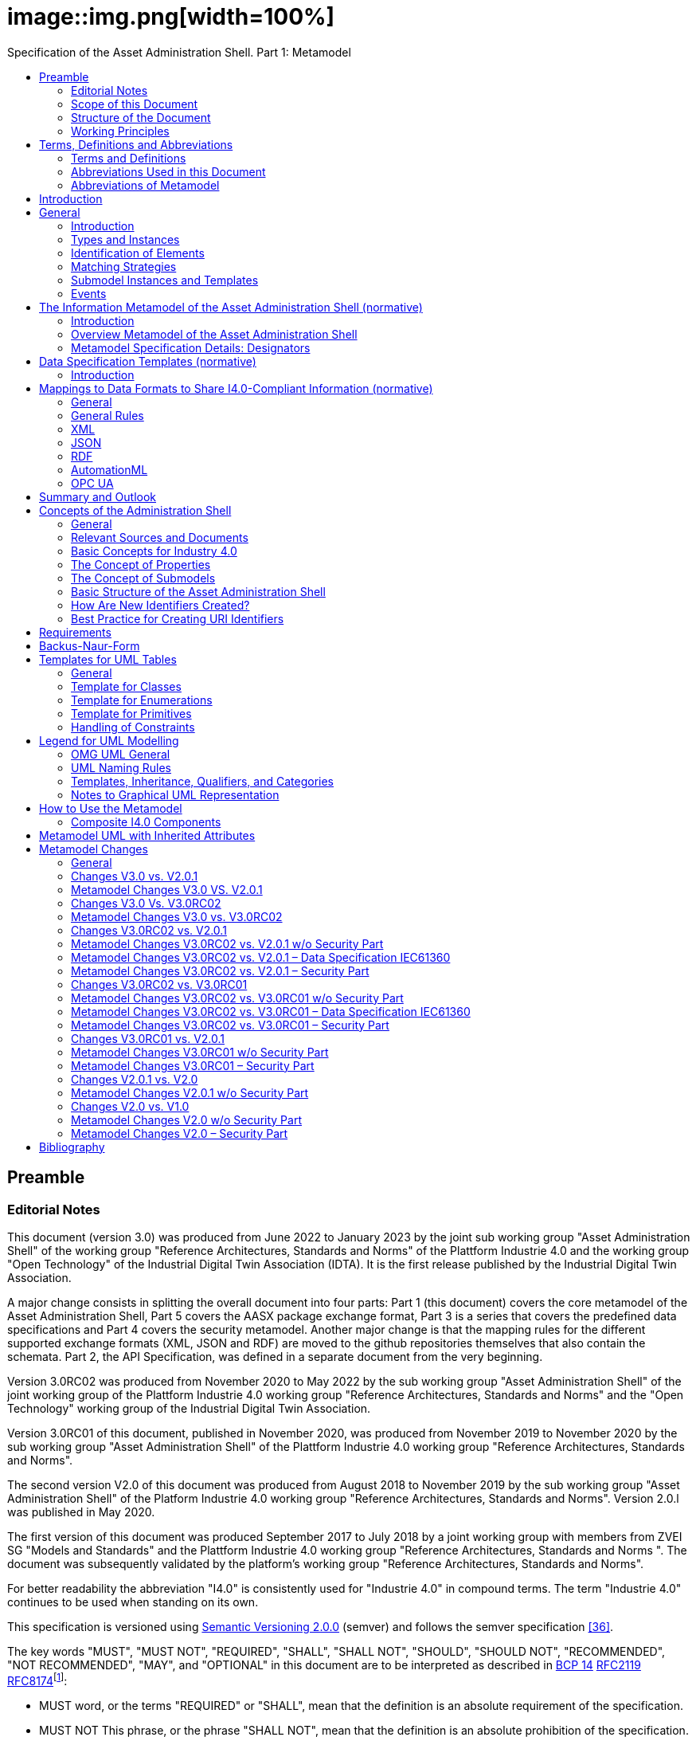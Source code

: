 :toc: left
:toc-title: Specification of the Asset Administration Shell. Part 1: Metamodel
:stylesheet: ../style.css
:favicon: ../favicon.png
:imagesdir: media/
:nofooter:

= image::img.png[width=100%]
//:author: IDTA
//:version-label: Number
//:revnumber: 01001
//:revdate: April 2023
//:revremark: Specification of the Asset Administration Shell

== Preamble

=== Editorial Notes

This document (version 3.0) was produced from June 2022 to January 2023 by the joint sub working group "Asset Administration Shell" of the working group "Reference Architectures, Standards and Norms" of the Plattform Industrie 4.0 and the working group "Open Technology" of the Industrial Digital Twin Association (IDTA). It is the first release published by the Industrial Digital Twin Association.

A major change consists in splitting the overall document into four parts: Part 1 (this document) covers the core metamodel of the Asset Administration Shell, Part 5 covers the AASX package exchange format, Part 3 is a series that covers the predefined data specifications and Part 4 covers the security metamodel. Another major change is that the mapping rules for the different supported exchange formats (XML, JSON and RDF) are moved to the github repositories themselves that also contain the schemata. Part 2, the API Specification, was defined in a separate document from the very beginning.

Version 3.0RC02 was produced from November 2020 to May 2022 by the sub working group "Asset Administration Shell" of the joint working group of the Plattform Industrie 4.0 working group "Reference Architectures, Standards and Norms" and the "Open Technology" working group of the Industrial Digital Twin Association.

Version 3.0RC01 of this document, published in November 2020, was produced from November 2019 to November 2020 by the sub working group "Asset Administration Shell" of the Plattform Industrie 4.0 working group "Reference Architectures, Standards and Norms".

The second version V2.0 of this document was produced from August 2018 to November 2019 by the sub working group "Asset Administration Shell" of the Platform Industrie 4.0 working group "Reference Architectures, Standards and Norms". Version 2.0.l was published in May 2020.

The first version of this document was produced September 2017 to July 2018 by a joint working group with members from ZVEI SG "Models and Standards" and the Plattform Industrie 4.0 working group "Reference Architectures, Standards and Norms ". The document was subsequently validated by the platform’s working group "Reference Architectures, Standards and Norms".

For better readability the abbreviation "I4.0" is consistently used for "Industrie 4.0" in compound terms. The term "Industrie 4.0" continues to be used when standing on its own.

This specification is versioned using https://semver.org/spec/v2.0.0.html[Semantic Versioning 2.0.0] (semver) and follows the semver specification link:#bib36[[36\]].

The key words "MUST", "MUST NOT", "REQUIRED", "SHALL", "SHALL NOT", "SHOULD", "SHOULD NOT", "RECOMMENDED", "NOT RECOMMENDED", "MAY", and "OPTIONAL" in this document are to be interpreted as described in https://tools.ietf.org/html/bcp14[BCP 14] https://tools.ietf.org/html/rfc2119[RFC2119] https://tools.ietf.org/html/rfc8174[RFC8174]footnote:[https://www.ietf.org/rfc/rfc2119.txt]:

* MUST word, or the terms "REQUIRED" or "SHALL", mean that the definition is an absolute requirement of the specification.
* MUST NOT This phrase, or the phrase "SHALL NOT", mean that the definition is an absolute prohibition of the specification.
* SHOULD This word, or the adjective "RECOMMENDED", mean that there may exist valid reasons in particular circumstances to ignore a particular item, but the full implications must be understood and carefully weighed before choosing a different course.
* SHOULD NOT This phrase, or the phrase "NOT RECOMMENDED" mean that there may exist valid reasons in particular circumstances when the particular behavior is acceptable or even useful, but the full implications should be understood and the case carefully weighed before implementing any behavior described with this label.
* MAY This word, or the adjective "OPTIONAL", mean that an item is truly optional. One vendor may choose to include the item because a particular marketplace requires it or because the vendor feels that it enhances the product while another vendor may omit the same item. An implementation which does not include a particular option MUST be prepared to interoperate with another implementation which does include the option, though perhaps with reduced functionality. In the same vein an implementation which does include a particular option MUST be prepared to interoperate with another implementation which does not include the option (except, of course, for the feature the option provides.)

===  Scope of this Document

The aim of this document is to define selected specifications of the structure of the Administration Shell to enable the meaningful exchange of information about assets and I4.0 components between partners in a value creation network.

This part of the document focuses on how such information needs to be processed and structured. In order to define these specifications, the document formally stipulates some structural principles of the Administration Shell. This part does not describe technical interfaces of the Administration Shell or other systems to exchange information, protocols, or interaction patterns.

This document focuses on:

* a metamodel for specifying information of an Asset Administration Shell and its submodels,
* exchange format for the transport of information from one partner in the value chain to the next,
* identifiers,
* access control,
* an introduction to the need of mappings to suitable technologies used in different life cycle phases of a product: XML, JSON, RDF, AutomationML, and OPC UA.

This document presumes some familiarity with the concept of the Asset Administration Shell. Some of the concepts are described in Annex A for convenience sake. The concepts are being standardized as IEC standard IEC 63278 series link:#bib44[[44\]]. The main stakeholders addressed in this document are architects and software developers aiming to implement a digital twin using the Asset Administration Shell in an interoperable way. Additionally, the content can also be used as input for discussions with international standardization organizations and further initiatives. Please consult the continuously updated reading guide link:#bib38[[38\]] for an overview of documents on the Asset Administration Shell. The reading guide gives advice on which documents should be read depending on the role of the reader.

===  Structure of the Document

All clauses that are normative have "(normative)" as a suffix in the heading of the clause.

Clause 2 provides terms and definitions as well as abbreviations, both for abbreviations used in the document and for abbreviations that may be used for elements of the metamodel defined in this document.

Clause 3 gives a short introduction into the content of this document.

Clause 4 summarizes relevant, existing content from the standardization of Industry 4.0; i.e. it provides an overview and explains the motives, but is not absolutely necessary for an understanding of the subsequent definitions.

Clause 5 is the main normative part of the document. It stipulates structural principles of the Administration Shell in a formal manner to ensure an exchange of information using Asset Administration Shells. A UML diagram has been defined for this purpose.

Clause 6 explains how to define predefined data specifications, including those for defining concept descriptions.

Clause 7 provides information on the exchange of information compliant to this specification in existing data formats like XML, AutomationML, OPC UA information models, JSON, or RDF.

Clause 8 summarizes the content and gives an outlook on future work.

Annex A contains additional background information on Asset Administration Shell, while a mapping to the requirements can be found in Annex B.

Annex C defines the grammar language used in the specification. Annex E contains information about UML, while Annex D provides the tables used to specify UML classes etc. as used in this specification.

Annex H describes metamodel changes compared to previous versions. Annex F provides some hints for modelers, and Annex G shows selected metamodel diagrams including all inherited attributes for developers.

The bibliography can be found in Annex I.

===  Working Principles

The work is based on the following principle: keep it simple but do not simplify if it affects interoperability.

To create a detailed specification of the Administration Shell according to the scope of Part 1 result papers published by Plattform Industrie 4.0, the trilateral cooperation between France, Italy, and Germany, as well as international standardization results were analyzed and taken as source of requirements for the specification process. As many ideas as possible from the discussion papers were considered. See Annex A for more information.

The partners represented in the Plattform Industrie 4.0 and the Industrial Digital Twin Association (IDTA) and associations such as ZVEI, VDMA, VDI/ VDE and Bitkom, ensure that there is broad sectoral coverage of process, hybrid, and factory automation and in terms of integrating information technology (IT) and operational technology (OT).

Design alternatives were intensively discussed within the working group. An extensive feedback process of this document series is additionally performed within the working groups of Plattform Industrie 4.0 and IDTA.

Guiding principle for the specification was to provide detailed information, which can be easily implemented also by small and medium-sized enterprises.

== Terms, Definitions and Abbreviations

=== Terms and Definitions

====
[.underline]#Please note#: the definitions of terms are only valid in a certain context. This glossary applies only within the context of this document.
====

If available, definitions were taken from IEC 63278-1 DRAFT, July 2022.

*access control*

protection of system resources against unauthorized access; a process by which use of system resources is regulated according to a security policy and is permitted by only authorized entities (users, programs, processes, or other systems) according to that policy

* [SOURCE: IEC TS 62443-1-1]

*application*

software functional element specific to the solution of a problem in industrial-process measurement and control


====
Note 1 to entry: an application can be distributed among resources and may communicate with other applications.
====


* [SOURCE: IEC TR 62390:2005-01, 3.1.2]

*asset*

physical, digital, or intangible entity that has value to an individual, an organization, or a government


====
Note 1 to entry: an asset can be single entity, a collection of entities, an assembly of entities, or a composition of entities.
====



====
EXAMPLE 1: examples for physical entities are equipment, raw material, parts components and pieces, supplies, consumables, physical products, and waste.
====



====
EXAMPLE 2: examples for digital assets are process definitions, business procedures, or actual states.
====



====
EXAMPLE 3: a software license is an example of an intangible asset.
====


* [SOURCE: IEC 63278-1, based on IEV 741-01-04, editorial changes]

*attribute*

data element of a _property_, a relation, or a class in information technology

* [SOURCE: ISO/IEC Guide 77-2, ISO/IEC 27460, IEC 61360]

*Asset Administration Shell (AAS)*

standardized digital representation of an asset


====
Note 1 to entry: Asset Administration Shell and Administration Shell are used synonymously.
====


* [SOURCE: IEC 63278-1, note added]

*class*

description of a set of objects that share the same _attributes_, _operations_, methods, relationships, and semantics

* [SOURCE: IEC TR 62390:2005-01, 3.1.4]

*capability*

implementation-independent potential of an Industrie 4.0 component to achieve an effect within a domain


====
Note 1 to entry: capabilities can be orchestrated and structured hierarchically.
====



====
Note 2 to entry: capabilities can be made executable via services.
====



====
Note 3 to entry: the impact manifests itself in a measurable effect within the physical world.
====


* [SOURCE: Glossary Industrie 4.0, minor changes]

*coded value*

value that can be looked up in a dictionary and can be translated

* [SOURCE: link:https://eclass.eu/support/technical-specification/data-model/conceptual-data-model[ECLASS] footnote:[In IEC61360:2017, this refers to a "term" of a value list]]

*component*

product used as a constituent in an assembled product, _system_, or plant

* [SOURCE: IEC 63278-1; IEC 61666:2010, 3.6, editorial changes]

*concept*

unit of knowledge created by a unique combination of characteristics

* [SOURCE: EC 63278-1; IEC 61360-1:2016, 3.1.8; ISO 22274:2013, 3.7]

*digital representation*

information and services representing an entity from a given viewpoint


====
EXAMPLE 1: examples of information are properties (e.g. maximum temperature), actual parameters (e.g. actual velocity), events (e.g. notification of status change), schematics (electrical), and visualization information (2D and 3D drawings).
====



====
EXAMPLE 2: examples of services are providing the history of the configuration data, providing the actual velocity, and providing a simulation.
====



====
EXAMPLE 3: examples of viewpoints are mechanical, electrical, or commercial characteristics.
====


* [SOURCE: IEC 63278-1, editorial changes]

*digital twin*

_digital representation_, sufficient to meet the requirements of a set of use cases


====
Note 1 to entry: in this context, the entity in the definition of digital representation is typically an asset.
====


* [SOURCE: IIC Vocabulary IIC:IIVOC:V2.3:20201025, adapted (an asset, process, or system was changed to an asset)]

*explicit value*

commonly used _concept_, like numbers (e.g. 109, 25) which do not need lookup in dictionaries

* [SOURCE: link:https://eclass.eu/support/technical-specification/data-model/conceptual-data-model[ECLASS]]

*identifier (ID)*

identity information that unambiguously distinguishes one entity from another one in a given domain


====
Note 1 to entry: there are specific identifiers, e.g. UUID Universal unique identifier, IEC 15418 (GS1).
====


* [SOURCE: Glossary Industrie 4.0]

*instance*

concrete, clearly identifiable component of a certain _type_


====
Note 1 to entry: an individual entity of a type, for example a device, is obtained by defining specific property values.
====



====
Note 2 to entry: in an object-oriented view, an instance denotes an object of a class (of a type).
====


* [SOURCE: IEC 62890:2016, 3.1.16 65/617/CDV, editorial changes]

*instance asset*

specific _asset_ that is uniquely identifiable


====
EXAMPLE 1: examples of instance assets are material, a product, a part, a device, a machine, software, a control system, a production system.
====


* [SOURCE: IEC 63278-1, editorial changes]

*operation*

executable realization of a function


====
Note 1 to entry: the term method is synonymous to operation.
====



====
Note 2 to entry: an operation has a name and a list of parameters [ISO 19119:2005, 4.1.3].
====


* [SOURCE: Glossary Industrie 4.0, editorial changes]

*ontology*

collection of concepts, where each concept is constituted by an identifier, name, description, and additional entities and where relationships between concepts can be described without restriction

* [SOURCE: IEC 63278-1]

*property*

defined characteristic suitable for the description and differentiation of products or components


====
Note 1 to entry: the concept of type and instance applies to properties.
====



====
Note 2 to entry: this definition applies to properties as described in IEC 61360/ ISO 13584-42.
====



====
Note 3 to entry: the property types are defined in dictionaries (like IEC component data dictionary or ECLASS), they do not have a value. The property type is also called data element type in some standards.
====



====
Note 4 to entry: the property instances have a value and are provided by the manufacturers. A property instance is also called property-value pair in certain standards.
====



====
Note 5 to entry: properties include nominal value, actual value, runtime variables, measurement values, etc.
====



====
Note 6 to entry: a property describes one characteristic of a given object.
====



====
Note 7 to entry: a property can have attributes such as code, version, and revision.
====



====
Note 8 to entry: the specification of a property can include predefined choices of values.
====


* [SOURCE: according to ISO/IEC Guide 77-2] as well as [SOURCE: according to Glossary Industrie 4.0]

*qualifier*

well-defined element associated with a _property_ instance or _submodel element_, restricting the value statement to a certain period of time or use case


====
Note 1 to entry: qualifiers can have associated values.
====


* [SOURCE: according to IEC 62569-1]

*service*

Demarcated scope of functionality which is offered by an https://www.plattform-i40.de/PI40/Redaktion/EN/Glossary/E/entity_glossary.html[entity] or organization via https://www.plattform-i40.de/PI40/Redaktion/EN/Glossary/I/interface_glossary.html[interfaces]


====
Note 1 to entry: one or multiple operations can be assigned to one service.
====


* [SOURCE: Glossary Industrie 4.0]

*smart manufacturing*

manufacturing that improves its performance aspects with integrated and intelligent use of processes and resources in cyber, physical and human spheres to create and deliver products and services, which also collaborates with other domains within enterprises' value chains


====
Note 1 to entry: performance aspects include agility, efficiency, safety, security, sustainability, or any other performance indicators identified by the enterprise.
====



====
Note 2 to entry: in addition to manufacturing, other enterprise domains can include engineering, logistics, marketing, procurement, sales, or any other domains identified by the enterprise.
====


* [SOURCE: IEC TR 63283-1:2022 ED1]

*Submodel*

container of SubmodelElements defining a hierarchical structure consisting of SubmodelElements

* [SOURCE: IEC 63278-1]

*SubmodelElement*

elements in a Submodel

* [SOURCE: IEC 63278-1]

*Submodel template*

container of Submodel template elements defining a hierarchical structure consisting of Submodel template elements


====
Note 1 to entry: a Submodel template is a specific kind of concept.
====


* [SOURCE: IEC 63278-1]

*Submodel template element*

elements in a Submodel template


====
Note 1 to entry: a Submodel template element is a specific kind of concept.
====


* [SOURCE: IEC 63278-1]

*system*

interacting, interrelated, or interdependent elements forming a complex whole

* [SOURCE: IEC 63278-1; IEC TS 62443-1-1:2009, 3.2.123]

*technical functionality*

functionality of the _Administration Shell_ that is exposed by an application programming interface (API) and that is creating added value to the respective _assets(s)_


====
Note 1 to entry: can consist of single elements, which are also known as functions, operations, methods, skills.
====


* [SOURCE: according to link:#bib18[[18\]]]

*template*

specification of the common features of an object in sufficient detail that such object can be instantiated using it


====
Note 1 to entry: object can be anything that has a type.
====


* [SOURCE: according to ISO/IEC 10746-2]

*type*

hardware or software element which specifies the common _attributes_ shared by all instances of the type

* [SOURCE: IEC TR 62390:2005-01, 3.1.25]

*type asset*

(abstract) representation of a set of instance assets with common characteristics and features


====
Note 1 to entry: the set of instance assets may exist or may not exist.
Examples of type assets are type of material, a product type, a type of a part, a device type, a machine type, a type of software, a type of control system, a type of production system.
====


* [SOURCE: IEC 63278-1]

*variable*

software _entity_ that may take different values, one at a time

* [SOURCE: IEC 61499-1]

===  Abbreviations Used in this Document

[cols="21%,79%",options="header",]
|===
|*Abbreviation* |*Description*
|AAS |Asset Administration Shell
|AASX |Package file format for the Asset Administration Shell
|AML |AutomationML
|API |Application Programming Interface
|BITKOM |Bundesverband Informationswirtschaft, Telekommunikation und neue Medien e. V.
|BLOB |Binary Large Object
|CDD |Common Data Dictionary
|GUID |Globally unique identifier
|I4.0 |Industrie 4.0
|ID |identifier
|IDTA |Industrial Digital Twin Association
|IEC |International Electrotechnical Commission
|IRDI |International Registration Data Identifier
|IRI |Internationalized Resource Identifier
|ISO |International Organization for Standardization
|JSON |JavaScript Object Notation
|MIME |Multipurpose Internet Mail Extensions
|OPC |Open Packaging Conventions (ECMA-376, ISO/IEC 29500-2)
|OPC UA |OPC Unified Architecture
|PDF |Portable Document Format
|RAMI4.0 |Reference Architecture Model Industrie 4.0
|RDF |Resource Description Framework
|REST |Representational State Transfer
|RFC |Request for Comment
|SOA |Service Oriented Architecture
|UML |Unified Modelling Language
|URI |Uniform Resource Identifier
|URL |Uniform Resource Locator
|URN |Uniform Resource Name
|UTC |Universal Time Coordinated
|VDE |Verband der Elektrotechnik, Elektronik und Informationstechnik e.V.
|VDI |Verein Deutscher Ingenieure e.V.
|VDMA |Verband Deutscher Maschinen- und Anlagenbau e.V.
|W3C |World Wide Web Consortium
|XML |eXtensible Markup Language
|ZIP |archive file format that supports lossless data compression
|ZVEI |Zentralverband Elektrotechnik- und Elektronikindustrie e. V.
|===

=== Abbreviations of Metamodel

The following abbreviations are not used in the document but may be used as abbreviations for the elements in the metamodel defined in this document.

. Elements with Allowed Identifying Values
[cols="33%,67%",options=header]
|===
|*Abbreviation* |*Description*
|AAS |Asset Administration Shell
|Cap |Capability
|CD |Concept Description
|DE |DataElement
|DST |DataSpecification Template
|InOut |inoutputVariable
|In |inputVariable
|Prop |Property
|MLP |MultiLanguageProperty
|xref:Range[Range] |Range
|Ent |Entity
|Evt |Event
|xref:File[File] |File
|xref:Blob[Blob] |Blob
|Opr |Operation
|Out |outputVariable
|Qfr |Qualifier
|Ref |ReferenceElement
|Rel |RelationshipElement
|RelA |AnnotatedRelationshipElement
|SM |Submodel
|SMC |SubmodelElementCollection
|SME |SubmodelElement
|SML |SubmodelElementList
|===

== Introduction

This document specifies the information metamodel of the Asset Administration Shell.

The general concept and the structure of the Asset Administration Shell is described in IEC 63278-1 (see Figure 1).

.Figure 1 Asset Administration Shell and Related Roles (Source: IEC 63278-1)
image::image2.png[]

These are the main specifics and roles defined for the Asset Administration Shell:

* an Asset Administration Shell has an association to an asset,
* an Asset Administration Shell provides an interface or several interfaces,
* an Asset Administration Shell lists one or several submodels,
* an Asset Administration Shell responsible creates and governs the Asset Administration Shell,
* an Asset Administration Shell user application accesses the information of the Asset Administration Shell via IT interface(s).
* a Submodel template guides the creation of a submodel following the template,
* a Submodel template may reference concept dictionaries and ontologies,
* concept dictionaries and ontologies define the common vocabulary as basis for interoperability,
* submodels may reference the asset services provided by an asset via an asset integration; further services related to the asset can be referenced.

This document specifies a technology-neutral specification of the information metamodel of the Asset Administration Shell in UML. It serves as the basis for deriving several different formats for exchanging Asset Administration Shells, e.g. for XML, JSON, RDF, AutomationML, and OPC UA information models.

Figure 2 shows the different ways of exchanging information Asset Administration Shells. This part of the "Asset Administration Shell in Detail" series is the basis for all of these types of information exchange.

.Figure 2 Types of Information Exchange via Asset Administration Shells
image::image3.jpeg[]

File exchange (1) is described in detail in Part 5 of this document series.

The API (2) based on the information metamodel specified in this document is specified in Part 2 of the document series "Details of the Asset Administration Shell" link:#bib37[[37\]].

The I4.0 language (3) is based on the information metamodel specified in this document link:#bib47[[47\]].

== General

=== Introduction

Before specifying the information metamodel of the Asset Administration Shell, some general topics relevant for the Asset Administration Shell are explained.

Subclause 4.2 describes some general aspects of handling type and instance assets.

Subclause 4.3 explains the very important aspects of identification in the context of the Asset Administration Shell.

Subclause 4.4 provides matching strategies for semantic identifiers and references.

Subclause 4.5 explains the difference between submodel instances and templates.

Subclause 4.6 discusses aspects of event handling.

=== Types and Instances

==== Life Cycle with Type Assets and Instance Assets

Industry 4.0 utilizes an extended understanding of assets, comprising elements such as factories, production systems, equipment, machines, components, produced products and raw materials, business processes and orders, immaterial assets (such as processes, software, documents, plans, intellectual property, standards), services, human personnel, etc..

The RAMI4.0 model link:#bib3[[3\]] defines a generalized life cycle concept derived from IEC 62890. The basic idea is to distinguish between possible types and instances for all assets within Industry 4.0. This makes it possible to apply the type/instance distinction for all elements such as material type/material instance, product type/product instance, machine type/ machine instance, etc. Business-related information is handled on the 'business' layer of the RAMI4.0 model. The business layer also covers order details and workflows, again for both type and instance assets.


====
Note: to distinguish asset 'type' and asset 'instance', the term 'asset kind' is used in this document. The three different relationship classes between assets, especially type assets and instance assets, explained below show why the distinction is so important. The attribute "derivedFrom" in the metamodel is used to explicitly state a relationship between assets that are being derived from one another. Other relationships are not explicitly supported by the metamodel of the Asset Administration Shell, but they can be modelled via the "RelationshipElement" submodel element type.
====


Table 1 gives an overview of the different life cycle phases and the role of type assets and instance assets as well as their relationship in these phases.

This important relationship should be maintained throughout the life of the instance assets. It makes it possible to forward updates from the type assets to the instance assets, either automatically or on demand.



.Life Cycle Phases and Roles of Type and Instance Assets
[cols="20%,22%,58%", options=header]
|===
|*Asset Kind* |*Life Cycle Phase* |*Description*
|Type asset |Development |Valid from the ideation/conceptualization to the first prototypes/test. The 'type' of an asset is defined; distinguishing properties and functionalities are defined and implemented. All (internal) design artefacts associated with the type asset are created, such as CAD data, schematics, embedded software.
| |Usage/ +
Maintenance |Ramping up production capacity. The 'external' information associated to the asset is created, such as technical data sheets, marketing information. The selling process starts.
|Instance asset |Production |Instance assets are created/produced, based on the type asset information. Specific information about production, logistics, qualification, and test are associated with the instance assets.
| |Usage/ +
Maintenance a|
Usage phase by the purchaser of the instance assets. Usage data is associated with the instance asset and might be shared with other value chain partners, such as the manufacturer of the instance asset.

Also included: maintenance, re-design, optimization, and de-commissioning of the instance asset. The full life cycle history is associated with the asset and might be archived/shared for documentation.

|===

The second class of relationships are feedback loops/information within the life cycle of the type asset and instance asset. For product assets, for example, information on usage and maintenance of product instances may be used to improve product manufacturing as well as the design of the (next) product type.

The third class of relationships are feedforward/information exchange with assets of other asset classes. For example, sourcing information from business assets can influence design aspects of products; or the design of the products affects the design of the manufacturing line.


====
Note: the NIST model link:#bib49[[49\]] provides an illustration of the second/third class of relationships.
====


A fourth class of relationships consists between assets of different hierarchy levels. For example, these could be the (dynamic) relationships between manufacturing stations and currently produced products. They could be also the decomposition of production systems in physical, functional, or safety hierarchies. In this class of relationships, automation equipment is seen as a complex, interrelated graph of automation devices and products, performing intelligent production and self-learning/optimization tasks.

Details and examples for composite I4.0 Components can be found in link:#bib12[[12\]]. A composite I4.0 Component is the combination of a complex asset and its Asset Administration Shell. The hierarchy, typically a Bill of Material (BOM) but also any other relationship between different assets, can be represented in one of its submodels.


====
Note: for submodels representing the Bill of Material of a complex asset, the metamodel not only provides the possibility to define relationships (via the submodel element "RelationshipElement", see above), it also explicitly supports the representation of another asset (via the submodel element "Entity"). The term "Entity" is chosen as superordinate concept in this context and refers to either an asset or another item that is not an asset but may be part of a more complex item or asset.
====


====  Asset Administration Shells Representing Type Assets and Instance Assets

An Asset Administration Shell either represents a type asset or an instance asset. Typically, there is a relationship between instance assets and a type asset. However, not every instance asset is required to have a corresponding type asset.

gives an example of how to handle type assets and their derived instance assets. The attribute "assetKind" indicates whether the Asset Administration Shell (denoted by the ": AAS" UML notation for a class instance) represents a type asset or an instance asset. Additionally, attributes are added to show that the attributes of type asset and instance assets typically differ from each other.

.Figure 3 Example: Asset Administration Shells for Type and Instance Assets
image::image4.png[]


====
Note 1: the example is simplified for ease of understanding and only roughly complies with the metamodel as specified in Clause 5. The ID handling is simplified as well: the names of the classes correspond to the unique global identifier of the Asset Administration Shells.
====



====
Note 2: in the context of Plattform Industrie 4.0, types and instances typically refer to "type assets" and "instance assets". When referring to types or instances of an Asset Administration Shell, this is explicitly denoted as "Asset Administration Shell types" and "Asset Administration Shell instances" to not mix them up. Asset Administration Shell types are synonymously used with the term "Asset Administration Shell template".
====



====
Note 3: please refer to 2 for the IEC definition of types and instances. Within the scope of this document, there is no full equivalency between these definitions and the type/instance concepts of object-oriented programming (OO).
====


There shall be a concrete type asset of a temperature sensor and two uniquely identifiable physical temperature sensors of this type. The intention is to provide a separate Asset Administration Shell for the type asset as well as for every single instance asset.

In the example, the first sensor has the unique ID "0215551AAA_T1" and the second sensor has the unique ID "0215551AAA_T2". "0215551AAA_T1" and "0215551AAA_T2" are the global asset IDs of the two assets, i.e. sensors. The Asset Administration Shell for the first sensor has the unique URI "http://T1.com" and the Asset Administration Shell for the second sensor has the unique URI "http://T2.com". The asset kind of both is "Instance". The example shows that the measured temperature at operation time of the two sensors is different: for T1 it is 60 °C, for T2 it is 100 °C. For the time-being we ignore the relationship "derivedFrom" of the two Asset Administration Shells "http://T1.com " and "http://T2.com" with Asset Administration Shell "http://T0215551AA.com".


====
Note 1: even though the HTTP scheme is used for the identifier, please be aware that these identifiers are logical ones. Identifiers do not have to be URLs. At the same time, URLs used as identifiers do not have to refer to accessible content.
====



====
Note 2: the physical unit can be obtained by the semantic reference of the element "measuredTemperature". This is not shown in the example for simplicity reasons.
====


These two instance assets share a lot of information on the type asset (in this example a sensor type), for which an own Asset Administration Shell is created. The unique ID for this Asset Administration Shell is "http://T0215551AA.com", the unique ID of the sensor type is "0215551AA". The asset kind is "Type" and not "Instance". The information shared by all instances of this temperature sensor type is the product class (="Component"), the manufacturer (="ExampleManufacturer"), the English Description (=”precise and fast temperature measurement"), and the value range ("-40 °C / 140 °C").

Now the two Asset Administration Shells of the two instance assets may refer to the Asset Administration Shell of the type asset "0215551AA" using the relationship attribute "derivedFrom".


====
Note 1: in the UML sense, "attribute" refers to the property or characteristic of a class (instance).
====



====
Note 2: if a specific type asset exists, it typically exists in time before the respective instance assets.
====



====
Note 3: the term Asset Administration Shell is used synonymously with the term Asset Administration Shell instance. An Asset Administration Shell may be realized based on an Asset Administration Shell type. Asset Administration Shell types are out of the scope of this document.
====



====
Note 4: in public standardization, the Asset Administration Shell types might be standardized. However, it is much more important to standardize the property types (called property definitions or concept descriptions) or other submodel element types as well as complete submodel types because these can be reused in different Asset Administration Shells.
====



====
Note 5: in the domain of the Internet of Things (IoT), instance assets are typically denoted as "Things" whereas type assets are denoted as "Product".
====


====  Asset Administration Shell Types and Instances

In the previous clause, type assets and instance assets were explained. The obvious question now is how to harmonize Asset Administration Shells and Asset Administration Shell types. The example in shows that the attributes "globalAssetId" and "assetKind" as well as the global Asset Administration Shell identifier (_id_, represented as name of the class) are present for all Asset Administration Shells. However, if there is no standard, the semantics of "id", "globalAssetId" or "kind" are not clear, although they are the same for all Asset Administration Shells. It is also not clear, which of the attributes are mandatory and which are specific for the asset (type or instance), as illustrated in .

This is the purpose of this document: the definition of a metamodel that defines which attributes are mandatory and which are optional for all Asset Administration Shells. The Plattform Industrie 4.0 metamodel for Asset Administration Shells is defined in Clause 5.


====
Note 1: the metamodel of the Asset Administration Shell is suitable for type assets or instance assets. An alternative approach could have been to define two metamodels, one for type assets and one for instance assets. However, the large set of similarities led to the decision of only one metamodel.
====



====
Note 2: the metamodel itself does not require the existence of mandatory submodels. This is another step of standardization similar to the standardization of submodels of the Asset Administration Shell type level.
====



====
Note 3: an Asset Administration Shell type shall be realized based on the metamodel of an Asset Administration Shell as defined in this document. This metamodel is referred to as "Asset Administration Shell Metamodel".
====



====
Note 4: it is not mandatory to define an Asset Administration Shell type before defining an Asset Administration Shell (instance). An Asset Administration Shell instance that does not realize an Asset Administration Shell type shall be realized based on the metamodel of an Asset Administration Shell as defined in this document.
====


.Figure 4 Example: Asset Administration Shell, Asset Administration Shell Types and Instances
image::image5.png[]

=== Identification of Elements

====  Overview

According to link:#bib4[[4\]], identifiers are needed for the unique identification of many different elements within the domain of smart manufacturing. They are a fundamental element of a formal description of the Administration Shell. Identification is especially required for

* Asset Administration Shells,
* assets,
* submodel instances and submodel templates,
* property definitions/concept descriptions in external repositories, such as ECLASS or IEC CDD.

Identification will take place for two purposes

* to uniquely distinguish all elements of an Administration Shell and the asset it is representing, and
* to relate elements to external definitions, such as submodel templates and property definitions, in order to bind semantics to this data and the functional elements of an Administration Shell.

==== Identifiers for Assets and Administration Shells

In the domain of smart manufacturing, the assets need to be uniquely identified worldwide link:#bib4[[4\]] link:#bib20[[20\]] by the means of identifiers (IDs). The Administration Shell also has a unique ID (see Figure 5).

.Figure 5 Unique Identifier for Administration Shell and Asset (Modified Figure from link:#bib4[[4\]])
image::image6.jpeg[]

An Administration Shell represents exactly one asset, with a unique asset ID. In a batch-based production, the batches will become the assets and will be described by a respective Administration Shell. If a set of assets shall be described by an Administration Shell, a unique ID for the composite asset needs to be created link:#bib13[[13\]].

The ID of the asset needs to comply with the restrictions for global identifiers according to link:#bib4[[4\]]link:#bib20[[20\]]. If the asset features further identifications like serial numbers and alike, they are not to be confused with the unique global identifiers of the asset itselffootnote:[Such additional asset identifiers are contained in _AssetInformation/specificAssetIds_.].

====  What Type of Identifiers Exist?

In link:#bib4[[4\]]link:#bib20[[20\]], two standard-conforming global identification types are defined:

* *IRDI* – ISO29002-5, ISO IEC 6523 and ISO IEC 11179-6 link:#bib20[[20\]] as an identifier scheme for properties and classifications. They are created in a process of consortium-wise specification or international standardization. To this end, users come together and feed their ideas into the consortia or standardization bodies. Properties in ISO, IEC help to safeguard key commercial interests. Repositories like ECLASS and others make it possible to standardize a relatively large number of identifiers in an appropriately short time.
* *IRI* – IRI (link:https://tools.ietf.org/html/rfc3987[RFC 3987]) or URI and URL according to link:https://tools.ietf.org/html/rfc3986[RFC 3986] as identification of assets, Administration Shells and other (probably not standardized, but globally unique) properties and classifications.

The following is also permitted:

* *Custom* – internal custom identifiers such as UUIDs/GUIDs (link:https://en.wikipedia.org/wiki/Universally_unique_identifier[universally unique identifiers]/globally unique identifiers), which a manufacturer can use for all sorts of in-house purposes within the Administration Shell.

This means that the IRIs/URIs/URLs and internal custom identifiers can represent and communicate manufacturer-specific information and functions in the Administration Shell and the 4.0 infrastructure just as well as standardized information and functions. One infrastructure can serve both purposes.

CLSID are URIs for GUIDs. They start with a customer specific schema. Hence, Custom should really only be used if the customer-specific identifier is no IRDI nor IRI.

Besides the global identifiers, there are also identifiers that are unique only within a defined namespace, typically its parent element. These identifiers are also called local identifiers. For example, properties within a submodel have local identifiers.

Besides absolute URIs there are also relative URIs.

See also DIN SPEC 91406 link:#bib31[[31\]] for further information on identification.

====  Which Identifiers for Which Elements?

Not every identifier is applicable for every element of the UML model representing the Asset Administration Shell. Table 2 therefore gives an overview on the different constraints and recommendations on the various entities, which implement "Identifiable" or "HasSemantics". Attributes relate to the metamodel in Clause 5.1 and Clause 5.3.

See Annex A for more information on how to create new identifiers and best practices for creating URI identifiers.

.Elements with Allowed Identifying Values
[cols="21%,17%,22%,40%",options="header",]
|===
|*Elements with identifying values* |*Attribute* |*Allowed identifiers (recommended or typical)* |*Remarks*
|xref:AssetAdministrationShell[AssetAdministrationShell] |id |IRI (URL) a|
mandatory

Typically, URLs will be used.

| |idShort |string |optionalfootnote:[Note: in version V1.0 of this specification, idShort was optional for identifiables. This changed in V2.0: idShort was set to mandatory for all referables. With V3.0, idShort was again made optional.]
| |displayName |multi language string |optional
|xref:AssetInformation[AssetInformation] |globalAssetId |IRI a|
recommended

As soon as the Asset Administration Shell is "released" for production or operation, a globalAssetId should be assigned.

An Asset ID may be retrieved e.g., by a QR code on the asset, by an RFID for the asset, from the firmware of the asset, or from an asset database. IEC 61406 (formerly DIN SPEC 91406) defines the format of such Asset IDs.

| |specificAssetId |IRI, Custom a|
recommended

An asset typically may be represented by several different identification properties like for example the serial number, its RFID code etc.

They are used for lookup of Asset Administration Shells in cases the globalAssetId is not available. However, they do not need to be globally unique.

|xref:Submodel[Submodel] with kind = Template |id |IRDI, IRI (URI) a|
mandatory

IRDI, if the defined submodel is standardized and has been assigned an IRDI.

| |idShort |string a|
recommended

Typically used as idShort for the submodel of kind Instance as well

| |displayName |multi language string a|
recommended

Typically used as displayName for the submodel of kind Instance as well

| |semanticId |IRDI, IRI (URI) a|
recommended

The semantic ID might refer to an external semantic model defining the semantics of the submodel.

| |supplementalSemanticId |IRDI, IRI (URI) |optional
|xref:Submodel[Submodel] with kind = Instance |id |IRI (URI), Custom |mandatory
| |idShort |string a|
recommended

Typically, the idShort or English short name of the submodel template that is referenced via semanticId.

| |displayName |multi language string |optional
| |semanticId |IRDI, IRI (URI) a|
recommended

Typically, the semanticId is an external reference to an external standard defining the semantics of the submodel.

| |supplementalSemanticId |IRDI, IRI (URI) |optional
|xref:SubmodelElement[SubmodelElement] |idShort |string a|
mandatory

Typically, the English short name of the concept definition that is referenced via semanticId.

| |displayName |multi language string a|
optional

If no display name is defined in the language requested by the application, the display name is selected in the following order, if available:

* the preferred name in the requested language of the concept description defining the semantics of the element,
* if there is a default language list defined in the application, the corresponding preferred name in the language is chosen according to this order,
* the English preferred name of the concept description defining the semantics of the element,
* the short name of the concept description,
* the idShort of the element.

| |semanticId |IRDI, IRI (URI), Custom a|
recommended

link to a _ConceptDescription_ or the concept definition in an external repository via a global ID

| |supplementalSemanticId |IRDI, IRI (URI) |optional
|xref:ConceptDescription[ConceptDescription] |id |IRDI, IRI, Custom a|
mandatory

_ConceptDescription_ needs to have a global ID. If the concept description is a copy from an external dictionary like ECLASS or IEC CDD, it may use the same global ID as it is used in the external dictionary.

| |idShort |string a|
recommended

e.g. same as English short name

| |displayName |multi language string |optional
| |isCaseOf |IRDI, IRI (URI) a|
optional

links to the concept definition in an external repository, which the concept description is a copy from, or that it corresponds to

|xref:Qualifier[Qualifier] |semanticId |IRDI, IRI (URI), Custom a|
recommended

Links to the qualifier type definition in an external repository

IRDI, if the defined qualifier type is standardized and has been assigned an IRDI.

|===

==== Usage of Short ID for Identifiable Elements

The Administration Shell fosters the use of worldwide unique identifiers to a large degree. However, in some cases, this may lead to inefficiencies. Example: a property, which is part of a submodel, which in turn is part of an Administration Shell, each of which is identified by global identifiers link:#bib4[[4\]].

In an application featuring a resource-oriented architecture (ROA), a worldwide unique resource locator (URL) might be composed of a series of segments, which do not need to be globally unique, see Figure 6.

.Figure 6 Motivation of Exemplary Identifiers and idShort
image::image7.jpeg[]

To allow such efficient addressing by the chaining of elements by an API of an Administration Shell, _idShort_ is provided for a set of classes of the metamodel. It inherits from the abstract class _Referable_, in order to refer to such dependent elements (see 5.1).

Before accessing concrete data provided via a submodel, an application typically checks if the submodel provides the required data, i.e. the semantics of the submodel is checked for suitability. A so-called _semanticId_ should be defined for this submodel as well as the submodel element. This semantic ID helps to easily find the semantic definition of the submodel (see Clause 5.3.2).

=== Matching Strategies

==== Matching Strategies for Semantic Identifiers

When comparing two elements, different use cases should be considered in order to define how these two elements are semantically related. This clause gives first hints on the aspects to consider when dealing with matching semantic identifiers. For example, semantic references including context information as represented in IRDI-Path in ECLASS are not yet considered. Sometimes a concept description is derived from another concept description or is identical to or at least compatible with another concept description. The metamodel foresees an attribute "isCaseOf" for such semantic IDs. However, these are not considered in the matching strategies described in this clause.

*Exact Matching (identical semanticIds) – DEFAULT*

* With exact matching, two semantic IDs need to be string-identical.
** Example: Property with idShort "ManufacturerName" + semanticId 0173-1#02-AAO677#002 and Property with idShort "Herstellername" + semanticId 0173-1#02-AAO677#002 have exactly equal semantics.

*Intelligent Matching (compatible semanticIds)*

* Ignore Versioning
** With intelligent matching, different versions of a concept definition may be matched. For example, if semantic versioning is used to version the concept description, then upward or backward compatible versions can be matched.
** Example: property with idShort "ManufacturerName" + semanticId 0173-1#02-AAO677#002 and Property with idShort "Herstellername" + semanticId 0173-1#02-AAO677#003 have equal semantics.

====
Note: to compare two semantic IDs, knowledge about versioning needs to be available. In the example above, two IRDIs from ECLASS are compared. ECLASS rules ensure that the semantics is always backward compatible for new versions; a new IRDI would be created for breaking changes.
====

* Consider Semantic Mappings
** Existing semantic mapping information can be considered for intelligent matching. Semantic mappings may exist within one and the same dictionary, but also between different dictionaries and ontologies.
** Example: 0112/2///61360_4#AAE530 for nominal capacity of a battery in dictionary IEC CDD and 0173-1#02-AAI048#004 in ECLASS have equal semanticsfootnote:[Semantic mapping files are also used in ECLASS between ECLASS Classic and ECLASS Advanced: https://eclass.eu/support/technical-specification/data-model/basic-advanced-mapping] footnote:[This is the format used for semantic mapping in ECLASS: https://eclass.eu/fileadmin/Redaktion/pdf-Dateien/Wiki/ECLASSXML_3.0/ECLASS_XML/mapping.xsd].
====
Note: this example does not represent an existing semantic mapping; it is only a candidate.
====

====
Note: this example does not represent an existing semantic mapping; it is only a candidate.
====

* Consider Domain Knowledge
** With intelligent matching, domain knowledge available in machine-readable form may be taken into account, such as an "is-a"-relationship between two concept definitions.
** Example: a Hammer drill (0173-1#01-ADS698#010) and a percussion drill (0173-1#01-ADS700#010) are drills for mineral material (0173-1#01-ADN177#005) and are compatible with a request or constraints asking for drills for mineral material.

==== Matching Algorithm for References

Clause 4.4.1 has discussed matching strategies for semantic identifiers. This clause explains matching strategies based on the reference concept (see Clause 5.3.10) in more detail and covers other kinds of identifying elements.

For example, the string serialization of references as defined in Clause 7.2.3 is used for easier understanding.

Exact matching of two references

* An external reference A matches an external reference B if all values of all keys are identical.


====
Note: it is unlikely that a fragment value is identical to a global reference value; it will reference something different.
====


A model reference A matches a model reference B if all values of all keys are identical. +

====
Note: the key type can be ignored since the fragment keys are always unique (e.g. all idShorts of submodel elements in a submodel or all submodel elements in a submodel element list or collection).
====


* An external reference A matches a model reference B and vice versa if all values of all keys are identical.


====
Note: since identifiables of the Asset Administration Shell are globally unique, model references are special cases of global references. The only difference is the handling of key types that are predefined for Asset Administration Shell elements. Other key types could be predefined, e.g. for IRDI paths etc. However, so far only generic key types are supported.
====



====
Note: if the key types are not identical although all key values follow the correct order of the key chain, then at least one of the references is buggy and a warning should be issued.
====


The definition of link:https://www.w3.org/TR/xmlschema-2/#terminology[XML Schema] is used for matching

* "(Of string or names:) Two strings or names being compared must be identical.
* Characters with multiple possible representations in ISO/IEC 10646 (e.g. characters with both precomposed and base+diacritic forms) match only if they have the same representation in both strings.
* No case folding is performed.
* (Of strings and rules in the grammar:) A string matches a grammatical production if it belongs to the language generated by that production."

[.underline]#Examples for matching external referencesfootnote:[The example only contains arbitrary IRDIs and does not represent a real-world example.]:#

*(GlobalReference)0173-1#01-ADS698#010, (GlobalReference)0173-1#01-ADS700#010*

matches

*(GlobalReference 0173-1#01-ADS698#010, (FragmentReference)0173-1#01-ADS700#010*

[.underline]#Examples for non-matching external references:#

*(GlobalReference)https://example.com/aas/1/1/1234859590, (FragmentReference)Specification, +
(FragmentReference)Bibliography*

does not match

*(GlobalReference)https://example.com/aas/1/1/1234859590, (FragmentReference)Specification, +
(FragmentReference)Bibliographie*

[.underline]#Examples for matching model references:#

Although these two model references would match according to the matching rules, other rules are violated, i.e. that the ID of the submodel is unique. If the ID of a submodel is unique, it is not possible that there are two direct submodel element children with the same name (here: Specification). It is also not possible two different versions of the same submodel are compared here, because we would then assume that the ID also contains the version information (see Clause 5.3.2.2). The matching algorithm would still identify these two model references as matching although one of them is buggy.

*(Submodel)https://example.com/aas/1/1/1234859590, (File)Specification*

*(Submodel)https://example.com/aas/1/1/1234859590, (Blob)Specification*

[.underline]#Examples for matching model and external references:#

*(Submodel)https://example.com/aas/1/1/1234859590*

is identical to

*(GlobalReference)https://example.com/aas/1/1/1234859590*

*(Submodel)https://example.com/aas/1/1/1234859590, (File)Specification (FragmentReference)Bibliography*

is identical to

*(GlobalReference)https://example.com/aas/1/1/1234859590, (FragmentReference)Specification, +
(FragmentReference)Bibliography*

=== Submodel Instances and Templates

==== Can New or Proprietary Submodels be Formed?

It is in the interest of Industry 4.0 for as many submodels as possible, including free and proprietary submodels, to be formed (see link:#bib4[[4\]], "Free property sets"). A submodel can be formed at any time for a specific Administration Shell of an asset. The provider of the Administration Shell can form in-house identifiers for the type and instance of the submodel in line with Clause 4.3. All I4.0 systems are called on to ignore submodels and properties that are not individually known. Hence, it is always possible to deposit proprietary – e.g. manufacturer-specific or user-specific – information, submodels, or properties in an Administration Shell.


====
Note: it is the intention of the Administration Shell to include proprietary information, e.g. to link to company-wide identification schemes or information required for company-wide data processing. This way, a single infrastructure can be used to transport standardized and proprietary information at the same time. New information elements can also be conveyed and introduced (and standardized at a later stage).
====


==== Creating a Submodel Instance Based on an Existing Submodel Template

A public specification of a submodel template (e.g. via publication by Plattform Industrie 4.0) should be available to instantiate an existing submodel template. In special cases, a submodel can also be instantiated from a non-public submodel template, such as a manufacturer specification.

In November 2020, the first two submodel templates for the Asset Administration Shell were published, one for a nameplate link:#bib40[[40\]] and one for generic technical data link:#bib39[[39\]]. Others followed and will follow. Please see link:#bib45[[45\]] for an overview of registered submodel templates.

The identifiers of concept definitions to be used as semantic references are already predefined in each submodel template. An instantiation of such a submodel merely requires the creation of properties with a semantic reference to the property definition and an attached value. The same applies to other subtypes of submodel elements.

The only thing that cannot be defined in the template itself is the unique ID of the submodel instance itself (it is not identical to the ID of the submodel template), as well as the property values, etc. Templates also define cardinalities, for example whether an element is optional or not. Submodel element lists typically contain more than one element: the template contains an exemplary element template; the other elements can be created by copy/paste from this template.

=== Events

====  Overview

Events are a very versatile mechanism of the Asset Administration Shell. The following subclauses describe some use cases for events. They summarize different types of events to depict requirements, introduce a _SubmodelElement_ “_Event_" to enable declaration of events of an Asset Administration Shell. Further, the general format of event messages is specified.


====
Note: the concept of event is still in the experimental phase. Please be aware that backward compatibility cannot be ensured for future versions of the metamodel.
====


====  Brief Use Cases for Events Used in Asset Administration Shells

* Event use cases are briefly outlined in the following (see also ):

.image::image8.jpeg[]

* An integrator has purchased a device. Later in time, the supplier of the device provides a new firmware. The integrator wants to detect the offer of a new firmware and wants to update the firmware after evaluating its suitability ("forward events"). A dependent Asset Administration Shell ("D4") detects events from a parent or type Asset Administration Shell ("D1"), which is described by the _derivedFrom_ relation. An illustration of the use case is given in Figure 7.
* An integrator/operator operates a motor purchased from a supplier. During operation, condition monitoring incidents occur. Both parties agree on a business model providing availability. The supplier wants to monitor device statuses which are located further in the value chain ("reverse events"). An illustration of the use case is given in Figure 7.

.Figure 7 Forward and Reverse Events
image::image8.jpeg[]

* An operator is operating a certain I4.0 component over time. Changes that occasionally occur to these I4.0 components from different systems shall be tracked for documentation and auditing purposes. This can be achieved by recording events over time. An illustration of the use case is given in Figure 8.

.Figure 8 Tracking of Changes via Events
image::image9.jpeg[]

* An operator is operating different I4.0 components, which are deployed to manufacturer clouds. The operator wants to integrate data from these components, according to DIN SPEC 92222. For this purpose, information needs to be forwarded to the operator cloud ("value push"). An illustration of the use case is given in Figure 9.

.Figure 9 Value Push Events Across Clouds
image::image10.jpeg[]

====  Input and Output Directions of Events

We can distinguish between incoming and outgoing events. See Table 3 for more information on the event directions.

.Directions of Events
[cols="32%,68%",options="header",]
|===
|*Direction* |*Description*
|Out |The event is monitoring the _Referable_ it is attached to. An outer message infrastructure, e.g. by OPC UA, MQTT or AMQP, will transport these events to other Asset Administration Shells, further outer systems and users.
|In |The software entity, which implements the respective _Referable_, can handle incoming events. These incoming events will be delivered by an outer message infrastructure, e.g. OPC UA, MQTT or AMQP, to the software entity of the _Referable_.
|===

==== Types of Events

The uses cases described in Clause 4.6.2 need different types of events. Each event type is identified by a _semanticId_ and features a specialized payload.

Table 4 gives an overview of types of events. The possible directions of an event are described in Clause 4.6.3.

.Types of Events
[cols="26%,12%,62%",options="header",]
|===
|*Group* |*Direction* |*Motivation / Conditions*
|Structural changes of the Asset Administration Shell |Out a|
* CRUDfootnote:[Create, Retrieve, Update, Delete] of Submodels, Assets, SubmodelElements, etc.

| |In a|
* Detect updates on parent/type/_derivedFrom_ Asset Administration Shell

|Updates of properties and dependent attribute |Out a|
* update of values of SubmodelElements
* time-stamped updates and time series updates
* explicit triggering of an update event

|Operation element of Asset Administration Shell |Out a|
* monitoring of (long-lasting) execution of _OperationElement_ and updating events during execution

|Monitoring, conditional, calculated events |Out a|
* e.g. when voiding some limits (e.g. stated by Qualifiers with expression semantics)

|Infrastructure events |Out a|
* Booting, shutdown, out of memory, etc. of software entity of respective Referable (Asset Administration Shell, Submodel)

|Repository events |In/ Out a|
* Change of semantics of IRDIs (associated concept definition)

|Security events |Out a|
* logging events
* access violations, unfitting roles and rights, denial of service, etc.

|Alarms and events |Out a|
* alarms and events management analog to distributed control systems (DCS)

|===

*Custom Event Types*

Custom event types can be defined by using a proprietary, but worldwide unique, semanticId for this event type. Such customized events can be sent or received by the software entity of the respective referable, based on arbitrary conditions, triggers, or behavior. While the general format of the event messages needs to comply with this specification, the payload might be completely customized.

*Event Scopes*

Events can be stated with an _observableReference_ to the _Referables_ of Asset Administration Shell, __Submodel__s, and _SubmodelElements._ These _Referables_ define the scope of the events, which are to be received or sent. +
Table 5 describes the different scopes of an event.

.Event Scopes
[cols="32%,68%",options="header",]
|===
|*Event attached to ...* |*Scope*
|xref:AssetAdministrationShell[AssetAdministrationShell] |This event monitors/represents all logical elements of an Administration Shell, such as _AssetAdministrationShell, AssetInformation, Submodels_.
|xref:Submodel[Submodel] |This event monitors/represents all logical elements of the respective _Submodel_ and all logical dependents.
|xref:SubmodelElementList[SubmodelElementList] and xref:SubmodelElementCollection[SubmodelElementCollection] and xref:Entity[Entity] |This event monitors/represents all logical elements of the respective _SubmodelElementCollection, SubmodelElementList or Entity_ and all logical dependents (value or statement resp.).
|xref:SubmodelElement[SubmodelElement] (others) |This event monitors/represents a single atomic _SubmodelElement_, e.g. a data element which might include the contents of a _Blob_ or _File_.
|===

== The Information Metamodel of the Asset Administration Shell (normative)

=== Introduction

This clause specifies the information metamodel of the Asset Administration Shell.

An overview of the metamodel of the Asset Administration Shell is given in Subclause 5.1; Subclause 5.3 describes the classes and all their attributes in detail.

The legend of the UML diagrams and the table specification of the classes is explained in Annex D and Annex E. Readers familiar with UML may skip the first clause in Annex E. It is however recommended to have a look at the specifics used in this modelling, especially those on dealing with model references.


====
Note: an xmi representation of the UML model can be found in the repository "aas-specs" in the github project admin-shell-io *link:#bib51[[51\]]*: https://github.com/admin-shell-io/aas-specs/tree/master/schemas/xmi
====


=== Overview Metamodel of the Asset Administration Shell

This clause gives an overview of the main classes of the Asset Administration Shell (AAS) metamodel.

Figure 10 shows the main classes to describe a single Asset Administration Shell.

An Asset Administration Shell represents exactly one asset (_AssetAdministrationShell/assetInformation_). Type assets and instance assets are distinguished by the attribute "_AssetInformation/assetKind_". See Clause 5.3.4 for details.


====
Note: the UML modelling uses so-called abstract classes for denoting reused concepts like "HasSemantics", "Qualifiable" etc.
====


In case of an Asset Administration Shell of an instance asset, a reference to the Asset Administration Shell representing the corresponding type asset or another instance asset it was derived from may be added (_AssetAdministrationShell/derivedFrom_). The same holds true for the Asset Administration Shell of an type asset. Types can also be derived from other types.

.Figure 10 Overview Metamodel of the Asset Administration Shell
image::image11.png[]

An asset may typically be represented by several different identification properties like the serial number, the manufacturer part ID or the different customer part IDs, its RFID code, etc. Such external identifiers are defined as specific asset IDs, each characterized by a user-defined name, a value, and the user domain (tenant, subject in Attribute Based Access Control; _AssetInformation/specificAssetId_). See Clause 5.3.4 for details. Additionally, a global asset identifier should be assigned to the asset (_AssetInformation/globalAssetId_) in the production and operation phase.

Asset Administration Shells, submodels and concept descriptions need to be globally uniquely identifiable (_Identifiable_). Other elements like properties only need to be referable within the model and thus only require a local identifier (_idShort_ from _Referable_). For details on identification, see Clause 4.3; details on _Identifiable_ and _Referable_ are provided in Clause 5.3.2.7 and Clause 5.3.2.10.

__Submodel__s consist of a set of submodel elements. Submodel elements may be qualified by a so-called _Qualifier_. There might be more than one qualifier per _Qualifiable_. See Clause 5.3.2.8 and Clause 5.3.2.9 for details.

There are different subtypes of submodel elements like properties, operations, lists, etc. See Clause 5.3.7 for details. A typical submodel element is shown in the overview figure: a property is a data element that has a value of simple type like string, date, etc. Every data element is a submodel element (not visible in the figure but implicitly the case, since _DataElement_ is inheriting from _SubmodelElement_). For details on properties, see Clause 5.3.7.12.

Every submodel element needs a semantic definition _(semanticId_ in _HasSemantics_) to have a well-defined meaning. The submodel element might either refer directly to a corresponding semantic definition provided by an external reference (e.g. to an ECLASS or IEC CDD property definition) or it may indirectly reference a concept description (_ConceptDescription_). See Clause 4.4.1 for matching strategies, and Clause 5.3.2.6 for details.

A concept description may be derived from another property definition of an external standard or another concept description (_ConceptDescription/isCaseOf_). _isCaseOf_ is a more formal definition of _sourceOfDefinition_, which is just text.


====
Note: in this case, most of the attributes are redundant because they are defined in the external standard. Attributes for information like _preferredName_, _unit_ etc. are added to increase usability. Consistency w.r.t. the referenced submodel element definitions should be ensured by corresponding tooling.
====


If a concept description is not just a copy or refinement of an external standard, the provider of the Asset Administration Shell using this concept description shall be aware that an interoperability with other Asset Administration Shells cannot be ensured.

Data specification templates (_DataSpecification_) can be used to define a named set of additional attributes (besides those predefined by the metamodel) for an element. The data specification template following IEC 61360 is typically used for the concept description of properties, providing e.g. an attribute "preferredName". The _\<<template>>_ dependency is used to denote recommended data specification templates. See Clause 5.3.2.2 for details.

Data specification templates like the template for IEC 61360 property definitions (Part 3a) are explicitly predefined and recommended to be used by Plattform Industrie 4.0. See Clause 6 for details. If proprietary templates are used, interoperability with other Asset Administration Shells cannot be ensured.

Besides submodel elements including properties and concept descriptions, other identifiable elements may also use additional templates (_HasDataSpecification_). Data specification templates are selected at design time. Further details are provided in Clause 6.

Figure 12 gives a complete overview of all elements defined in the metamodel and specified in Clause 5.3. The UML packages reflect the structure of Clause 5.3. The elements of package "Core" are specified as first class citizens in Clause 5.3, except for their imported packages: the elements of package "SubmodelElements" are specified in Clause 5.3.6. Elements of package "Common" are specified in Clause 5.3.2. The elements of package "Reference" are specified in Clause 5.3.10. Elements from package "Types" are specified in Clause 5.3.11. The only package that is not listed is "Data Specifications (Templates)" because data specifications are handled differently. Data specification templates are explained in Clause 6.


====
Note: the abstract classes are numbered h0_, h1_, etc. (e.g. h1_Referable); their aliases however are defined without this prefix. The reason for this naming is that no order for inherited classes can be defined in the tooling used for UML modelling (Enterprise Architect), since they are ordered alphabetically. The order is important for some serializations (e.g. for XML).
====


Figure 11 shows the so-called environment. The environment’s purpose is to list all Asset Administration Shells, all submodels, and all concept descriptions – in other word, all identifiables within an ecosystem.

.Figure 11 Metamodel of Environment
image::image12.png[]

.Figure 12 Metamodel Package Overview
image::image13.png[]

=== Metamodel Specification Details: Designators

==== General

This clause specifies the classes of the metamodel in detail. An overview is provided in Clause 5.2. Annex E explains UML modelling together with the specifics used in this specification. Annex D depicts the templates used to describe the classes and relationships. Annex G shows some of the diagrams together with all their inherited attributes to give a complete overview.

To understand the specifications, it is crucial to understand the common attributes first (Clause 5.3.2). They are reused throughout the specifications of the other classes ("inherits from") and define important concepts like identifiable, qualifiable, etc. They are abstract, i.e. there is no object instance of such classes.

The concept of referencing and how a reference is represented in the UML diagrams and the tables is explained in Clause 5.3.9 and Annex E.

Constraints that are no invariants of classes are specified in Clause 5.3.11.3.

==== Common Attributes

===== General

This clause specifies the abstract classes that represent commonly used attributes and terminology, together with the classes and data types exclusively used in these classes. They are represented in alphabetical order.

===== Administrative Information Attributes

.Figure 13 Metamodel of Administrative Information
image::image14.png[]

Every identifiable may contain administrative information. Administrative information includes, for example,

* information about the version of the element,
* information about who created or who made the last change to the element,
* information about the languages available in case the element contains text; the master or default language may also be defined for translating purposes,
* information about the submodel template that guides the creation of the submodel

In principle, the version corresponds to the _version_identifier_ according to IEC 62832. However, it is not used for concept identifiers only (IEC TS 62832-1), but for all identifiable elements. Together, version and revision correspond to the version number according to IEC 62832.

Other attributes of the administrative information like creator refer to ISO 15836-1:2017, the Dublin Core metadata element set.

For more information on the concept of subject, see Attribute Based Access Control (ABAC) link:#bib49[[49\]]. The assumption is that every subject has a unique identifier.

_AdministrativeInformation_ allows the usage of templates (_HasDataSpecification_). Data specifications are defined in separate documents.


====
Note 1: two submodels with the same semanticId but different administrative information shall have different IDs (_Submodel/id_), since they denote that the submodel is not backward compatible or has some other major administrative changes. The _idShort_ typically does not change. The same applies to other identifiables (_Identifiable/id_). Otherwise, the ID of a submodel would not be sufficient to identify the data or service provided by the submodel.
====



====
Note 2: since submodels with different versions shall have different identifiers, it is possible that an Asset Administration Shell has two submodels with the same _semanticId_ but different versions, i.e. different administrative metainformation.
====



====
Note 3: some of the administrative information like the version number might need to be part of the identification. This is similar to the handling of identifiers for concept descriptions using IRDIs. In ECLASS, the IRDI 0173-1#02-AO677#002 contains the version information #002.
====



====
Note 4: the process of versioning or adding other administrative information to elements is done by external version or configuration management software and not by the Asset Administration Shell itself.
====

[.table-with-appendix-table]
[cols="25%h,75%"]
|===
|Class: |[[AdministrativeInformation]]AdministrativeInformation
|Explanation: a|
Administrative metainformation for an element like version information

[.underline]#Constraint AASd-005:# If _AdministrativeInformation_/version is not specified, _AdministrativeInformation/revision_ shall also be unspecified. This means that a revision requires a version. If there is no version, there is no revision. Revision is optional.

|Inherits from: |xref:HasDataSpecification[HasDataSpecification]
|===
[cols="25%,40%,25%,10%",options="header"]
|===
|Attribute |Explanation |Type |Card.
|version |Version of the element |xref:VersionType[VersionType] |0..1
|revision |Revision of the element |xref:RevisionType[RevisionType] |0..1
|creator |The subject ID of the subject responsible for making the element |xref:Reference[Reference] |0..1
|templateId a|
Identifier of the template that guided the creation of the element


====
Note 1: in case of a submodel, the template ID is the identifier of the submodel template that guided the creation of the submodel.
====



====
Note 2: the submodel template ID is not relevant for validation. Here, the _Submodel/semanticId_ shall be used.
====



====
Note 3: usage of the template ID is not restricted to submodel instances. The creation of submodel templates can also be guided by another submodel template.
====


|xref:Identifier[Identifier] |0..1
|===

===== Has Data Specification Attributes

.Figure 14 Metamodel of HasDataSpecification
image::image15.png[]

[.table-with-appendix-table]
[cols="25%h,75%"]
|===
|Class: |[[HasDataSpecification]]HasDataSpecification \<<abstract>>
|Explanation: |Element that can be extended by using data specification templates. A data specification template defines a named set of additional attributes an element may or shall have. The data specifications used are explicitly specified with their global ID.
|Inherits from: |--
|===
[cols="25%,40%,25%,10%",options="header"]
|===
|Attribute |Explanation |Type |Card.
|dataSpecification a|
External reference to the data specification template used by the element


====
Note: this is an external reference.
====


|xref:Reference[Reference] |0..* |
|===

For more details on data specifications, please see Clause 6.

===== Extensions Attributes

.Figure 15 Metamodel of Has Extensions
image::image16.png[]

[.table-with-appendix-table]
[cols="25%h,75%"]
|===
|Class: |[[HasExtensions]]HasExtensions \<<abstract>>
|Explanation: a|
Element that can be extended by proprietary extensions


====
Note 1: see Clause 5.3.12.4 for constraints related to extensions.
====



====
Note 2: extensions are proprietary, i.e. they do not support global interoperability.
====



|Inherits from: |-
|===
[cols="25%,40%,25%,10%",options="header"]
|===
|Attribute |Explanation |Type |Card.
|extension |An extension of the element. |xref:Extension[Extension] |0..*
|===

[.table-with-appendix-table]
[cols="25%h,75%"]
|===
|Class: |[[Extension]]Extension
|Explanation: |Single extension of an element
|Inherits from: |xref:HasSemantics[HasSemantics]
|===
[cols="25%,40%,25%,10%",options="header"]
|===
|Attribute |Explanation |Type |Card.
|name |Name of the extension |xref:NameType[NameType] |1
|valueType a|
Data type of the value attribute of the extension

Default: xs:string

|xref:DataTypeDefXsd[DataTypeDefXsd]|0..1
|value |Value of the extension |xref:ValueDataType[ValueDataType] |0..1
|refersTo |Reference to an element the extension refers to |ModelReference<xref:Referable[Referable]> |0..*
|===

.Figure 16 Metamodel of HasKind
image::image17.png[]

===== Has Kind Attributes

[.table-with-appendix-table]
[cols="25%h,75%"]
|===
|Class: |[[HasKind]]HasKind
|Explanation: a|
An element with a kind is an element that can either represent a template or an instance.

Default for an element is that it is representing an instance.


|Inherits from: |--
|===
[cols="25%,40%,25%,10%",options="header"]
|===
|Attribute |Explanation |Type |Card.
|kind a|
Kind of the element: either type or instance

Default Value = _Instance_

|xref:ModellingKind[ModellingKind]|0..1
|===

The kind enumeration is used to denote whether an element is of kind _Template_ or _Instance_. It is used to distinguish between submodels and submodel templates.

[.table-with-appendix-table]
[cols="30%h,70%"]
|===
|Enumeration: |[[ModellingKind]]ModellingKind
|Explanation: |Enumeration for denoting whether an element is a template or an instance
|Set of: |--
|===
[cols="30%,70%"],options="header"]
|===
|Literal |Explanation
|Template |specification of the common features of a structured element in sufficient detail that such a instance can be instantiated using it
|Instance |concrete, clearly identifiable element instance. Its creation and validation may be guided by a corresponding element template.
|===

===== Has Semantics Attributes

.Figure 17 Metamodel of Semantic References (HasSemantics)
image::image18.png[]

For matching algorithm, see Clause 4.4.1.

[.table-with-appendix-table]
[cols="25%h,75%"]
|===
|Class: |[[HasSemantics]]HasSemantics \<<abstract>>
|Explanation: a|
Element that can have a semantic definition plus some supplemental semantic definitions

[.underline]#Constraint AASd-118#: If a supplemental semantic ID (_HasSemantics/supplementalSemanticId_) is defined, there shall also be a main semantic ID (_HasSemantics/semanticId_).


|Inherits from: |--
|===
[cols="25%,40%,25%,10%",options="header"]
|===
|Attribute |Explanation |Type |Card.
|semanticId a|
Identifier of the semantic definition of the element called semantic ID or also main semantic ID of the element


====
Note: it is recommended to use an external reference.
====


|xref:Reference[Reference] |0..1
|supplementalSemanticId a|
Identifier of a supplemental semantic definition of the element called supplemental semantic ID of the element


====
Note: it is recommended to use an external reference.
====


|xref:Reference[Reference] |0..*
|===

===== Identifiable Attributes

.Figure 18 Metamodel of Identifiables
image::image19.png[]

An identifiable element is a referable with a globally unique identifier (_Identifier_). Only the global ID (_Identifiable/id_) shall be used to reference an identifiable, because the _idShort_ is not unique for an identifiable. Identifiables may have administrative information like version, etc.

Non-identifiable referable elements can be referenced. However, this requires the context of the element. A referable that is not identifiable has a short identifier (_idShort_) that is unique just in its context, its name space.

Information about identification can be found in Clause 4.3. See Clause 4.3.4 for constraints and recommendations on when to use which type of identifier.

See Clause 4.3.4 for information about which identifier types are supported.

[.table-with-appendix-table]
[cols="25%h,75%"]
|===
|Class: |[[Identifiable]]Identifiable \<<abstract>>
|Explanation: a|
An element that has a globally unique identifier


====
Note: see Clause 5.3.12.2 for constraints related to identifiables.
====



|Inherits from: |xref:Referable[Referable]
|===
[cols="25%,40%,25%,10%",options="header"]
|===
|Attribute |Explanation |Type |Card.
|administration a|
Administrative information of an identifiable element


====
Note: some of the administrative information like the version number might need to be part of the identification.
====


|xref:AdministrativeInformation[AdministrativeInformation] |0..1
|id |The globally unique identification of the element |xref:Identifier[Identifier] |1
|===

===== Qualifiable Attributes

.Figure 19 Metamodel of Qualifiables
image::image20.png[]

[.table-with-appendix-table]
[cols="25%h,75%"]
|===
|Class: |[[Qualifiable]]Qualifiable \<<abstract>>
|Explanation: a|
A qualifiable element may be further qualified by one or more qualifiers.


====
Note: see Clause 5.3.12.3 for constraints related to qualifiables.
====



|Inherits from: |--
|===
[cols="25%,40%,25%,10%",options="header"]
|===
|Attribute |Explanation |Type |Card.
|qualifier |Additional qualification of a qualifiable element |xref:Qualifier[Qualifier] |0..*
|===

===== Qualifier Attributes

.Figure 20 Metamodel of Qualifiers
image::image21.png[]

Qualifiers may be defined for qualifiable elements.

There are standardized qualifiers defined in IEC CDD, IEC61360-4 – IEC/SC 3D. A level qualifier defining the level type minimal, maximal, typical, and nominal value is specified in IEC 62569-1. In DIN SPEC 92000, qualifier types like e.g. expression semantics and expression logic are defined.

[.table-with-appendix-table]
[cols="25%h,75%"]
|===
|Class: |[[Qualifier]]Qualifier
|Explanation: a|
A qualifier is essentially a type-value-pair. Depending on the kind of qualifier, it makes additional statements

* w.r.t. the value of the qualified element,
* w.r.t the concept, i.e. semantic definition of the qualified element,
* w.r.t. existence and other meta information of the qualified element type.

[.underline]#Constraint AASd-006#: If both, the _value_ and the _valueId_ of a _Qualifier_ are present, the value needs to be identical to the value of the referenced coded value in _Qualifier/valueId_.

[.underline]#Constraint AASd-020#: The value of _Qualifier/value_ shall be consistent with the data type as defined in _Qualifier/valueType_.


|Inherits from: |xref:HasSemantics[HasSemantics]
|===
[cols="25%,40%,25%,10%",options="header"]
|===
|Attribute |Explanation |Type |Card.
|Kind \<<Experimental>> a|
The qualifier kind describes the kind of qualifier that is applied to the element.

Default: ConceptQualifier

|xref:QualifierKind[QualifierKind] |0..1
|type |The qualifier type describes the type of qualifier that is applied to the element. |xref:QualifierType[QualifierType] |1
|valueType |Data type of the qualifier _value_ |xref:DataTypeDefXsd[DataTypeDefXsd] |1
|value |The qualifier value is the value of the qualifier. |xref:ValueDataType[ValueDataType] |0..1
|valueId a|
Reference to the global unique ID of a coded value


====
Note: it is recommended to use an external reference.
====


|xref:Reference[Reference] |0..1
|===

It is recommended to add a _semanticId_ for the concept of the _Qualifier_. _Qualifier/type_ is the preferred name of the concept of the qualifier or its short name.

[.table-with-appendix-table]
[cols="30%h,70%"]
|===
|Enumeration: |[[QualifierKind]]QualifierKind
|Explanation: |Enumeration for kinds of qualifiers
|Set of: |--
|===
[cols="30%,70%"],options="header"]
|===
|Literal |Explanation
|ValueQualifier a|
Qualifies the value of the element; the corresponding qualifier value can change over time.

Value qualifiers are only applicable to elements with __kind__="_Instance"._

|ConceptQualifier |Qualifies the semantic definition (_HasSemantics/semanticId_) the element is referring to; the corresponding qualifier value is static.
|TemplateQualifier a|
Qualifies the elements within a specific submodel on concept level; the corresponding qualifier value is static.


====
Note: template qualifiers are only applicable to elements with kind="Template". See constraint AASd-129.
====


|===

Example of a _ValueQualifier_: property "temperature" and qualifier "value quality" with different qualifier values like "measured", "substitute value".

Example of a _ConceptQualifier:_ an Asset Administration Shell with two submodels with different IDs but the same semanticId = "Bill of Material". The qualifier could denote the life cycle with qualifier values like "as planned", "as maintained" etc. (see +
Figure 21).

Example of a _TemplateQualifier:_ a submodel element with qualifier value "mandatory" or "optional". This qualification is needed to build a correct submodel instance. For more information see link:#bib48[[48\]].

.Figure 21 Example: Qualifier from IEC CDD
image::image22.png[Ein Bild, das Text enthält. Automatisch generierte Beschreibung]

===== Referable Attributes

.Figure 22 Metamodel of Referables
image::image23.png[]

The metamodel differentiates between elements that are identifiable, referable, or none of both. The latter means they are neither inheriting from _Referable_ nor from _Identifiable_, which applies e.g. to __Qualifier__s.

Referable elements can be referenced via the _idShort_. For details on referencing, see Clause 5.3.9.

Not every element of the metamodel is referable. There are elements that are just attributes of a referable.

The __idShort__ shall be unique in its name space for non-identifiable referables (see Constraint AASd-022). A name space is defined as follows in this context: the parent element(s), which an element is part of and that is either referable or identifiable, is the name space of the element. Examples: a submodel is the name space for the properties directly contained in it; the name space of a submodel element contained in a submodel element collection is the submodel element collection.

[.table-with-appendix-table]
[cols="25%h,75%"]
|===
|Class: |[[Referable]]Referable \<<abstract>>
|Explanation: a|
Note1 : an element that is referable by its idShort. This ID is not globally unique. This ID is unique within the name space of the element.


====
Note 2: see Clause 5.3.12.2 for constraints related to referables.
====


[.underline]#Constraint AASd-002:# _idShort_ of __Referable__s shall only feature letters, digits, underscore ("_"); starting mandatory with a letter, i.e. [a-zA-Z][a-zA-Z0-9_]*.


|Inherits from: |xref:HasExtensions[HasExtensions]
|===
[cols="25%,40%,25%,10%",options="header"]
|===
|Attribute |Explanation |Type |Card.
|category \<<Deprecated>> a|
The category is a value that gives further meta information w.r.t. the class of the element. It affects the expected existence of attributes and the applicability of constraints.


====
Note: The category is not identical to the semantic definition (_HasSemantics_) of an element. The category could e.g. denote that the element is a measurement value, whereas the semantic definition of the element would denote that it is the measured temperature.
====


|xref:NameType[NameType] |0..1
|idShort a|
In case of identifiables, this attribute is a short name of the element. In case of a referable, this ID is an identifying string of the element within its name space.


====
Note: if the element is a property and the property has a semantic definition (_HasSemantics/semanticId_) conformant to IEC61360, the _idShort_ is typically identical to the short name in English, if available.
====


|xref:NameType[NameType] |0..1
|displayName |Display name; can be provided in several languages |xref:MultiLanguageNameType[MultiLanguageNameType] |0..1
|description a|
Description or comments on the element

The description can be provided in several languages.

If no description is defined, the definition of the concept description that defines the semantics of the element is used.

Additional information can be provided, e.g. if the element is qualified and which qualifier types can be expected in which context or which additional data specification templates.

|xref:MultiLanguageTextType[MultiLanguageTextType] |0..1
|===

Predefined categories are described in Table 6.


====
Note: categories are deprecated and should no longer be used.
====


.Categoriesfootnote:[Note: categories of referables are deprecated.] for Elements with Value
[cols="18%,28%,54%",options="header",]
|===
|Category: |Applicable to, Examples: |Explanation:
|CONSTANT a|
Property

ReferenceElement

a|
An element with the category CONSTANT is an element with a value that does not change over time.

In ECLASS, this kind of category has the category "Coded Value".

|PARAMETER a|
Property

MultiLanguageProperty

Range

SubmodelElementCollection

a|
An element with the category PARAMETER is an element that is once set and then typically does not change over time.

This applies e.g. to configuration parameters.

|VARIABLE a|
Property

SubmodelElementList

|An element with the category VARIABLE is an element that is calculated during runtime, i.e. its value is a runtime value.
|===

==== Asset Administration Shell Attributes

.Figure 23 Metamodel of an AssetAdministrationShell
image::image24.png[]

An Administration Shell is uniquely identifiable since it inherits from _Identifiable_.

The _derivedFrom_ attribute is used to establish a relationship between two Asset Administration Shells that are derived from each other. For more detailed information on the _derivedFrom_ concept, see Clause 4.2.

[.table-with-appendix-table]
[cols="25%h,75%"]
|===
|Class: |[[AssetAdministrationShell]]AssetAdministrationShell
|Explanation: |An Asset Administration Shell
|Inherits from: |xref:Identifiable[Identifiable; HasDataSpecification]
|===
[cols="25%,40%,25%,10%",options="header"]
|===
|Attribute |Explanation |Type |Card.
|derivedFrom |The reference to the Asset Administration Shell, which the Asset Administration Shell was derived from |ModelReference<xref:AssetAdministrationShell[AssetAdministrationShell]> |0..1
|assetInformation |Meta information about the asset the Asset Administration Shell is representing |xref:AssetInformation[AssetInformation] |1
|submodel a|
Reference to a submodel of the Asset Administration Shell

A submodel is a description of an aspect of the asset the Asset Administration Shell is representing.

The asset of an Asset Administration Shell is typically described by one or more submodels.

Temporarily, no submodel might be assigned to the Asset Administration Shell.

|ModelReference<xref:Submodel[Submodel]> |0..*
|===

==== Asset Information Attributes

.Figure 24 Metamodel of Asset Information
image::image25.png[]

[.table-with-appendix-table]
[cols="25%h,75%"]
|===
|Class: |[[AssetInformation]]AssetInformation
|Explanation: a|
In _AssetInformation,_ identifying meta data of the asset that is represented by an Asset Administration Shell is defined.

The asset may either represent a type asset or an instance asset.

The asset has a globally unique identifier, plus – if needed – additional domain-specific (proprietary) identifiers. However, to support the corner case of very first phase of life cycle where a stabilized/constant global asset identifier does not already exist, the corresponding attribute "globalAssetId" is optional.

[.underline]#Constraint AASd-131:# The _globalAssetId_ or at least one _specificAssetId_ shall be defined for _AssetInformation_.


====
Note: see Clause 5.3.12.5 for constraints related to asset information.
====



|Inherits from: |--
|===
[cols="25%,40%,25%,10%",options="header"]
|===
|Attribute |Explanation |Type |Card.
|assetKind |Denotes whether the _Asset_ is of kind "Type" or "Instance" |xref:AssetKind[AssetKind]|1
|globalAssetId a|
Identifier of the asset the Asset Administration Shell is representing

This attribute is required as soon as the Asset Administration Shell is exchanged via partners in the life cycle of the asset. In a first phase of the life cycle, the asset might not yet have a global asset ID but already an internal identifier. The internal identifier would be modelled via "specificAssetId".

|xref:Identifier[Identifier] |0..1
|specificAssetId |Additional domain-specific, typically proprietary identifier for the asset like serial number, manufacturer part ID, customer part IDs, etc |xref:SpecificAssetId[SpecificAssetId] |0..*
|assetType a|
In case _AssetInformation/assetKind_ is applicable the _AssetInformation/assetType_ is the asset ID of the type asset of the asset under consideration as identified by _AssetInformation/globalAssetId_.


====
Note: in case _AssetInformation/assetKind_ is "Instance" then the AssetInformation/assetType denotes which "Type" the asset is of. But it is also possible to have an _AssetInformation/assetType_ of an asset of kind "Type".
====


|xref:Identifier[Identifier] |0..1
|defaultThumbnail |Thumbnail of the asset represented by the Asset Administration Shell; used as default. |xref:Resource[Resource] |0..1
|===


====
Note: besides this asset information, there still might be an identification submodel with further information. Specific asset IDs mainly serve the purpose of supporting discovery of Asset Administration Shells for an asset.
====


[.table-with-appendix-table]
[cols="25%h,75%"]
|===
|Class: |[[Resource]]Resource
|Explanation: |Resource represents an address to a file (a locator). The value is a URI that can represent an absolute or relative path.
|Inherits from: |--
|===
[cols="25%,40%,25%,10%",options="header"]
|===
|Attribute |Explanation |Type |Card.
|path a|
Path and name of the resource (with file extension)

The path can be absolute or relative.

|xref:PathType[PathType] |1
|contentType a|
Content type of the content of the file

The content type states which file extensions the file can have.

|xref:ContentType[ContentType] |0..1
|===

[.table-with-appendix-table]
[cols="30%h,70%"]
|===
|Enumeration: |[[AssetKind]]AssetKind
|Explanation: |Enumeration for denoting whether an asset is a type asset or an instance asset or whether this kind of classification is not applicable
|Set of: |--
|===
[cols="30%,70%"],options="header"]
|===
|Literal |Explanation
|Type |Type asset
|Instance |Instance asset
|NotApplicable |Neither a type asset nor an instance asset
|===

For more information on types and instances, see Clause 4.2.

[.table-with-appendix-table]
[cols="25%h,75%"]
|===
|Class: |[[SpecificAssetId]]SpecificAssetId
|Explanation: a|
A specific asset ID describes a generic supplementary identifying attribute of the asset. The specific asset ID is not necessarily globally unique.

[.underline]#Constraint AASd-133#: _SpecificAssetId/externalSubjectId_ shall be a global reference, i.e. _Reference/type_ _= ExternalReference_.


|Inherits from: |xref:HasSemantics[HasSemantics]
|===
[cols="25%,40%,25%,10%",options="header"]
|===
|Attribute |Explanation |Type |Card.
|name |Name of the asset identifier |xref:LabelType[LabelType] |1
|value |The value of the specific asset identifier with the corresponding name |xref:Identifier[Identifier] |1
|externalSubjectId a|
The unique ID of the (external) subject the specific asset ID _value_ belongs to or has meaning to


====
Note: this is an external reference.
====


|xref:Reference[Reference] |0..1
|===


====
Note 1: names for specificAssetIds do not need to be unique.
====



====
Note 2: semanticIds for the single specificAssetIds do not need to be unique.
====


For more information on the concept of subject, see Attribute Based Access Control (ABAC) link:#bib49[[49\]]. The assumption is that every subject has a unique identifier.

==== Submodel Attributes

.Figure 25 Metamodel of Submodel
image::image26.png[]

Adding a _semanticId_ for a submodel is recommended (see Table 2).

If the submodel is of _kind=Template_ (modelling kind as inherited by _HasKind_), the submodel elements within the submodel are presenting submodel element templates. If the submodel is of _kind=Instance_, its submodel elements represent submodel element instances.


====
Note: validators shall handle a submodel like _SubmodelElementCollection/submodelElements_ and not like a _SubmodelElementList/value_. The difference is that a submodel is identifiable and a predefined unit of information within the Asset Administration Shell.
====


[.table-with-appendix-table]
[cols="25%h,75%"]
|===
|Class: |[[Submodel]]Submodel
|Explanation: a|
A submodel defines a specific aspect of the asset represented by the Asset Administration Shell.

A submodel is used to structure the digital representation and technical functionality of an Administration Shell into distinguishable parts. Each submodel refers to a well-defined domain or subject matter. Submodels can become standardized and, in turn, submodel templates.


|Inherits from: |xref:Identifiable[Identifiable]; xref:HasKind[HasKind]; xref:HasSemantics[HasSemantics]; xref:Qualifiable[Qualifiable]; xref:HasDataSpecification[HasDataSpecification]
|===
[cols="25%,40%,25%,10%",options="header"]
|===
|Attribute |Explanation |Type |Card.
|submodelElement |A submodel consists of zero or more submodel elements. |xref:SubmodelElement[SubmodelElement] |0..*
|===

==== Submodel Element Attributes

.Figure 26 Metamodel of Submodel Element
image::image27.png[]

Submodel elements are qualifiable elements, i.e. one or more qualifiers may be defined for each of them.

It is recommended to add a _semanticId_ to a _SubmodelElement._

Submodel elements may also have defined data specification templates. A template might be defined to mirror some of the attributes like _preferredName_ and _unit_ of a property concept definition if there is no corresponding concept description available. Otherwise, there is only the property definition referenced by _semanticId_ available for the property; the attributes must be looked up online in a different way and are not available offline.

[.table-with-appendix-table]
[cols="25%h,75%"]
|===
|Class: |[[SubmodelElement]]SubmodelElement \<<abstract>>
|Explanation: |A submodel element is an element suitable for the description and differentiation of assets.
|Inherits from: |xref:Referable[Referable]; xref:HasSemantics[HasSemantics]; xref:Qualifiable[Qualifiable]; xref:HasDataSpecification[HasDataSpecification]
|===
[cols="25%,40%,25%,10%",options="header"]
|===
|Attribute |Explanation |Type |Card.
|===

==== Overview of Submodel Element Types

.Figure 27 Metamodel Overview for Submodel Element Subtypes
image::image28.png[]

Submodel elements include data properties as well as operations, events and other elements needed to describe a model for an asset (see Figure 27).

===== General

All submodel elements including abstract classes like data elements are specified in alphabetical order.

===== Annotated Relationship Element Attributes

.Figure 28 Metamodel of Annotated Relationship Elements
image::image29.png[]

An annotated relationship is a relationship similar to a ternary association in UML. The semantics of the relationship is defined via the _semanticId_ of the _RelationshipElement_. If this semantic definition requires additional information not contained in the _first_ or _second_ object referenced via the relationship, this information needs to be stored as annotation.

[.table-with-appendix-table]
[cols="25%h,75%"]
|===
|Class: |[[AnnotatedRelationshipElement]]AnnotatedRelationshipElement
|Explanation: |An annotated relationship element is a relationship element that can be annotated with additional data elements.
|Inherits from: |xref:RelationshipElement[RelationshipElement]
|===
[cols="25%,40%,25%,10%",options="header"]
|===
|Attribute |Explanation |Type |Card.
|annotation |A data element that represents an annotation that holds for the relationship between the two elements |xref:DataElement[DataElement] |0..*
|===

===== Basic Event Element Attributes

.Figure 29 Metamodel of Basic Event Element
image::image30.png[]

[.table-with-appendix-table]
[cols="25%h,75%"]
|===
|Class: |[[BasicEventElement]]BasicEventElement \<<Experimental>>
|Explanation: |A basic event element
|Inherits from: |xref:EventElement[EventElement]
|===
[cols="25%,40%,25%,10%",options="header"]
|===
|Attribute |Explanation |Type |Card.
|observed |Reference to a referable, e.g. a data element or a submodel that is being observed |ModelReference<xref:Referable[Referable]> |1
|Direction a|
Direction of event

Can be \{ input, output }

|xref:Direction[Direction]|1
|State a|
State of event

Can be \{ on, off }

|xref:StateOfEvent[StateOfEvent]|1
|messageTopic |Information for the outer message infrastructure to schedule the event for the respective communication channel. |xref:MessageTopicType[MessageTopicType] |0..1
|messageBroker a|
Information about which outer message infrastructure shall handle messages for the _EventElement_; refers to a _Submodel,_ _SubmodelElementList_, _SubmodelElementCollection_ or _Entity_, which contains __DataElement__s describing the proprietary specification for the message broker


====
Note: this proprietary specification could be standardized by using respective submodels for different message infrastructure, e.g. OPC UA, MQTT or AMQP.
====


|ModelReference<xref:Referable[Referable]> |0..1
|lastUpdate |Timestamp in UTC, when the last event was received (input direction) or sent (output direction) |dateTime |0..1
|minInterval a|
For input direction reports on the maximum frequency, the software entity behind the respective referable can handle input events.

For output events, the maximum frequency of outputting this event to an outer infrastructure is specified.

Might be not specified, i.e. if there is no minimum interval.

|duration |0..1
|maxInterval a|
Not applicable for input direction

For output direction: maximum interval in time, the respective referable shall send an update of the status of the event, even if no other trigger condition for the event was not met.

Might not be specified, i.e. if there is no maximum interval.

|duration |0..1
|===

[.table-with-appendix-table]
[cols="30%h,70%"]
|===
|Enumeration: |[[Direction]]Direction \<<Experimental>>
|Explanation: |Direction
|Set of: |--
|===
[cols="30%,70%"],options="header"]
|===
|Literal |Explanation
|input |Input direction
|output |Output direction
|===

[.table-with-appendix-table]
[cols="30%h,70%"]
|===
|Enumeration: |[[StateOfEvent]]StateOfEvent \<<Experimental>>
|Explanation: |State of an event
|Set of: |--
|===
[cols="30%,70%"],options="header"]
|===
|Literal |Explanation
|on |Event is on
|off |Event is off
|===

Events sent or received by an Asset Administration Shell always comply with a general format. Exception: events exchanged in the course of an Industry 4.0 interaction pattern.

The payload of such an event is specified below.

====
Note: the payload is not part of the information model as exchanged via the AASX package format but used in re-active Asset Administration Shells.
====

.Figure 30 Metamodel of Event Payload
image::image31.png[]


[.table-with-appendix-table]
[cols="25%h,75%"]
|===
|Class: |[[EventPayload]]EventPayload \<<Experimental>>
|Explanation: |Defines the necessary information of an event instance sent out or received
|Inherits from: |-
|===
[cols="25%,40%,25%,10%",options="header"]
|===
|Attribute |Explanation |Type |Card.
|source |Reference to the source event element |ModelReference<xref:EventElement[EventElement]> |1
|sourceSemanticId a|
semanticId of the source event element, if available


====
Note: it is recommended to use an external reference.
====


|xref:Reference[Reference] |0..1
|observableReference |Reference to the referable, which defines the scope of the event. |ModelReference<xref:Referable[Referable]> |1
|observableSemanticId a|
semanticId of the referable, which defines the scope of the event, if available.


====
Note: it is recommended to use an external reference.
====


|xref:Reference[Reference] |0..1
|topic |Information for the outer message infrastructure to schedule the event for the respective communication channel |xref:MessageTopicType[MessageTopicType] |0..1
|subjectId a|
Subject, who/which initiated the creation


====
Note: this is an external reference.
====


|xref:Reference[Reference] |0..1
|timestamp |Timestamp in UTC, when this event was triggered |dateTime |1
|payload |Event-specific payload |xref:BlobType[BlobType] |0..1
|===

For more information on the concept of subject, see Attribute Based Access Control (ABAC) link:#bib49[[49\]]. The assumption is that every subject has a unique identifier.

===== Blob Attributes

.Figure 31 Metamodel of Blobs
image::image32.png[]

For information on content type, see Clause 5.3.7.9 on submodel element "File".

[.table-with-appendix-table]
[cols="25%h,75%"]
|===
|Class: |[[Blob]]Blob
|Explanation: |A Blob is a data element representing a file that is contained in the value attribute with its source code.
|Inherits from: |xref:DataElement[DataElement]
|===
[cols="25%,40%,25%,10%",options="header"]
|===
|Attribute |Explanation |Type |Card.
|value a|
The value of the blob instance of a blob data element


====
Note: in contrast to the file property, the file content is stored directly as value in the Blob data element.
====


|xref:BlobType[BlobType] |0..1
|contentType a|
Content type of the content of the blob.

The content type (MIME type) states which file extensions the file can have.

Valid values are content types like "application/json", "application/xls", "image/jpg".

The allowed values are defined as in RFC2046.

|xref:ContentType[ContentType] |1
|===

===== Capability Attributes

.Figure 32 Metamodel of Capabilities
image::image33.png[]


====
Note: the _semanticId_ of a capability is typically an ontology, which enables reasoning on capabilities. For information and examples on how to apply the concept of capability and how to map it to one or more skills implementing the capability, please refer to link:#bib27[[27\]]. The mapping is done via a relationship element with the corresponding semantics. A skill is typically a property or an operation. In more complex cases, the mapping can also be a collection or a complete submodel.
====


[.table-with-appendix-table]
[cols="25%h,75%"]
|===
|Class: |[[Capability]]Capability
|Explanation: |A capability is the implementation-independent description of the potential of an asset to achieve a certain effect in the physical or virtual world.
|Inherits from: |xref:SubmodelElement[SubmodelElement]
|===
[cols="25%,40%,25%,10%",options="header"]
|===
|Attribute |Explanation |Type |Card.
|===

===== Data Element and Overview of Data Element Types

.Figure 33 Metamodel of Data Elements
image::image34.png[]

A data element is a submodel element that is not further composed of other submodel elements.

A data element is a submodel element that has a value or a predefined number of values like range data elements.

The type of value differs for different subtypes of data elements. Data elements include properties, file handling, and reference elements, see Figure 33.

[.table-with-appendix-table]
[cols="25%h,75%"]
|===
|Class: |[[DataElement]]DataElement \<<abstract>>
|Explanation: a|
A data element is a submodel element that is not further composed of other submodel elements.

A data element is a submodel element that has a value. The type of value differs for different subtypes of data elements.

[.underline]#Constraint AASd-090#: for data elements, _category_ (inherited by _Referable_) shall be one of the following values: CONSTANT, PARAMETER or VARIABLE. Default: VARIABLE


====
Note: categories are deprecated and should no longer be used.
====



|Inherits from: |xref:SubmodelElement[SubmodelElement]
|===
[cols="25%,40%,25%,10%",options="header"]
|===
|Attribute |Explanation |Type |Card.
|===

===== Entity Attributes

.Figure 34 Metamodel of Entities
image::image35.png[]

The entity submodel element is designed to be used in submodels defining the relationship between the parts of the composite asset it is composed of (e.g. bill of material). These parts are called entities. Not all entities have a global asset ID.

[.table-with-appendix-table]
[cols="25%h,75%"]
|===
|Class: |[[Entity]]Entity
|Explanation: a|
An entity is a submodel element that is used to model entities.

[.underline]#Constraint AASd-014:# Either the attribute _globalAssetId_ or _specificAssetId_ of an _Entity_ must be set if _Entity/entityType_ is set to "_SelfManagedEntity_". Otherwise, they do not exist.


|Inherits from: |xref:SubmodelElement[SubmodelElement]
|===
[cols="25%,40%,25%,10%",options="header"]
|===
|Attribute |Explanation |Type |Card.
|statement |Describes statements applicable to the entity by a set of submodel elements, typically with a qualified value |xref:SubmodelElement[SubmodelElement] |0..*
|entityType |Describes whether the entity is a co-managed entity or a self-managed entity |xref:EntityType[EntityType]|1
|globalAssetId |Global identifier of the asset the entity is representing |xref:Identifier[Identifier] |0..1
|specificAssetId |Reference to a specific asset ID representing a supplementary identifier of the asset represented by the Asset Administration Shell |xref:SpecificAssetId[SpecificAssetId] |0..*
|===

[.table-with-appendix-table]
[cols="30%h,70%"]
|===
|Enumeration: |[[EntityType]]EntityType
|Explanation: |Enumeration for denoting whether an entity is a self-managed entity or a co-managed entity
|Set of: |--
|===
[cols="30%,70%"],options="header"]
|===
|Literal |Explanation
|CoManagedEntity |There is no separate Asset Administration Shell for co-managed entities. Co-managed entities need to be part of a self-managed entity.
|SelfManagedEntity a|
Self-managed entities have their own Asset Administration Shell but can be part of another composite self-managed entity.

The asset of an I4.0 Component is a self-managed entity per definition.

|===

===== Event Attributes

.Figure 35 Metamodel of Events
image::image36.png[]

[.table-with-appendix-table]
[cols="25%h,75%"]
|===
|Class: |[[EventElement]]EventElement \<<abstract>> \<<Experimental>>
|Explanation: |An event element
|Inherits from: |xref:SubmodelElement[SubmodelElement]
|===
[cols="25%,40%,25%,10%",options="header"]
|===
|Attribute |Explanation |Type |Card.
|===

===== File Attributes

.Figure 36 Metamodel of File Submodel Element
image::image37.png[]

A media type (also MIME type and content type) is a two-part identifier for file formats and format contents transmitted via the Internet. The Internet Assigned Numbers Authority (IANA) is the official authority for the standardization and publication of these classifications.


====
Note: for information on handling supplementary external files in exchanging Asset Administration Shell specification in AASX package format see also Part 5 of the series "Details of the Asset Administration Shell". An absolute path is used in case the file exists independently of the Asset Administration Shell. A relative path, relative to the package root, should be used if the file is part of a serialized package of the Asset Administration Shell.
====


[.table-with-appendix-table]
[cols="25%h,75%"]
|===
|Class: |[[File]]File
|Explanation: |A file is a data element that represents an address to a file (a locator). The value is a URI that can represent an absolute or relative path.
|Inherits from: |xref:DataElement[DataElement]
|===
[cols="25%,40%,25%,10%",options="header"]
|===
|Attribute |Explanation |Type |Card.
|value a|
Path and name of the file (with file extension)

The path can be absolute or relative.

|xref:PathType[PathType] |0..1
|contentType |Content type of the content of the file |xref:ContentType[ContentType] |1
|===

===== Multi Language Property Attributes



.Figure 37 Metamodel of Multi Language Properties
image::image38.png[]

[.table-with-appendix-table]
[cols="25%h,75%"]
|===
|Class: |[[MultiLanguageProperty]]MultiLanguageProperty
|Explanation: a|
A property is a data element that has a multi-language value.

[.underline]#Constraint AASd-012#: if both the _MultiLanguageProperty/value_ and the _MultiLanguageProperty/valueId_ are present, the meaning must be the same for each string in a specific language, as specified in _MultiLanguageProperty/valueId_.


|Inherits from: |xref:DataElement[DataElement]
|===
[cols="25%,40%,25%,10%",options="header"]
|===
|Attribute |Explanation |Type |Card.
|value |The value of the property instance |xref:MultiLanguageTextType[MultiLanguageTextType] |0..1
|valueId a|
Reference to the global unique ID of a coded value.


====
Note: it is recommended to use an external reference.
====


|xref:Reference[Reference] |0..1
|===

===== Operation Attributes

.Figure 38 Metamodel of Operations
image::image39.png[]

[.table-with-appendix-table]
[cols="25%h,75%"]
|===
|Class: |[[Operation]]Operation
|Explanation: a|
An operation is a submodel element with input and output variables.

[.underline]#Constraint AASd-134:# For an _Operation,_ the _idShort_ of all _inputVariable/value_, _outputVariable/value,_ and _inoutputVariable/value_ shall be unique.


|Inherits from: |xref:SubmodelElement[SubmodelElement]
|===
[cols="25%,40%,25%,10%",options="header"]
|===
|Attribute |Explanation |Type |Card.
|inputVariable |Input parameter of the operation |xref:OperationVariable[OperationVariable] |0..*
|outputVariable |Output parameter of the operation |xref:OperationVariable[OperationVariable] |0..*
|inoutputVariable |Parameter that is input and output of the operation |xref:OperationVariable[OperationVariable] |0..*
|===

[.table-with-appendix-table]
[cols="25%h,75%"]
|===
|Class: |[[OperationVariable]]OperationVariable
|Explanation: |The value of an operation variable is a submodel element that is used as input and/or output variable of an operation.
|Inherits from: |--
|===
[cols="25%,40%,25%,10%",options="header"]
|===
|Attribute |Explanation |Type |Card.
|value |Describes an argument or result of an operation via a submodel element |xref:SubmodelElement[SubmodelElement] |1
|===


====
Note 1: operations typically specify the behavior of a component in terms of procedures. Hence, operations enable the specification of services with procedure-based interactions link:#bib23[[23\]].
====



====
Note 2: OperationVariable is introduced as separate class to enable future extensions, e.g. for adding a default value or cardinality (option/mandatory).
====



====
Note 3: even if the submodel element as the value of an input and an output variable have the same idShort, this does not mean that they are identical or mapped to the same variable since OperationVariables are no referables. The same applies to two input variables or an input variable and an inoutputVariable a.s.o.
====


===== Property Attributes

.Figure 39 Metamodel of Properties
image::image40.png[]

[.table-with-appendix-table]
[cols="25%h,75%"]
|===
|Class: |[[Property]]Property
|Explanation: a|
A property is a data element that has a single value.

[.underline]#Constraint AASd-007:# If both the _Property/value_ and the _Property/valueId_ are present, the value of _Property/value_ needs to be identical to the value of the referenced coded value in _Property/valueId_.


|Inherits from: |xref:DataElement[DataElement]
|===
[cols="25%,40%,25%,10%",options="header"]
|===
|Attribute |Explanation |Type |Card.
|valueType |Data type of the value attribute |xref:DataTypeDefXsd[DataTypeDefXsd] |1
|value |The value of the property instance |xref:ValueDataType[ValueDataType] |0..1
|valueId a|
Reference to the global unique ID of a coded value


====
Note: it is recommended to use an external reference.
====


|xref:Reference[Reference] |0..1
|===

===== Range Attributes

.Figure 40 Metamodel of Ranges
image::image41.png[]

[.table-with-appendix-table]
[cols="25%h,75%"]
|===
|Class: |[[Range]]Range \<<Experimental>>
|Explanation: |A range data element is a data element that defines a range with min and max.
|Inherits from: |xref:DataElement[DataElement]
|===
[cols="25%,40%,25%,10%",options="header"]
|===
|Attribute |Explanation |Type |Card.
|valueType |Data type of the min und max attributes |xref:DataTypeDefXsd[DataTypeDefXsd] |1
|min a|
The minimum value of the range

If the min value is missing, the value is assumed to be negative infinite.

|xref:ValueDataType[ValueDataType] |0..1
|max a|
The maximum value of the range

If the max value is missing, the value is assumed to be positive infinite.

|xref:ValueDataType[ValueDataType] |0..1
|===

===== Reference Element Attributes

.Figure 41 Metamodel of Reference Elements
image::image42.png[]

[.table-with-appendix-table]
[cols="25%h,75%"]
|===
|Class: |[[ReferenceElement]]ReferenceElement
|Explanation: |A reference element is a data element that defines a logical reference to another element within the same or another Asset Administration Shell or a reference to an external object or entity.
|Inherits from: |xref:DataElement[DataElement]
|===
[cols="25%,40%,25%,10%",options="header"]
|===
|Attribute |Explanation |Type |Card.
|value |External reference to an external object or entity or a logical reference to another element within the same or another Asset Administration Shell (i.e. a model reference to a _Referable_) |xref:Reference[Reference] |0..1
|===

For more information on references, see Clause 5.3.9.

===== Relationship Element Attributes

.Figure 42 Metamodel of Relationship Elements
image::image43.png[]

[.table-with-appendix-table]
[cols="25%h,75%"]
|===
|Class: |[[RelationshipElement]]RelationshipElement
|Explanation: |A relationship element is used to define a relationship between two elements being either referable (model reference) or external (external reference).
|Inherits from: |xref:SubmodelElement[SubmodelElement]
|===
[cols="25%,40%,25%,10%",options="header"]
|===
|Attribute |Explanation |Type |Card.
|first |Reference to the first element in the relationship taking the role of the subject |xref:Reference[Reference] |1
|second |Reference to the second element in the relationship taking the role of the object |xref:Reference[Reference] |1
|===

===== Submodel Element Collection Attributes

.Figure 43 Metamodel of Submodel Element Collections
image::image44.png[]

Submodel Element Collections are used for complex elements with a typically fixed set of properties with unique names. This set of properties is typically predefined by the semantic definition (referenced via _semanticId_) of the submodel element collection. Each property within the collection itself should have clearly defined semantics.


====
Note: the different elements of a submodel element collection do not have to have different __semanticId__s. However, in these cases the usage of a _SubmodelElementList_ should be considered.
====


Example: a single document has a predefined set of properties like title, version, author, etc. They logically belong to a document. So a single document is represented by a _SubmodelElementCollection_. An asset usually has many different documents available like operating instructions, safety instructions, etc. The set of all documents is represented by a _SubmodelElementList_ (see Clause _5.3.7.17)_. In this case, we have a _SubmodelElementList_ of __SubmodelElementCollection__s.


====
Note: the elements within a submodel element collection are not ordered. Every element has a unique ID (its "idShort"). However, it is recommended to adhere to the order defined in the submodel template.
====


[.table-with-appendix-table]
[cols="25%h,75%"]
|===
|Class: |[[SubmodelElementCollection]]SubmodelElementCollection
|Explanation: |A submodel element collection is a kind of struct, i.e. a logical encapsulation of multiple named values.
|Inherits from: |xref:SubmodelElement[SubmodelElement]
|===
[cols="25%,40%,25%,10%",options="header"]
|===
|Attribute |Explanation |Type |Card.
|value |Submodel element contained in the collection |xref:SubmodelElement[SubmodelElement] |0..*
|===

===== Submodel Element List Attributes

.Figure 44 Metamodel of Submodel Element Lists
image::image45.png[]

Submodel element lists are used for sets (i.e. unordered collections without duplicates), ordered lists (i.e. ordered collections that may contain duplicates), bags (i.e. unordered collections that may contain duplicates), and ordered sets (i.e. ordered collections without duplicates).


====
Note: there is no _idShort_ for submodel elements in lists (see Constraint AASd-120).
====


Submodel element lists are also used to create multi-dimensional arrays. A two-dimensional array listlink:#bib3[[3\]]link:#bib5[[5\]] with _Property_ values would be realized like follows: the first submodel element list would contain three _SubmodelElementList_ elements. Each of these three _SubmodelElementLists_ would contain 5 single _Property_ elements. The _semanticId_ of the contained properties would be the same for all lists in the first list, i.e. _semanticIdListElement_ would be identical for all three lists contained in the first list. The _semanticId_ of the three contained lists would differ depending on the dimension it represents. In case of complex values in the array, a _SubmodelElementCollection_ would be used as values in the leaf lists.

Similarly, a table with three columns can be represented. In this case a _SubmodelElementCollection_ with three _SubmodelElementLists_ would be contained and the _semanticId_ as well as the _semanticIdListElement_ for the three columns would differ.

Matching strategies for semantic IDs are explained in Clause 4.4.1.

[.table-with-appendix-table]
[cols="25%h,75%"]
|===
|Class: |[[SubmodelElementList]]SubmodelElementList
|Explanation: a|
A submodel element list is an ordered list of submodel elements.


====
Note: the list is ordered although the ordering might not be relevant (see attribute "orderRelevant".)
====


The numbering starts with Zero (0).

[.underline]#Constraint AASd-107:# If a first level child element in a _SubmodelElementList_ has a semanticId, it shall be identical to _SubmodelElementList/semanticIdListElement_.

[.underline]#Constraint AASd-114:# If two first level child elements in a _SubmodelElementList_ have a _semanticId_, they shall be identical.

[.underline]#Constraint AASd-115:# If a first level child element in a _SubmodelElementList_ does not specify a _semanticId_, the value is assumed to be identical to _SubmodelElementList/semanticIdListElement_.

[.underline]#Constraint AASd-108:# All first level child elements in a _SubmodelElementList_ shall have the same submodel element type as specified in _SubmodelElementList/typeValueListElement_.

[.underline]#Constraint AASd-109:# If _SubmodelElementList/typeValueListElement_ is equal to _Property_ or _Range,_ _SubmodelElementList/valueTypeListElement_ shall be set and all first level child elements in the _SubmodelElementList_ shall have the value type as specified in _SubmodelElementList/valueTypeListElement_.


|Inherits from: |xref:SubmodelElement[SubmodelElement]
|===
[cols="25%,40%,25%,10%",options="header"]
|===
|Attribute |Explanation |Type |Card.
|orderRelevant a|
Defines whether order in list is relevant. If _orderRelevant_ = false, the list represents a set or a bag.

Default: True

|boolean |0..1
|value |Submodel element contained in the list |xref:SubmodelElement[SubmodelElement] |0..*
|semanticIdListElement a|
Semantic ID which the submodel elements contained in the list match


====
Note: it is recommended to use an external reference.
====


|xref:Reference[Reference] |0..1
|typeValueListElement |The submodel element type of the submodel elements contained in the list |xref:AasSubmodelElements[AasSubmodelElements]|1
|valueTypeListElement |The value type of the submodel element contained in the list |xref:DataTypeDefXsd[DataTypeDefXsd]|0..1
|===

==== Concept Description Attributes

.Figure 45 Metamodel of Concept Descriptions
image::image46.png[]

[.table-with-appendix-table]
[cols="25%h,75%"]
|===
|Class: |[[ConceptDescription]]ConceptDescription
|Explanation: a|
The semantics of a property or other elements that may have a semantic description is defined by a concept description.

The description of the concept should follow a standardized schema (realized as data specification template).


|Inherits from: |xref:Identifiable[Identifiable]; xref:HasDataSpecification[HasDataSpecification]
|===
[cols="25%,40%,25%,10%",options="header"]
|===
|Attribute |Explanation |Type |Card.
|isCaseOf a|
Reference to an external definition the concept is compatible to or was derived from


====
Note: it is recommended to use an external reference, i.e. _Reference/type = ExternalReference_.
====



====
Note: compare with is-case-of relationship in ISO 13584-32 & IEC EN 61360
====


|xref:Reference[Reference] |0..*
|===

Different types of submodel elements require different attributes to describe their semantics. This is why a concept description has at least one data specification template associated with it. This template defines the attributes needed to describe the semantics.

See Clause 5.3.11.3 for predefined data specification templates.

==== Environment Attributes

.Figure 46 Metamodel for Environment
image::image47.png[]


====
Note: _Environment_ is not an identifiable or referable element. It is introduced to enable file transfer as well as serialization.
====


[.table-with-appendix-table]
[cols="25%h,75%"]
|===
|Class: |[[Environment]]Environment
|Explanation: |Container for the sets of different identifiables
|Inherits from: |xref:Reference[Reference]
|===
[cols="25%,40%,25%,10%",options="header"]
|===
|Attribute |Explanation |Type |Card.
|assetAdministrationShell |Asset Administration Shell |xref:AssetAdministrationShell[AssetAdministrationShell] |0..*
|submodel |Submodel |xref:Submodel[Submodel] |0..*
|conceptDescription |Concept description |xref:ConceptDescription[ConceptDescription] |0..*
|===

==== Referencing in Asset Administration Shells

===== Overview

To date, two kinds of references are distinguished: references to external objects or entities (external reference) and references to model elements of the same or another Asset Administration Shell (model reference). Model references are also used for metamodel inherent relationships like submodels of an Asset Administration Shell (notation see Annex A).

An external reference is a unique identifier. The identifier can be a concatenation of different identifiers, representing e.g. an IRDI path.


====
Note: references should not be mixed up with locators. Even URLs can be used as identifiers and do not necessarily describe a resource that can be accessed.
====


=====  Reference Attributes

.Figure 47 Metamodel of Reference
image::image48.png[]

See Clause 4.4.2 for reference matching.

[.table-with-appendix-table]
[cols="25%h,75%"]
|===
|Class: |[[Reference]]Reference
|Explanation: a|
Reference to either a model element of the same or another Asset Administration Shell or to an external entity

A model reference is an ordered list of keys, each key referencing an element. The complete list of keys may, for example, be concatenated to a path that gives unique access to an element.

An external reference is a reference to an external entity.


|Inherits from: |--
|===
[cols="25%,40%,25%,10%",options="header"]
|===
|Attribute |Explanation |Type |Card.
|type a|
Type of the reference

Denotes whether reference is an external reference or a model reference

|xref:ReferenceTypes[ReferenceTypes]|1
|referredSemanticId a|
Expected semantic ID of the referenced model element (_Reference/type=ModelReference_); there typically is no semantic ID for for the referenced object of external references _(Reference/type=ExternalReference)_.


====
Note 1: if Reference/referredSemanticId is defined, the semanticId of the model element referenced should have a matching semantic ID. If this is not the case, a validator should raise a warning.
====



====
Note 2: it is recommended to use an external reference for the semantic ID expected from the referenced model element.
====


|xref:Reference[Reference] |0..1
|key \<<ordered>> |Unique reference in its name space |xref:Key[Key] |1..*
|===

[.table-with-appendix-table]
[cols="30%h,70%"]
|===
|Enumeration: |[[ReferenceTypes]]ReferenceTypes
|Explanation: |Enumeration for denoting whether an element is an external or model reference
|Set of: |--
|===
[cols="30%,70%"],options="header"]
|===
|Literal |Explanation
|ExternalReference |External reference
|ModelReference |Model reference
|===

===== Key Attributes

.Figure 48 Metamodel of Keys
image::image49.png[]

Keys are used to define references (_Reference_).

Figure 49 presents a logical model of key types. These logical enumerations are used to formulate constraints.

.Figure 49 Logical Model for Keys of References (non-normative)
image::image50.png[]

.Figure 50 Metamodel of KeyTypes Enumeration
image::image51.png[]

[.table-with-appendix-table]
[cols="25%h,75%"]
|===
|Class: |[[Key]]Key
|Explanation: |A key is a reference to an element by its ID
|Inherits from: |--
|===
[cols="25%,40%,25%,10%",options="header"]
|===
|Attribute |Explanation |Type |Card.
|type a|
Denotes which kind of entity is referenced

If _Key/type = GlobalReference,_ the key represents a reference to a source that can be globally identified.

If _Key/type = FragmentReference,_ the key represents a bookmark or a similar local identifier within its parent element as specified by the key that precedes this key.

In all other cases, the key references a model element of the same or another Asset Administration Shell. The name of the model element is explicitly listed.

|xref:KeyTypes[KeyTypes]|1
|value |The key value, for example an IRDI or an URI |xref:Identifier[Identifier] |1
|===

An example for using a _FragmentId_ as type of a key is a reference to an element within a file that is part of an Asset Administration Shell aasx package.

.Figure 51 Metamodel of AasSubmodelElements Enumeration
image::image52.png[]

[.table-with-appendix-table]
[cols="30%h,70%"]
|===
|Enumeration: |[[KeyTypes]]KeyTypes
|Explanation: |Enumeration of different key value types within a key
|Set of: |FragementKeys; xref:AasReferables[AasReferables], xref:GloballyIdentifiables[GloballyIdentifiables]
|===
[cols="30%,70%"],options="header"]
|===
|Literal |Explanation
|xref:AnnotatedRelationshipElement[AnnotatedRelationshipElement] |Annotated relationship element
|xref:AssetAdministrationShell[AssetAdministrationShell] |Asset Administration Shell
|xref:BasicEventElement[BasicEventElement] |Basic event element
|xref:Blob[Blob] |Blob
|xref:Capability[Capability] |Capability
|xref:ConceptDescription[ConceptDescription] |Concept Description
|xref:DataElement[DataElement] a|
Data Element


====
Note: data elements are abstract, i.e. if a key uses "DataElement", the reference may be a property, file, etc.
====


|xref:Entity[Entity] |Entity
|xref:EventElement[EventElement] a|
Event


====
Note: event element is abstract.
====


|xref:File[File] |File
|FragmentReference |Bookmark or a similar local identifier of a subordinate part of a primary resource
|GlobalReference |Global reference
|xref:Identifiable[Identifiable] a|
Identifiable


====
Note: identifiable is abstract, i.e. if a key uses "Identifiable" the reference may be an Asset Administration Shell, a submodel or a concept description.
====


|xref:MultiLanguageProperty[MultiLanguageProperty] |Property with a value that can be provided in multiple languages
|xref:Operation[Operation] |Operation
|xref:Property[Property] |Property
|xref:Range[Range] |Range with min and max
|xref:Referable[Referable] |
====
Note: referables are abstract, i.e. if a key uses "Referable", the reference may be an Asset Administration Shell, a property, etc.
====

|xref:ReferenceElement[ReferenceElement] |Reference
|xref:RelationshipElement[RelationshipElement] |Relationship
|xref:Submodel[Submodel] |Submodel
|xref:SubmodelElement[SubmodelElement] a|
Submodel element


====
Note: submodel elements are abstract, i.e. if a key uses "SubmodelElement", the reference may be a property, a submodel element list, an operation, etc.
====


|xref:SubmodelElementCollection[SubmodelElementCollection] |Struct of submodel elements
|xref:SubmodelElementList[SubmodelElementList] |List of submodel elements
|===

[.table-with-appendix-table]
[cols="30%h,70%"]
|===
|Enumeration: |[[FragmentKeys]]FragmentKeys
|Explanation: a|
Enumeration of different fragment key value types within a key


====
Note: not used as type but in constraints.
====


|Set of: |xref:AASReferableNonIdentifiables[AASReferableNonIdentifiables], xref:GenericFragmentKeys[GenericFragmentKeys]
|===
[cols="30%,70%"],options="header"]
|===
|Literal |Explanation
|xref:AnnotatedRelationshipElement[AnnotatedRelationshipElement] |Annotated relationship element
|xref:BasicEventElement[BasicEventElement] |Basic event element
|xref:Blob[Blob] |Blob
|xref:Capability[Capability] |Capability
|xref:DataElement[DataElement] a|
Data element


====
Note: data elements are abstract, i.e. if a key uses "DataElement", the reference may be a property, a file, etc.
====


|xref:Entity[Entity] |Entity
|xref:EventElement[EventElement] a|
Event


====
Note: event elements are abstract.
====


|xref:File[File] |File
|FragmentReference |Bookmark or a similar local identifier of a subordinate part of a primary resource
|xref:MultiLanguageProperty[MultiLanguageProperty] |Property with a value that can be provided in multiple languages
|xref:Operation[Operation] |Operation
|xref:Property[Property] |Property
|xref:Range[Range] |Range with min and max
|xref:ReferenceElement[ReferenceElement] |Reference
|xref:RelationshipElement[RelationshipElement] |Relationship
|xref:SubmodelElement[SubmodelElement] a|
Submodel element


====
Note: submodel elements are abstract, i.e. if a key uses "SubmodelElement", the reference may be a property, a submodel element list, an operation, etc.
====


|xref:SubmodelElementCollection[SubmodelElementCollection] |Struct of submodel elements
|xref:SubmodelElementList[SubmodelElementList] |List of submodel elements
|===

[.table-with-appendix-table]
[cols="30%h,70%"]
|===
|Enumeration: |[[GloballyIdentifiables]]GloballyIdentifiables
|Explanation: a|
Enumeration of different key value types within a key


====
Note: not used as type but in constraints.
====


|Set of: |xref:AasIdentifiables[AasIdentifiables], xref:GenericGloballyIdentifiables[GenericGloballyIdentifiables]
|===
[cols="30%,70%"],options="header"]
|===
|Literal |Explanation
|xref:AssetAdministrationShell[AssetAdministrationShell] |Asset Administration Shell
|xref:ConceptDescription[ConceptDescription] |Concept description
|GlobalReference |Global reference
|xref:Identifiable[Identifiable] a|
Identifiable


====
Note: identifiables are abstract, i.e. if a key uses "Identifiable", the reference may be an Asset Administration Shell, a submodel, or a concept description.
====


|xref:Submodel[Submodel] |Submodel
|===

[.table-with-appendix-table]
[cols="30%h,70%"]
|===
|Enumeration: |[[AasReferableNonIdentifiables]]AasReferableNonIdentifiables
|Explanation: a|
Enumeration of different fragment key value types within a key


====
Note: not used as type but in constraints.
====


|Set of: |xref:AasSubmodelElements[AasSubmodelElements]
|===
[cols="30%,70%"],options="header"]
|===
|Literal |Explanation
|xref:AnnotatedRelationshipElement[AnnotatedRelationshipElement] |Annotated relationship element
|xref:BasicEventElement[BasicEventElement] |Basic event element
|xref:Blob[Blob] |Blob
|xref:Capability[Capability] |Capability
|xref:DataElement[DataElement] a|
Data element


====
Note: data elements are abstract, i.e. if a key uses "DataElement", the reference may be a property, a file, etc.
====


|xref:Entity[Entity] |Entity
|xref:EventElement[EventElement] a|
Event


====
Note: event elements are abstract.
====


|xref:File[File] |File
|xref:MultiLanguageProperty[MultiLanguageProperty] |Property with a value that can be provided in multiple languages
|xref:Operation[Operation] |Operation
|xref:Property[Property] |Property
|xref:Range[Range] |Range with min and max
|xref:ReferenceElement[ReferenceElement] |Reference
|xref:RelationshipElement[RelationshipElement] |Relationship
|xref:SubmodelElement[SubmodelElement] a|
Submodel element


====
Note: submodel elements are abstract, i.e. if a key uses "SubmodelElement", the reference may be a property, a SubmodelElementList, an operation, etc.
====


|xref:SubmodelElementCollection[SubmodelElementCollection] |Struct of submodel elements
|xref:SubmodelElementList[SubmodelElementList] |List of submodel elements
|===

[.table-with-appendix-table]
[cols="30%h,70%,1%"]
|===
|Enumeration: |[[AasSubmodelElements]]AasSubmodelElements |
|Explanation: |Enumeration of different fragment key value types within a key |
|Set of: |-- |
|===
[cols="30%,70%"],options="header"]
|===
|Literal |Explanation
|xref:AnnotatedRelationshipElement[AnnotatedRelationshipElement] |Annotated relationship element
|xref:BasicEventElement[BasicEventElement] |Basic event element
|xref:Blob[Blob] |Blob
|xref:Capability[Capability] |Capability
|xref:DataElement[DataElement] a|
Data element


====
Note: data elements are abstract, i.e. if a key uses "DataElement", the reference may be a property, a file, etc.
====


|xref:Entity[Entity] |Entity
|xref:EventElement[EventElement] a|
Event


====
Note: event elements are abstract.
====


|xref:File[File] |File
|xref:MultiLanguageProperty[MultiLanguageProperty] |Property with a value that can be provided in multiple languages
|xref:Operation[Operation] |Operation
|xref:Property[Property] |Property
|xref:Range[Range] |Range with min and max
|xref:ReferenceElement[ReferenceElement] |Reference
|xref:RelationshipElement[RelationshipElement] |Relationship
|xref:SubmodelElement[SubmodelElement] a|
Submodel element


====
Note: Submodel elements are abstract, i.e. if a key uses "SubmodelElement", the reference may be a property, a SubmodelElementList, an operation, etc.
====


|xref:SubmodelElementCollection[SubmodelElementCollection] |Struct of submodel elements
|xref:SubmodelElementList[SubmodelElementList] |List of submodel elements
|===

[.table-with-appendix-table]
[cols="30%h,70%"]
|===
|Enumeration: |[[AasReferables]]AasReferables
|Explanation: a|
Enumeration of referables


====
Note: not used as type but in constraints.
====


|Set of: |xref:AASReferableNonIdentifiables[AASReferableNonIdentifiables], xref:AasIdentifiables[AasIdentifiables]
|===
[cols="30%,70%"],options="header"]
|===
|Literal |Explanation
|xref:AssetAdministrationShell[AssetAdministrationShell] |Asset Administration Shell
|xref:ConceptDescription[ConceptDescription] |Concept description
|xref:Identifiable[Identifiable] a|
Identifiable


====
Note: Identifiables are abstract, i.e. if a key uses "Identifiable", the reference may be an Asset Administration Shell, a submodel, or a concept description.
====


|xref:Submodel[Submodel] |Submodel
|xref:AnnotatedRelationshipElement[AnnotatedRelationshipElement] |Annotated relationship element
|xref:BasicEventElement[BasicEventElement] |Basic event element
|xref:Blob[Blob] |Blob
|xref:Capability[Capability] |Capability
|xref:DataElement[DataElement] a|
Data element


====
Note: data elements are abstract, i.e. if a key uses "DataElement", the reference may be a property, a file, etc.
====


|xref:Entity[Entity] |Entity
|xref:EventElement[EventElement] a|
Event


====
Note: event elements are abstract.
====


|xref:File[File] |File
|xref:MultiLanguageProperty[MultiLanguageProperty] |Property with a value that can be provided in multiple languages
|xref:Operation[Operation] |Operation
|xref:Property[Property] |Property
|xref:Referable[Referable] a|
Referable


====
Note: referables are abstract, i.e. if a key uses "Referable", the reference may be an Asset Administration Shell, a property, etc.
====


|xref:Range[Range] |Range with min and max
|xref:ReferenceElement[ReferenceElement] |Reference
|xref:RelationshipElement[RelationshipElement] |Relationship
|xref:SubmodelElement[SubmodelElement] a|
Submodel element


====
Note: submodel elements are abstract, i.e. if a key uses "SubmodelElement", the reference may be a property, a submodel element list, an operation, etc.
====


|xref:SubmodelElementCollection[SubmodelElementCollection] |Struct of submodel elements
|xref:SubmodelElementList[SubmodelElementList] |List of submodel elements
|===

[.table-with-appendix-table]
[cols="30%h,70%"]
|===
|Enumeration: |[[GenericFragmentKeys]]GenericFragmentKeys
|Explanation: a|
Enumeration of different fragment key value types within a key


====
Note: not used as type but in constraints.
====


|Set of: |--
|===
[cols="30%,70%"],options="header"]
|===
|Literal |Explanation
|FragmentReference |Bookmark or a similar local identifier of a subordinate part of a primary resource
|===

[.table-with-appendix-table]
[cols="30%h,70%"]
|===
|Enumeration: |[[AasIdentifiables]]AasIdentifiables
|Explanation: a|
Enumeration of different key value types within a key


====
Note: not used as type but in constraints.
====


|Set of: |--
|===
[cols="30%,70%"],options="header"]
|===
|Literal |Explanation
|xref:AssetAdministrationShell[AssetAdministrationShell] |Asset Administration Shell
|xref:ConceptDescription[ConceptDescription] |Concept description
|xref:Identifiable[Identifiable] a|
Identifiable


====
Note: Identifiables are abstract, i.e. if a key uses "Identifiable", the reference may be an Asset Administration Shell, a submodel, or a concept description.
====


|xref:Submodel[Submodel] |Submodel
|===

[.table-with-appendix-table]
[cols="30%h,70%"]
|===
|Enumeration: |[[GenericGloballyIdentifiables]]GenericGloballyIdentifiables
|Explanation: |Enumeration of different key value types within a key
|Set of: |--
|===
[cols="30%,70%"],options="header"]
|===
|Literal |Explanation
|GlobalReference |Global reference
|===

===== Constraints

[.underline]#Constraint AASd-121:# For __Reference__s, the value of _Key/type_ of the first _key_ of _Reference/keys_ shall be one of _GloballyIdentifiables_.

[.underline]#Constraint AASd-122:# For external references, i.e. __Reference__s with _Reference/type = ExternalReference_, the value of _Key/type_ of the first key of _Reference/keys_ shall be one of _GenericGloballyIdentifiables_.

[.underline]#Constraint AASd-123:# For model references, i.e. __Reference__s with _Reference/type = ModellReference_, the value of _Key/type_ of the first _key_ of _Reference/keys_ shall be one of _AasIdentifiables._

[.underline]#Constraint AASd-124:# For external references, i.e. __Reference__s with _Reference/type = ExternalReference_, the last _key_ of _Reference/keys_ shall be either one of _GenericGloballyIdentifiables_ or one of _GenericFragmentKeys._

[.underline]#Constraint AASd-125:# For model references, i.e. __Reference__s with _Reference/type_ = _ModelReference_ with more than one key in _Reference/keys,_ the value of _Key/type_ of each of the keys following the first key of _Reference/keys_ shall be one of _FragmentKeys_.


====
Note: constraint AASd-125 ensures that the shortest path is used.
====


[.underline]#Constraint AASd-126:# For model references, i.e. __Reference__s with _Reference/type = ModelReference_ with more than one key in _Reference/keys,_ the value of _Key/type_ of the last _Key_ in the reference key chain may be one of _GenericFragmentKeys_ or no key at all shall have a value out of _GenericFragmentKeys._

[.underline]#Constraint AASd-127:# For model references, i.e. __Reference__s with _Reference/type = ModelReference_ with more than one key in _Reference/keys,_ a key with _Key/type_ _FragmentReference_ shall be preceded by a key with _Key/type_ _File_ or _Blob_. All other Asset Administration Shell fragments, i.e. _Key/type_ values out of _AasSubmodelElements,_ do not support fragments__.__


====
Note: which kind of fragments are supported depends on the content type and the specification of allowed fragment
====


identifiers for the corresponding resource referenced.

[.underline]#Constraint AASd-128:# For model references, i.e. __Reference__s with _Reference/type = ModelReference_, the _Key/value_ of a _Key_ preceded by a _Key_ with _Key/type=SubmodelElementList_ is an integer number denoting the position in the array of the submodel element list.

[.underline]#Examples for valid references:#

*(Submodel)https://example.com/aas/1/1/1234859590*

*(GlobalReference)https://example.com/specification.html*

[.underline]#Examples for valid external references:#

*(GlobalReference)https://example.com/ressource*

*(GlobalReference)0173-1#02-EXA123#001*

*(GlobalReference)https://example.com/specification.html (FragmentReference)Hints*


====
Note: (GlobalReference)https://example.com/specification.html (FragmentReference)Hints represents the path with fragment identifier https://example.com/specification.html#Hints
====


[.underline]#Examples for valid model references:#

*(AssetAdministrationShell)https://example.com/aas/1/0/12348*

*(Submodel)https://example.com/aas/1/1/1234859590*

*(Submodel)https://example.com/aas/1/1/1234859590, (File)Specification*

*(ConceptDescription)0173-1#02-BAA120#008*

*(Submodel)https://example.com/aas/1/1/1234859590, (SubmodelElementList)Documents, (SubmodelElementCollection)0, (MultiLanguageProperty)Title*

*(Submodel)https://example.com/aas/1/1/1234859590, (SubmodelElementCollection)Manual, (MultiLanguageProperty)Title*


====
Note: "(SubmodelElementCollection)0, (MultiLanguageProperty)Title" may be identical to "(SubmodelElementCollection)Manual, (MultiLanguageProperty)Title" semantically and content-wise. The difference is that more than one document is allowed in the first submodels and thus a submodel element list is defined: elements in a list are numbered. However, it is also possible to define a display name in this case. The display name of the SubmodelElementCollection should be the same in both bases, e.g. "Users Manual".
====


*(Submodel)https://example.com/aas/1/1/1234859590, (File)Specification, (FragmentReference)Hints*


====
Note: assuming the file has the value using the absolute path https://example.com/specification.html (and not a relative path), the first reference points to the same information as the global reference (GlobalReference)https://example.com/specification.html, (FragmentReference)Hints__.__
====


*(Submodel)https://example.com/aas/1/1/1234859590, (Blob)Specification, (FragmentReference)Hints*

[.underline]#Examples for invalid model references:#

*(GlobalReference)https://example.com/aas/1/1/1234859590*

*(Property)0173-1#02-BAA120#008*

*(Submodel)https://example.com/aas/1/1/1234859590, (EventElement)Event, (FragmentReference)Comment*

**(AssetAdministrationShell)**https://example.com/aas/1/0/12348**, +
(Submodel)https://example.com/aas/1/1/1234859590, (Property)Temperature**

is not a valid model reference because _AssetAdministrationShell_ and _Submodel_ are both global identifiables.

==== Primitive and Simple Data Types

===== Predefined Simple Data Types

The metamodel of the Asset Administration Shell uses basic data types as defined in the link:https://www.w3.org/XML/Core/[XML Schema Definition] (XSD)footnote:[https://www.w3.org/XML/Core/, former https://www.w3.org/XML/Schema]. See Table 7 for an overview of the used types. Their definition is outside the scope of this document.

The meaning and format of xsd types is specified in https://www.w3.org/XML/Schema. The simple type "langString" is specified in the Resource Description Framework (RDF)footnote:[see: https://www.w3.org/TR/rdf11-concepts/].

See Clause 5.3.12.6 for constraints on types.

.Simple Data Types Used in Metamodel
[cols="10%,19%,38%,33%",options="header",]
|===
|Source |Basic Data Type |Value Range |Sample Values
|xsd |string |Character string (but not all Unicode character strings) |"Hello world", "Καλημέρα κόσμε", +
"ハローワールド""
|xsd |base64Binary |base64-encoded binary data |"a3Vtb3dhc2hlcmU="
|xsd |boolean |true, false |true, false
|xsd |dateType |Date and time with or without time zone |"2000-01-01T14:23:00", +
"2000-01-01T14:23:00.66372+14:00"footnote:[Corresponds to xs:dateTimeStamp in XML Schema 1.1]
|xsd |duration |Duration of time |"-P1Y2M3DT1H", +
"PT1H5M0S"
|rdf |langString |Strings with language tags a|
"Hello"@en, +
"Hallo"@de


====
Note: this is written in RDF/Turtle syntax, only "Hello" and "Hallo" are the actual values.
====


|===

===== Primitive Data Types

Table 8 lists the Primitives used in the metamodel. Primitive data types start with a capital letter.


====
Note: see Clause 5.3.12.6 for constraints on types.
====


.Primitive Data Types Used in Metamodel
[cols="13%,30%,57%",options="header",]
|===
|*Primitive* |*Definition* |*Value Examples*
|[[BlobType]]BlobType a|
_base64binary_

to represent file content (binaries and non-binaries)

a|
<?xml version="1.0" encoding="UTF-8"?>

<schema elementFormDefault="qualified" targetNamespace="http://www.admin-shell.io/aas/2/0" xmlns="http://www.w3.org/2001/XMLSchema" xmlns:aas="http://www.admin-shell.io/aas/2/0" />

pass:[MZ_________ÿÿ__¸_______@___________________________________€_____º__´	Í!¸_LÍ!This program cannot be run in DOS mode.$_______PE__L___Rö\^________à_]

|[[ContentType]]ContentType a|
_string_ with max 100 and min 1 characters


====
Note: any content type as in RFC2046.
====


A media type (also MIME type and content type) […] is a two-part identifier for file formats and format contents transmitted on the Internet. The Internet Assigned Numbers Authority (IANA) is the official authority for the standardization and publication of these classifications. Media types were originally defined in Request for Comments 2045 in November 1996 as a part of MIME specification, for denoting type of email message content and attachments.footnote:[Wikipedia.org, date: 2018-04-09]

a|
application/pdf

image/jpeg

|[[Identifier]]Identifier |_string_ with max 2,000 and min 1 characters a|
https://cust/123456

0173-1#02-BAA120#008

|[[LabelType]]LabelType |_string_ with max 64 and min 1 characters |"ABC1234"
|[[LangStringSet]]LangStringSet a|
_Array of elements of type langString_


====
Note 1: langString is a RDF data type.
====



====
Note 2: a langString is a string value tagged with a language code.
====


Realization depends on the serialization rules for a technology.

a|
In xml:

<aas:langString lang="EN">This is a multi-language value in English</aas:langString>

<aas:langString lang="DE"> Das ist ein Multi-Language-Wert in Deutsch </aas:langString>

In rdf:

"This is a multi-language value in English"@en ;

"Das ist ein Multi-Language-Wert in Deutsch"@de

In JSON:

"description": [

  \{

      "language":"en", 

         "text": "This is a multi-language value in English."

  },

  \{

"language":"de",

"text": "Das ist ein Multi-Language-Wert in Deutsch." 

   }

]

|[[MessageTopicType]]MessageTopicType |_string_ with max 255 and min 1 characters |
|[[MultiLanguageNameType]]MultiLanguageNameType a|
_LangStringSet_

Each langString within the array of strings has a max of 1023 and a min of 1 characters (as for NameType).

|_See LangStringSet_
|[[MultiLanguageTextType]]MultiLanguageTextType a|
_LangStringSet_

Each string within langString has a max of 1,023 and min of 1 characters.

|_See LangStringSet_
|[[NameType]]NameType |_string_ with max 128 and min 1 characters |"ManufacturerPartId"
|[[PathType]]PathType a|
_Identifier_


====
Note: for any string conformant to link:https://datatracker.ietf.org/doc/html/rfc8089[RFC8089], the "file" URI scheme (for relative and absolute file paths) applies.
====


a|
./Specification.pdf

file:c:/local/Specification.pdf

file://host.example.com/path/to/file

|[[RevisionType]]RevisionType a|
_string_ with max 4 and min 1 characters

following the following regular expression:

^([0-9]\|[1-9][0-9]*)$

a|
"0"

"7"

"567"

|[[QualifierType]]QualifierType |_NameType_ a|
"ExpressionSemantic" (as specified in DIN SPEC 92000:2019-09, see link:#bib16[[16\]])

"life cycle qual" (as specified in IEC 61360-7 - IEC/SC 3D - Common Data Dictionary (link:https://cdd.iec.ch/cdd/common/iec61360-7.nsf/SearchFrameset?OpenFrameSet[CDD - V2.0015.0004])

|[[VersionType]]VersionType a|
_string_ with max 4 and min 1 characters

following the following regular expression:

^([0-9]\|[1-9][0-9]*)$

a|
"1"

"9999"

|[[ValueDataType]]ValueDataType |_any xsd atomic type as specified via DataTypeDefXsd_ a|
"This is a string value"

10

1.5

2020-04-01

True

|===

===== Enumeration for Submodel Element Value Types

Enumerations are primitive data types. Most of the enumerations are defined in the context of their class. This clause defines enumerations for submodel element value typesfootnote:[E.g. Property/valueType].

The predefined types used to define the type of values of properties and other values use the names and the semantics of XML Schema Definition (XSD)footnote:[see https://www.w3.org/XML/Schema, https://www.w3.org/TR/xmlschema-2/#built-in-primitive-datatypes]. Additionally, the type "langString" with the semantics as defined in the Resource Description Framework (RDF)footnote:[see: https://www.w3.org/TR/rdf11-concepts/] is used. "langString" is a string value tagged with a language code.


====
Note 1: RDFfootnote:[See https://www.w3.org/TR/rdf11-concepts/#xsd-datatypes] recommends to not use the following xsd data types. That is why they are excluded from the allowed data types.
====


* XSD BuildIn List types are not supported (ENTITIES, IDREFS and NMTOKENS).
* XSD string BuildIn types are not supported (normalizedString, token, language, NCName, ENTITY, ID, IDREF).
* The following XSD primitive types are not supported: NOTATION, QName.


====
Note 2: the following RDF types are not supported: HTML and XMLLiteral.
====


.Figure 52 DefTypeDefRdf Enumeration
image::image53.png[]

The enumeration is derived from Figure 54.

.Figure 53 Data TypeDefXsd Enumeration
image::image54.png[]

Table 9 depicts example values and the value range of the different data type"

shows the data types which can be used for submodel element values. The data types are defined according to the W3C XML Schema (https://www.w3.org/TR/xmlschema-2/#built-in-datatypes and https://www.w3.org/TR/xmlschema-2/#built-in-derived). "Value Range" further explains the possible range of data values for this data type. The right column shows related examples for values of the corresponding data type.

.Data Types with Examplesfootnote:[See list of RDF-compatible XSD types with short description https://www.w3.org/TR/rdf11-concepts/#xsd-datatypes. Examples from https://openmanufacturingplatform.github.io/sds-bamm-aspect-meta-model/bamm-specification/v1.0.0/datatypes.html]
[cols="15%,22%,24%,39%",options="header",]
|===
| |Data Type |Value Range |Sample Values
|Core types |xs:string |Character string (but not all Unicode character strings) a|
"Hello world"

"Καλημέρα κόσμε"

"こんにちは世界"

| |xs:boolean |true, false |true, false
| |xs:decimal |Arbitrary-precision decimal numbers a|
-1.23

126789672374892739424.543233

+100000.00, 210

| |xs:integer |Arbitrary-size integer numbers a|
-1

0

126789675432332938792837429837429837429

+100000

|IEEE floating-point numbers |xs:double |64-bit floating point numbers incl. ±Inf, ±0, NaN a|
-1.0

+0.0

-0.0

234.567e8

-INF

NaN

| |xs:float |32-bit floating point numbers incl. ±Inf, ±0, NaN a|
-1.0

+0.0

-0.0

234.567e8

-INF

NaN

|Time and dates |xs:date |Dates (yyyy-mm-dd) with or without time zone a|
"2000-01-01"

"2000-01-01Z"

"2000-01-01+12:05"

| |xs:time |Times (hh:mm:ss.sss…​) with or without time zone a|
"14:23:00"

"14:23:00.527634Z"

"14:23:00+03:00"

| |xs:dateTime |Date and time with or without time zone a|
"2000-01-01T14:23:00"

"2000-01-01T14:23:00.66372+14:00"footnote:[Corresponds to xs:dateTimeStamp in XML Schema 1.1]

|Recurring and partial dates |xs:gYear |Gregorian calendar year a|
"2000"

"2000+03:00"

| |xs:gMonth |Gregorian calendar month a|
"--04"

"--04+03:00"

| |xs:gDay |Gregorian calendar day of the month a|
"---04"

"---04+03:00"

| |xs:gYearMonth |Gregorian calendar year and month a|
"2000-01"

"2000-01+03:00"

| |xs:gMonthDay |Gregorian calendar month and day a|
"--01-01"

"--01-01+03:00"

| |xs:duration |Duration of time a|
"P30D"

"-P1Y2M3DT1H", "PT1H5M0S"

|Limited-range integer numbers |xs:byte |-128…+127 (8 bit) a|
-1, 0

127

| |xs:short |-32768…+32767 (16 bit) a|
-1, 0

32767

| |xs:int |2147483648…+2147483647 (32 bit) a|
-1, 0

2147483647

| |xs:long |-9223372036854775808…+9223372036854775807 (64 bit) a|
-1

0, 9223372036854775807

| |xs:unsignedByte |0…255 (8 bit) a|
0

1

255

| |xs:unsignedShort |0…65535 (16 bit) a|
0

1

65535

| |xs:unsignedInt |0…4294967295 (32 bit) a|
0

1

4294967295

| |xs:unsignedLong |0…18446744073709551615 (64 bit) a|
0

1

18446744073709551615

| |xs:positiveInteger |Integer numbers >0 a|
1

7345683746578364857368475638745

| |xs:nonNegativeInteger |Integer numbers ≥0 a|
0

1

734568374657836485736847563

| |xs:negativeInteger |Integer numbers <0 a|
-1

- 23487263847628376482736487263

| |xs:nonPositiveInteger |Integer numbers ≤0 a|
-1

0

-938458374985739874987989873

|Encoded binary data |xs:hexBinary |Hex-encoded binary data |"6b756d6f77617368657265"
| |xs:base64Binary |Base64-encoded binary data |"a3Vtb3dhc2hlcmU="
|Miscellaneous types |xs:anyURI |Absolute or relative URIs and IRIs a|
https://customer.com/demo/aas/1/1/1234859590

"urn:example:company:1.0.0"

| |rdf:langString |Strings with language tags a|
"Hello"@en

"Hallo"@de


====
Note: this is written in RDF/Turtle syntax, @end and ²de are the language tags.
====


|===

[.table-with-appendix-table]
[cols="30%h,70%"]
|===
|Enumeration: |[[DataTypeDefXsd]]DataTypeDefXsd
|Explanation: a|
Enumeration listing all xsd anySimpleTypes

For more details see https://www.w3.org/TR/rdf11-concepts/#xsd-datatypes

|Set of: |--
|===
[cols="30%,70%"],options="header"]
|===
|Literal |Explanation
|xs:anyURI |see: https://www.w3.org/TR/xmlschema11-2/#anyURI
|xs:base64Binary |see: https://www.w3.org/TR/xmlschema11-2/#base64Binary
|xs:boolean |see https://www.w3.org/TR/xmlschema11-2/#boolean
|xs:byte |see https://www.w3.org/TR/xmlschema11-2/#byte
|xs:date |see https://www.w3.org/TR/xmlschema11-2/#date
|xs:dateTime |see https://www.w3.org/TR/xmlschema11-2/#dateTime
|xs:decimal |see https://www.w3.org/TR/xmlschema11-2/#decimal
|xs:double |see https://www.w3.org/TR/xmlschema11-2/#double
|xs:duration |see https://www.w3.org/TR/xmlschema11-2/#duration
|xs:gDay |see https://www.w3.org/TR/xmlschema11-2/#gDay
|xs:gMonth |see https://www.w3.org/TR/xmlschema11-2/#gMonth
|xs:gMonthDay |see https://www.w3.org/TR/xmlschema11-2/#gMonthDay
|xs:gYear |see https://www.w3.org/TR/xmlschema11-2/#gYear
|xs:gYearMonth |see https://www.w3.org/TR/xmlschema11-2/#gYearMonth
|xs:float |see https://www.w3.org/TR/xmlschema11-2/#float
|xs:hexBinary |see https://www.w3.org/TR/xmlschema11-2/#hexBinary
|xs:int |see https://www.w3.org/TR/xmlschema11-2/#int
|xs:integer |see https://www.w3.org/TR/xmlschema11-2/#integer
|xs:long |see https://www.w3.org/TR/xmlschema11-2/#long
|xs:negativeInteger |see https://www.w3.org/TR/xmlschema11-2/#negativeInteger
|xs:nonNegativeInteger |see: https://www.w3.org/TR/xmlschema11-2/#nonNegativeInteger
|xs:nonPositiveInteger |see: https://www.w3.org/TR/xmlschema11-2/#nonPositiveInteger
|xs:positiveInteger |see: https://www.w3.org/TR/xmlschema11-2/#positiveInteger
|xs:short |see: https://www.w3.org/TR/xmlschema11-2/#short
|xs:string |see: https://www.w3.org/TR/xmlschema-2/#string
|xs:time |see: https://www.w3.org/TR/xmlschema-2/#time
|xs:unsignedByte |see: https://www.w3.org/TR/xmlschema11-2/#unsignedShort
|xs:unsignedInt |see: https://www.w3.org/TR/xmlschema11-2/#unsignedInt
|xs:unsignedLong |see: https://www.w3.org/TR/xmlschema11-2/#unsignedLong
|xs:unsignedShort |see: https://www.w3.org/TR/xmlschema11-2/#unsignedShort
|xs:yearMonthDuration |see: https://www.w3.org/TR/xmlschema11-2/#yearMonthDuration
|xs:nonNegativeInteger |see: https://www.w3.org/TR/xmlschema11-2/#nonNegativeInteger
|xs:nonPositiveInteger |see: https://www.w3.org/TR/xmlschema11-2/#nonPositiveInteger
|xs:positiveInteger |see: https://www.w3.org/TR/xmlschema11-2/#positiveInteger
|xs:short |see: https://www.w3.org/TR/xmlschema11-2/#short
|xs:string |see: https://www.w3.org/TR/xmlschema-2/#string
|xs:time |see: https://www.w3.org/TR/xmlschema-2/#time
|xs:unsignedByte |see: https://www.w3.org/TR/xmlschema11-2/#unsignedShort
|xs:unsignedInt |see: https://www.w3.org/TR/xmlschema11-2/#unsignedInt
|xs:unsignedLong |see: https://www.w3.org/TR/xmlschema11-2/#unsignedLong
|xs:unsignedShort |see: https://www.w3.org/TR/xmlschema11-2/#unsignedShort
|===
[.table-with-appendix-table]
[cols="30%h,70%"]
|===
|Enumeration: |[[DataTypeDefRdf]]DataTypeDefRdf
|Explanation: |Enumeration listing all RDF types
|Set of: |--
|===
[cols="30%,70%"],options="header"]
|===
|Literal |Explanation
|rdf:langString |String with a language tag
|===

RDF requires IETF BCP 47footnote:[see https://tools.ietf.org/rfc/bcp/bcp47.txt] language tags. Simple two-letter language tags for locales like "de" conformant to ISO 639-1 are allowed, as well as language tags plus extension like "de-DE" for country code, dialect, etc. like in "en-US" for English (United States) or "en-GB" for English (United Kingdom). IETF language tags are referencing ISO 639, ISO 3166 and ISO 15924.

.Figure 54 Built-In Types of XML Schema Definition 1.0 (XSD)footnote:[Source: https://www.w3.org/TR/xmlschema-2/#built-in-primitive-datatypes]
image::image55.png[]

====  Constraints: Global Invariants

===== Introduction

This clause documents constraints that represent global invariants, i.e. constraints that cannot be assigned to a single class.

In contrast, a class invariant is a constraint that must be true for all instances of a class at any time. They are documented as part of the class specification.

===== Constraints for Referables and Identifiables

[.underline]#Constraint AASd-117:# _idShort_ of non-identifiable __Referable__s not being a direct child of a _SubmodelElementList_ shall be specified.


====
Note: in other words (AASd-117), __idShort__ is mandatory for all __Referable__s except for referables being direct childs of __SubmodelElementList__s and for all __Identifiable__s.
====


[.underline]#Constraint AASd-120:# _idShort_ of submodel elements being a direct child of a _SubmodelElementList_ shall not be specified.

[.underline]#Constraint AASd-022:# _idShort_ of non-identifiable referables within the same name space shall be unique (case-sensitive).


====
Note: AASd-022 also means that __idShort__s of referables shall be matched sensitive to the case.
====


===== Constraints for Qualifiers

[.underline]#Constraint AASd-021#: Every qualifiable can only have one qualifier with the same _Qualifier/type._

[.underline]#Constraint AASd-119:# If any _Qualifier/kind_ value of a _Qualifiable/qualifier_ is equal to _TemplateQualifier_ and the qualified element inherits from "_hasKind"_, the qualified element shall be of kind _Template_ (_HasKind/kind = "Template"_).

[.underline]#Constraint AASd-129:# If any _Qualifier/kind_ value of a __SubmodelElement/qualifie__r (attribute _qualifier_ inherited via _Qualifiable_) is equal to _TemplateQualifier_, the submodel element shall be part of a submodel template, i.e. a _Submodel_ with _Submodel/kind_ (attribute _kind_ inherited via _HasKind_) value equal to _Template._

===== Constraints for Extensions

[.underline]#Constraint AASd-077:# The name of an extension (_Extension/name_) within _HasExtensions_ needs to be unique.

===== Constraints for Asset-Related Information

[.underline]#Constraint AASd-116:# "_globalAssetId_" (case-insensitive) is a reserved key. If used as value for _SpecificAssetId/name,_ _SpecificAssetId/value_ shall be identical to _AssetInformation/globalAssetId_.


====
Note: AASd-116 is important to enable a generic search across global and specific asset IDs.
====


===== Constraints for Types

[.underline]#Constraint AASd-130:# an attribute with data type "string" shall consist of these characters only: ^[\x09\x0A\x0D\x20-\uD7FF\uE000-\uFFFD\u00010000-\u0010FFFF]*$.

Constraint AASd-130 ensures that encoding and interoperability between different serializations is possible. It corresponds to the restrictions as defined for the XML Schema 1.0footnote:[https://www.w3.org/TR/xml/#charsets].

== Data Specification Templates (normative)

=== Introduction

A data specification template specifies which additional attributes, which are not part of the metamodel, shall be added to an element instance. Typically, data specification templates have a specific scope. For example, templates for concept descriptions differ from templates for operations, etc. More than one data specification template can be defined and used for an element instance. _HasDataSpecification_ defines, which templates are used for an element instance.

Figure 55 shows the concept of data specification for a predefined data specification conformant to IEC61360footnote:[Since the data specification templates are specified and maintained in separate documents, these templates are considered as examples only, although there is a similarity to existing data specifications.] that, for example, can be used for concept descriptions for single properties.

.Figure 55 Core Elements of Using Data Specifications (non-normative)
image::image56.png[]

The template introduced to describe the concept of a property, a value list, or a value is based on IEC 61360. Figure 55 also shows how concept descriptions and the predefined data specification templates are related to each other.

==== Data Specification Template Attributes

.Figure 56 Data Specification Templates
image::image57.png[]


====
Note: the data specification templates do not belong to the metamodel of the Asset Administration Shell. In serializations that choose specific templates, the corresponding data specification content may be directly incorporated.
====


It is required that a data specification template has a global unique ID so that it can be referenced via _HasDataSpecification/dataSpecification_.

A template consists of the _DataSpecificationContent_ containing the additional attributes to be added to the element instance that references the data specification template, as well as meta information about the template itself. These are two separate classes in UML.

[.table-with-appendix-table]
[cols="25%h,75%"]
|===
|Class: |[[DataSpecification]]DataSpecification \<<Template>>
|Explanation: |Data specification template
|Inherits from: |--
|===
[cols="25%,40%,25%,10%",options="header"]
|===
|Attribute |Explanation |Type |Card.
|administration a|
Administrative information of an identifiable element


====
Note: some of the administrative information like the version number might need to be part of the identification.
====


|xref:AdministrativeInformation[AdministrativeInformation] |0..1
|id |The globally unique identification of the element |xref:Identifier[Identifier] |1
|dataSpecificationContent |The content of the template without meta data |xref:DataSpecificationContent[DataSpecificationContent] |1
|description |Description of how and in which context the data specification template is applicable; can be provided in several languages. |xref:MultiLanguageTextType[MultiLanguageTextType] |0..1
|===

[.table-with-appendix-table]
[cols="25%h,75%"]
|===
|Class: |[[DataSpecificationContent]]DataSpecificationContent \<<Template>>\<<abstract>>
|Explanation: |Data specification content is part of a data specification template and defines, which additional attributes shall be added to the element instance that references the data specification template and meta information about the template itself.
|Inherits from: |--
|===
[cols="25%,40%,25%,10%",options="header",]
|===
|===
[cols="25%,40%,25%,10%",options="header"]
|===
|Attribute |Explanation |Type |Card.
|===

== Mappings to Data Formats to Share I4.0-Compliant Information (normative)

=== General

It is crucial for Industry 4.0 applications to share information between different systems throughout the areas covered by the entire RAMI4.0 model link:#bib1[[1\]] link:#bib2[[2\]]. OPC UA is a frequently used format for information models in the domain of production operations, but there is a need for other formats for further areas and the relationships between them.

This document specifies the Asset Administration Shell in a technology-neutral format, UML. Different data formats are used or recommended to be used in the different life cycle phases of a productfootnote:[The word “data formats” is used as shortcut and includes the use of conceptual advantages such as information models, schemes, transmission protocols, etc.]. Serializations and mappings of the Asset Administration Shell are provided to cover the complete life cycle of each of these formats. Figure 57.

Table 10 explains the main purpose of each of the formats: OPC UA information modelsfootnote:[OPC UA Information Models should not be mixed up with the Client/Server or Pub/Sub Protocol of OPC UA. This would belong to the communication but not to the Asset Administration Shell representation layer.], AutomationML, XML, JSON, and RDF. The different purposes are visualized in Figure 57.

.Distinction of Different Data Formats for the Asset Administration Shell
[cols="21%,79%",options="header",]
|===
|Data format |Purpose / motivation
|XML, JSON |Serialization of information for the technical communication between phases
|RDF |Mapping of information to enable full use of the advantages of semantic technologies
|AutomationML |Sharing of type and instance information about assets, particularly during engineering; transfer of this information into the operational phase (cf. OPC UA and the corresponding mapping)
|OPC UA Information models |Access to all information of the administration data and sharing of live data within production operations; access for higher-level factory systems to this information
|===

.Figure 57 Graphic View on Exchange Data Formats for the Asset Administration Shellfootnote:[Only data formats considered in this document so far are mentioned in the figure.]
image::image58.jpeg[]


====
Note: the mapping specifications and schemata themselves are not part of the specification any longer but maintained open source. This eases usage of the specification and the different formats in open-source code projects.
====


===  General Rules

====  Introduction

There are some general rules that apply to all serializations or can be used in different serializations.

====  Encoding

Blobs require the following encoding: base64 string.

====  Serialization of Values of Type "Reference"

Some mappings or serializations convert the type "Reference" into a single string. In this case, the following serialization is required:

[.underline]#Grammar:#

____
*<Reference> ::= ["[" <ReferenceType> [ "- " <referredSemanticId> " -" ] "]" ] <Key> \{(", " <Key> }**

*<ReferenceType> ::= "ExternalRef" | "ModelRef" value of AAS:Reference/type*

*<SemanticId> ::= ["[" <ReferenceType> "]"] <Key> \{(", " <Key> }** +
*value of AAS:Reference/referredSemanticId*

*<Key> ::= "(" <KeyType> ")" <KeyValue>*

*<KeyType> ::= value of AAS:Key/type*

*<KeyValue> ::= value of AAS:Key/value*
____


====
Note 1: an IRI may also contain special symbols like "(", "," and "[". A blank is added before the new key or value to distinguish beginning and end of a new key.
====



====
Note 2: _ReferenceType_ is optional. It is clear from the first key in the key chain whether the reference is a global or a model reference. The examples in this document therefore do not use this prefix.
====


[.underline]#Valid Examples:#

[.underline]#References#:

____
*(GlobalReference)0173-1#02-BAA120#008*

*[ExternalRef](GlobalReference)0173-1#02-BAA120#008*

*(Submodel)https://example.com/aas/1/1/1234859590, (SubmodelElementList)Documents, (SubmodelElementCollection)0, (MultiLanguageProperty)Title*
____

[.underline]#Model References:#
____
*(ConceptDescription)0173-1#02-BAA120#008*

*[ModelRef](ConceptDescription)0173-1#02-BAA120#008*

*(Submodel)https://example.com/aas/1/1/1234859590, (Property)Temperature*

*[ModelRef- (ConceptDescription)0173-1#02-BAA120#008*

*-](Submodel)https://example.com/aas/1/1/1234859590*
____

====  Semantic Identifiers for Metamodel and Data Specifications

Rules for creating identifiers are defined to enable the unique identification of concepts as used and defined in the metamodel of the Asset Administration Shell.

The following grammar is used to create valid identifiers:

____
*<Namespace> ::= <AAS Namespace> | <Data Specification Namespace>*

*<Namespace Qualifier> ::= <AAS Namespace Qualifier> | <Data Specification Qualifier>*

*<AAS Namespace> ::= <Shell-Namespace> "/aas/" <Version>*

*<Data Specification Namespace> ::= <Shell-Namespace> "/DataSpecifications/" <idShort of Data Specification> <Version>*

*<Shell-Namespace> ::= "https://admin-shell.io/"*

*<Version> ::= \{<Digit>}+ "/" \{<Digit>}+ [ "/" \{<Character>}+ ]*

*<Digit> ::= "0"| "1" | "2" | "3" | "4" | "5" | "6" | "7" | "8" | "9"*

*<Character> ::= characters conformant to regular expression [a..zA..Z-]*
____

Up to this point, two data specification templates are defined. Now we need to define which data specification namespace is to be used for every data specification.

____
*<AAS Namespace Qualifier> ::= "AAS:"*

*<Data Specification Qualifier> ::= defined per Data Specification*
____

A concrete unique identifier is defined as follows:

____
*<AAS Unique Concept Identifier> ::= (<Namespace> | <Namespace Qualifier>) "/" <AAS Concept Identifier>*

*<AAS Concept Identifier> ::= <AAS Class Name> [( <AAS Attribute> | <AAS Enumeration >)]*

*<AAS Attribute> ::= "/" <AAS Attribute Name> [\{ "/" <AAS Attribute Name>}* ]*

*<AAS Enumeration> ::= [\{ "/" <AAS Attribute Name>}*] "/" <AAS Enumeration Value>*
____

[.underline]#Examples for valid unique Asset Administration Shell concept identifiers:#

____
*https://admin-shell.io/aas/2/0/AssetAdministrationShell/administration/version*

*AAS:AssetAdministrationShell/administration/version*

*AAS:AssetInformation/assetKind/Instance*
____

The application of the pattern is explained as follows:

The concept identifier of a Class follows the pattern

____
_<_*AAS Class name>*
____

This also applies to abstract classes and types including enumerations.

[.underline]#Valid examples:#
____

*AAS:Submodel*

*AAS:Qualifier*

*AAS:Reference*

*AAS:ContentType*

*AAS:KeyTypes*
____

Attributes of classes are separated by "/". Inherited attributes can also be referenced in this way, if the concrete referable is important in the context.

Basic Pattern:

____
*<AAS Class name>"/"<AAS Attribute Name>*
____

Examplesfootnote:[For simplicity reasons, most examples use the namespace qualifier and not the full path of the namespace.]:

____

*AAS:Referable/idShort*

*AAS:Property/idShort*

*AAS:Qualifier/semanticId*
____

This also applies to attributes of attributes, if the cardinality of the attributes involved is not greater than 1:
____

*<AAS Class Name> "/" <AAS Attribute Name> [\{ "/" <AAS Attribute Name>}* ]*
____

[.underline]#Valid examples:#
____

*AAS:Identifiable/administration/version*
____

This also applies to values of enumerations:
____

*<AAS Class Name>[\{ "/" <AAS Attribute Name>}*][ "/" <AAS Enumeration Value>]*
____

[.underline]#Valid examples:#
____

*AAS:Key/type/Submodel*

*AAS:AasSubmodelElements/Submodel*
____

In case of an attribute with a cardinality greater than 1, no further attributes or enumeration values can be added.


====
Note: although the attribute name in UML is always singular, the attribute name is annotated by the plural "s" if the cardinality is > 1.
====


[.underline]#Valid examples#:
____

*AAS:Operation/InputVariables*

*AAS:AssetAdministrationShell/submodels*

*AAS:Submodel/submodelElements*
____

_[.underline]#Invalid examples:#_

____
*AAS:AssetAdministrationShell/submodels/administration/version*

*AAS:Submodel/Property/idShort*
____

These semantic identifiers are used as values for the _RefSemantic_ attribute in AutomationML Mapping of the Asset Administration Shell. They are also used in OPC UA to describe the semantics of the metamodel via the OPC UA _HasDictionaryEntry_ reference type.

Additional identifiers might be needed for specific serializations and mappings, e.g. for a set of Asset Administration Shells or a set of available concept descriptions. Here, the Asset Administration Shell metamodel and specification does not give any recommendations.

Data specification handling is special. Data specification templates do not belong to Part 1 of the Asset Administration Shell. However, serializations only support the predefined data specification templates as stipulated in this specification series, Part 3. Their corresponding name space qualifiers are defined individually.

[.underline]#Examples:#

In xml and JSON, data specifications are embedded into the schema itself using the attribute "embeddedDataSpecification". Here, no concept identifier shall be used. For example,
____

*AAS:ConceptDescription/embeddedDataSpecifications*
____

is not a valid concept identifier. _AAS:DataSpecificationContent_ is a valid concept identifier.

====  Embedded Data Specifications

This specification predefines data specifications that can be used within an Asset Administration Shell to ensure interoperability.

Consequently, some serializations or mappings support exactly the data descriptions defined in this specification, although the metamodel as such is more flexible and would also support proprietary data specifications.

In the case of restricted use of data specifications, we speak of "embedded data specifications". Figure 58 explains the realization: instead of a set of external global references to externally defined data specifications, a set of pairs consisting of an external global reference to a data specification and the data specification content itself are directly "embedded". Here, the data specification content belongs to the schema, while the data specification including its content are not part of the schema in the general concept. This is similar to the concept of _semanticIds_: either it is an external global reference to an external concept dictionary, or it is a reference to a concept description within the schema. However, there is only one reference allowed for _semanticId_, whereas a set of data specification references is permitted for data specifications.

.Figure 58 Realization of Embedded Data Specifications
image::image59.png[]

===  XML

The metamodel of an Asset Administration Shell needs to be serialized for import and export scenarios. XML is a possible serialization format.

eXtensible Markup Language (XMLfootnote:[see: https://www.w3.org/TR/2008/REC-xml-20081126/]) is very well suited to derive information from an IT system, e.g. to process it manually and then feed it into another IT system. It meets the needs of the information sharing scenario defined in the leading picture in Clause 4.1. XML provides the possibilities of scheme definitions, which can be used to syntactically validate the represented information in each step.


====
Note 1: the xml schema (.xsd files) is maintained in the repository "aas-specs" of the github project admin-shell-io link:#bib51[[51\]]: aas-specs-3.0\schemas\xml
====



====
Note 2: the mapping rules of how to derive the xml schema from the technology-neutral metamodel as defined in this specification can be found here: aas-specs-3.0\schemas\xml\Readme.md#xml-mappingrules
====



====
Note 3: example files can be found here: aas-specs-3.0\schemas\xml\examples
====


===  JSON

JSONfootnote:[see: https://tools.ietf.org/html/rfc8259 or https://www.ecma-international.org/publications/standards/Ecma-404.htm] (JavaScript Object Notation) is a further serialization format that serializes the metamodel of an Asset Administration Shell for import and export scenarios.

Additionally, JSON format is used to describe the payload in the http/REST API for active Asset Administration Shells link:#bib37[[37\]].


====
Note 1: the JSON schema (.json files) is maintained in the repository "aas-specs" of the github project admin-shell-io link:#bib51[[51\]]: aas-specs-3.0\schemas\json
====



====
Note 2: the mapping rules of how to derive the JSON schema from the technology-neutral metamodel as defined in this specification can be found here: aas-specs-3.0\schemas\json\Readme.md#json-mappingrules
====



====
Note 3: example files can be found here: aas-specs-3.0\schemas\json\examples
====


===  RDF

The Resource Description Framework (RDF) link:#bib32[[32\]] is the recommended standard of the W3C to unambiguously model and present semantic data. RDF documents are structured in the form of triples, consisting of subjects, relations, and objects. The resulting model is often interpreted as a graph, with the subject and object elements as the nodes and the relations as the graph edges.

RDF is closely related to web standards, illustrated by the fact that all elements are encoded using (HTTP-)IRIs. As a common practice, the provision of additional information at the referenced location of an RDF entity directly allows the interlinking of entitiesfootnote:[Note: entity as a generic term and entity as a specific submodel element subtype need tobe distinugished.] based on the web. This process – following links in order to discover related information – is called dereferencing a resource and is supported by any browser or web client. Connecting distributed data sources through the web in the described manner is referred to by the term “Linked Data”. Connecting the available resources and capabilities of linked data with the expressiveness of the Asset Administration Shell is one motivation for the RDF serialization.

In addition, RDF is the basis of a wide range of logical inference and reasoning techniques. Vocabularies like RDF Schema (RDFS) and the Web Ontology Language (OWL) combine the graph-based syntax of RDF with formal definitions and axioms. This allows automated reasoners to understand the relation between entities to some extent and draw conclusions.

Combining both features, the RDF mapping of the Asset Administration Shell can provide the basis for complex queries and requests. SPARQL, the standard query language for the Semantic Web, can combine reasoning features with the integration of external data sources. In order to benefit of these abilities, the Asset Administration Shell requires a clear scheme of its RDF representation.


====
Note 1: the RDF scheme/OWL files (.ttl files) are maintained in the repository "aas-specs" of the github project admin-shell-io link:#bib51[[51\]]: aas-specs-3.0\schemas\rdf
====



====
Note 2: the mapping rules of how to derive the RDF schema from the technology-neutral metamodel as defined in this specification can be found here: aas-specs-3.0\schemas\rdf\Readme.md#rdf-mappingrules
====



====
Note 3: example files can be found here: aas-specs-3.0\schemas\rdf\examples
====


===  AutomationML

AutomationML (IEC 62714) is especially suited for serializing the import and export scenarios of the metamodel of an Asset Administration Shell in the engineering phase.

In general, the serialization approach is to map each object of the Asset Administration Shell metamodel to an AutomationML Role Class or to an AutomationML Role Class accompanied by an AutomationML Interface Class. This role class and (if applied) interface class also define the required attributes in AutomationML.

Asset Administration Shells themselves shall be modelled as AutomationML System Unit Classes or as Internal Elements within an Instance Hierarchy depending of the kind information of type and instance.

For the role classes and interface classes that are required for serialization, an AutomationML Role Class Library resp. an Interface Class Library are defined and provided to the public.

One of the goals is to ensure that the AutomationML model of the Asset Administration Shell can be used as a stand-alone AutomationML model, as well as in combination with existing AutomationML models such as the upcoming AutomationML Component Description. Therefore, the definition of the serialization approach defined in this clause is incorporated with the AutomationML definitions and applies the AutomationML technology definitions available on https://www.automationml.org/o.red.c/dateien.html.

link:#bib28[[28\]] is the AutomationML application recommendation for the Asset Administration Shell (AR AAS).


====
Note 1: the mapping of the Asset Administration Shell to AutomationML is carried out in a joint working group between AutomationML e.V. and Plattform Industrie 4.0.
====



====
Note 2: the resulting application recommendation (AR 004E) "Asset Administration Shell (AAS) Representation" link:#bib28[[28\]] can be found here: https://www.automationml.org/download-archive/, together with .aml files
====


===  OPC UA

OPC UA is suited for the operating phase of Asset Administration Shellsfootnote:[OPC UA is used for several purposes in the context of Industry 4.0. In this document, however, the focus is on Asset Administration Shell representation only.] and especially applicable in case of machine-to-machine communication. The information model link:#bib42[[42\]] is the basis for the definition of so-called OPC UA Information Models, or OPC UA Companion Specifications link:#bib43[[43\]].

Note1 : the mapping to the OPC UA are carried out in a joint working groupfootnote:[see: https://opcfoundation.org/collaboration/i4aas/] "I4AAS" between OPC Foundation, ZVEI and VDMA (https://opcfoundation.org/markets-collaboration/I4AAS/ link:#bib30[[30\]].


====
Note 2: the different versions of the OPC UA Companion Specification for I4AAS can be found here: https://reference.opcfoundation.org/%3cversion%3e/I4AAS/%3cversion%3e/docs/[https://reference.opcfoundation.org/<version>/I4AAS/<version>/docs/], e.g. https://reference.opcfoundation.org/v104/I4AAS/v100/docs/ for release 1.00 link:#bib41[[41\]].
====


== Summary and Outlook

This document has defined the metamodel for the structural viewpoint of the Asset Administration Shell using the technology-neutral modelling language UML.

Several serializations and mappings are offered for the Asset Administration Shell based on this specification:

* XML and JSON for Exchange between partners via the exchange format _.aasx,_
* RDF for reasoning,
* AutomationML for the engineering phase,
* OPC UA for the operation phase.

Additional parts of the document series cover (see link:#bib37[[37\]]):

* interfaces and APIs for accessing the information of Asset Administration Shells (access, modify, query, and execute information and active functionality), Part 2; the payload of these APIs is based on the definitions of the information model in this document, Part 1,
* predefined data specification templates (Part 3 series), for example for concept descriptions of properties conformant to IEC61360 (Part 3a),
* the infrastructure, which hosts and interconnects multiple Asset Administration Shells, implementing registry, discovery services, endpoint handling, and more,
* security aspects including access control, Part 4.

== Concepts of the Administration Shell

=== General

Annex A provides general information about sources of information and relevant concepts for the Asset Administration Shell. Some of these concepts are explained in a general manner. Some concepts are update in order to reflect actual design decisions. No new concepts are introduced. Thus, this clause can be seen as a fully informative annex to the specifications of the Administration Shell.

=== Relevant Sources and Documents

The following documents were used to identify requirements and concepts for the Administration Shell:

* implementation strategy of Plattform Industrie 4.0 link:#bib1[[1\]]link:#bib2[[2\]],
* aspects of the research roadmap in application scenarios link:#bib7[[7\]],
* continuation of the application scenarios link:#bib8[[8\]],
* structure of the Administration Shell link:#bib4[[4\]] link:#bib19[[19\]],
* examples for the Administration Shell of the Industrie 4.0 Components link:#bib6[[6\]],
* technical overview "Secure identities" link:#bib9[[9\]],
* security of the Administration Shell link:#bib15[[15\]],
* relationships between I4.0 components – composite components and smart production link:#bib13[[13\]].


====
Note 1: the global Plattform Industrie 4.0 glossary can be found at: https://www.plattform-i40.de/PI40/Navigation/EN/Industrie40/Glossary/glossary.html
====



====
Note 2: the online library of the Plattform Industrie 4.0 can be found at: https://www.plattform-i40.de/PI40/Navigation/EN/Downloads-News/downloads-news.html
====



====
Note 3: the online library of the Industrial Digital Twin Association can be found at: https://industrialdigitaltwin.org/en/content-hub/downloads
====


=== Basic Concepts for Industry 4.0

Industry 4.0 describes concepts and definitions for the domain of smart manufacturing. For Industry 4.0, the term asset, being any "object which has a value for an organization", is of central importance link:#bib2[[2\]] link:#bib21[[21\]]. Industry 4.0 assets can take almost any form, e.g. a production system, a product, a software installation, intellectual properties, or even human resources.

According to link:#bib21[[21\]], the "reference architecture model Industry 4.0 (RAMI4.0) provides a structured view of the main elements of an asset using a level model consisting of three axes [...]. Complex interrelationships can thus be broken down into smaller, more manageable sections by combining all three axes at each point in the asset’s life to represent each relevant aspect."

Assets shall have a logical representation in the "information world", e.g. managed by IT systems. Consequently, an asset needs a precise identification as an entity, shall have a "specific state within its life (at least a type or instance)", shall have communication capabilities, shall be represented by means of information and shall be able to provide technical functionality link:#bib21[[21\]]. This logical representation of an asset is called Administration Shell link:#bib4[[4\]]. The combination of asset and Administration Shell forms the so-called I4.0 component. In international papers link:#bib19[[19\]], the term smart manufacturing replaces the term Industry 4.0.

As far as the large variety of assets in Industry 4.0 are concerned, the Asset Administration Shell allows these assets to be handled in the same manner within the information world. This reduces complexity and allows for scalability. Additional motivation can be found in link:#bib2[[2\]] link:#bib4[[4\]] link:#bib7[[7\]] link:#bib8[[8\]].

.Figure 59 Important Concepts of Industry 4.0 attached to the Asset link:#bib2[[2\]] link:#bib21[[21\]]
image::image60.jpeg[]

=== The Concept of Properties

According to link:#bib20[[20\]], the "IEC 61360 series provides a framework and an information model for product dictionaries. The concept of product type is represented by 'classes' and the product characteristics are represented by 'properties'".

Standardized data elements are an example for such properties. The definitions can be found in a range of repositories, such as IEC CDD (common data dictionary) or ECLASS. The definition of a property (aka standardized data element type, property type) associates a worldwide unique identifier with a definition, which is a set of well-defined attributes. Relevant attributes for the Administration Shell are, amongst others, the preferred name, the symbol, the unit of measure, and a human-readable textual definition of the property.

.Figure 60 Exemplary Definition of a Property the IEC CDD
image::image61.png[Ein Bild, das Tisch enthält. Automatisch generierte Beschreibung]

The instantiation of such a definition (just 'property', property instance) typically associates a value to the property. This mechanism makes it possible to convey semantically well-defined information to the Administration Shell.


====
Note: Industry 4.0 and smart manufacturing in general will require many properties, which are beyond the current scope of IEC CDD, ECLASS, or other repositories. It is expected that these sets of properties will be introduced, as more and more domains are modelled and standardized (see next clause).
====


=== The Concept of Submodels

"The Administration Shell is the standardized digital representation of the asset, corner stone of the interoperability between the applications managing the manufacturing systems" link:#bib19[[19\]]. Hence, it should provide a minimal but sufficient description according to the different application scenarios in Industry 4.0 link:#bib7[[7\]] link:#bib8[[8\]]. Many different (international) standards, consortia and manufacturer specifications can already contribute to this description link:#bib19[[19\]].

As the figure shows, information from many different domains can be associated with a respective asset, and many different properties are required to be represented in Administration Shells of future I4.0 components. The architectural principle "separation of concerns" is supported by submodels.

.Figure 61 Examples of Different Domains Providing Properties for Submodels of the Administration Shell
image::image62.jpg[]

The Administration Shell is made up of a series of submodels link:#bib4[[4\]]. These represent different aspects of the asset concerned. For example, they may contain a description relating to safety or security link:#bib15[[15\]] but they could also outline various process capabilities such as drilling or installation link:#bib6[[6\]].

From an interoperability perspective, the goal is to standardize only a single submodel for each aspect/ technical domain. For example, it will be possible to find a drilling machine by searching for an Administration Shell containing a submodel "Drilling" with appropriate properties. Certain properties can then be assumed to exist for communication between different I4.0 components. In our example, a second submodel "energy efficiency" could make sure the drilling machine is able to cut its electricity consumption when out of operation.


====
Note: a side benefit of the Administration Shell will be to simplify the update of properties from product design (and in particular system design) tools, update properties from real data collected in the instances of assets, improve traceability of assets along the life cycle, and help certify assets from data.
====


=== Basic Structure of the Asset Administration Shell

The document on the structure of the Asset Administration Shell link:#bib4[[4\]] link:#bib19[[19\]] presents a rough, logical view of the Asset Administration Shell’s structure. The Asset Administration Shell – shown in blue in the following figure – comprises different sets of information. Both the asset and the Administration Shell are identified by a globally unique identifier. It comprises a number of submodels, which characterize the Asset Administration Shell.

.Figure 62 Basic Structure of the Asset Administration Shell
image::image63.jpeg[]

Properties, data, and functions will contain information that not every partner within a value-added network or even within an organizational unit should be able to access; its integrity and availability should be guaranteed. Therefore, the structure of the Administration Shell shall be able to handle aspects such as access protection, visibility, identity, and rights management, confidentiality, and integrity. Information security needs to be respected and has to be aligned with an overall security concept. Security implementation must go together with the implementation of other components of an overall system.

Each submodel contains a structured quantity of properties that can refer to data and functions. A standardized format based on IEC 61360-1/ ISO 13584-42 is envisaged for the properties. Property value definition shall follow the same principles as ISO 29002-10 and IEC 62832-2. Data and functions may be available in various complementary formats.

The properties of all the submodels therefore result in a constantly readable key information directory of the Administration Shell and hence of the I4.0 component. To enable binding semantics, Administration Shells, assets, submodels, and properties must all be clearly identified. For identification of these element the following types of global identifiers are allowed: IRDIs (used for example in ISO TS 29002-5, ECLASS and IEC CDD) and IRIs (Internationalized Resource Identifier, used for example in ontologies).

It should be possible to filter elements of the Administration Shell or submodels according to different given views (see example C.4 in link:#bib19[[19\]]). This facilitates different perspectives or use cases to access the Administration Shell's information.

=== How Are New Identifiers Created?

Following the different identification types from Clause 4.3.4, it can be stated that:

[loweralpha]
. IRDIs are assumed to already exist due to an external specification and standardization process in the creation of a certain Administration Shell. To bring such IRDI identifiers to life, please refer to Clause 5 of this document link:#bib4[[4\]].
. URIs and URLs can easily be created by developers when forming a certain Administration Shell. All they need is a valid authenticated URL, for example of the company. They also need to make sure that the domain (e.g. admin-shell.io) appended to the host’s name is reserved in a semantically unique way for these identifiers. This way, each developer can create an arbitrary URI or URL by combining the host name and some chosen path, which only needs to be unique in the developer's organization.
. Custom identifiers can also be easily formed by developers. They only need to make sure that internal custom identifiers can be clearly distinguished from (a) or (b).
. Local identifiers can also be created on the fly. They have to be unique within their namespace.

=== Best Practice for Creating URI Identifiers

The approach for semantics and interaction for I4.0 components link:#bib18[[18\]] suggests the use of the following structure (see Table 11) for URIsfootnote:[URLs are also URIs], which is slightly modified here. The idea is to always structure URIs following a scheme of different elements. However, this is just a recommendation and by no means mandatory.

.Proposed Structure for URIs
[cols="23%,64%,13%",options="header",]
|===
|*Element* |*Description* |*Syntax component*
|Organization |Legal body, administrative unit, or company issuing the ID |A
|Organizational subunit/document ID/document subunit |Sub entity in organization above, released specification, or publication of organization above |P
|Submodel/domain ID |Submodel of functional or knowledge-wise domain of asset or Administration Shell, which the identifier belongs to |P
|Version |Version number in line with release of specification or publication of identifier |P
|Revision |Revision number in line with release of specification or publication of identifier |P
|Property/element ID |Property or further structural element ID of the Administration Shell |P
|Instance number |Individual numbering of the instances within release of specification or publication |P
|===

In the table, syntax component "A" refers to authority of RFC 3986 (URI) and namespace identifier of RFC 2141 (URN); "P" refers to path of RFC 3986 (URI) and namespace specific string of RFC 2141 (URN).

[.underline]#Grammar:#

*<AAS URI> ::= <scheme> ":" <authority> [ <path> ]*

*<scheme> ::= a valid URI scheme*

*<authority> ::= Organization*

*<path> ::= <subunit> <domain> <release> <element>*

*<subunit> ::= \{ ("/" | ":") <Organizational Subunit/Document ID/Document subunit> }**

*<domain> ::= [ ("/" | ":") <Submodel / Domain-ID>*

*<release> ::= [ ("/" | ":") <Version> [ ("/" | ":") <Revision> ]* ]*

*<element> ::= [ ("/" | ":" | "#") \{( <Property/Element-ID> | <Instance number> )}* ]*

Using this scheme, valid URNs and URLs can be both created as URIs. The latter are preferred for Administration Shells, as functionality (such as REST services) can be bound to the identifiers. Examples of such identifiers are given in Table 12.

.Example URN and URL-based Identifiers of the Asset Administration Shell
[cols="27%,73%",options="header",]
|===
|*Identifier* |*Examples*
|Administration Shell ID a|
urn:zvei:SG2:aas:1:1:demo11232322

https://www.zvei.de/SG2/aas/1/1/demo11232322

|Submodel ID (Template) a|
urn:GMA:7.20:contractnegotiation:1:1

http://www.vdi.de/gma720/contractnegotiation/1/1

|Submodel ID (Instance) a|
urn:GMA:7.20:contractnegotiation:1:1#001

http://www.vdi.de/gma720/ contractnegotiation/1/1#001

|ID of type or Concept Description of a Property etc. a|
urn:PROFIBUS:PROFIBUS-PA:V3-02:Parameter:1:1:MaxTemp

https://www.zvei.de/SG2/aas/1/1/demo11232322/maxtemp

|Property, etc. +
* +
(not used by metamodel)* a|
urn:PROFIBUS:PROFIBUS-PA:V3-02:Parameter:1:1:MaxTemp#0002

https://www.zvei.de/SG2/aas/1/1/demo11232322/maxtemp#0002

|===


====
Note: the last row of Table 12 is only used for completion; the metamodel does not foresee own unique identifiers for property/parameter/status instances.
====


== Requirements

This annex collects the requirements from various documents that have impact on the specific structure of the Administration Shell. They serve as input for the specific description of the structures of the Administration Shell.

The following requirements are taken from the document "Implementation strategy of Plattform Industrie 4.0" link:#bib2[[2\]]footnote:[Only editorial changes]. They are marked "STRAT". The "Tracking" column validates the requirements by linking to features of the UML metamodel or this document in general.

[cols="13%,55%,32%",options="header",]
|===
|*ID* |*Requirement* |*Tracking*
|STRAT#1 |A network of Industry 4.0 components must be structured to ensure that connections between any end points (Industry 4.0 components) are possible. The Industry 4.0 components and their contents are to follow a common semantic model. a|
Network possible but not scope of this part of the document series

Common semantic model realized by domain-specific submodels (_HasSemantics_/ _ConceptDescription_ and by _RelationshipElements_)

|STRAT#2 |It must be possible to define the concept of an Industry 4.0 component so that it can meet requirements with different focal areas, i.e. "office floor" or "shop floor". |Content-wise, many different submodels possible
|STRAT#3 |Industry 4.0-compliant communication must be performed in a way that enables the data of a virtual representation of an Industry 4.0 component to be kept either in the object itself or in a (higher level) IT system. |Metamodel and information representation independent of any deployment scenario
|STRAT#4 |In the case of a virtual representation of an I4.0 component in a higher-level system, the integrity must be ensured between the asset and its representation. |Integrity part of security approach
|STRAT#5 |A suitable reference model must be established to describe how a higher-level IT system can make the Administration Shell available in an Industry 4.0-compliant manner (SOA approach, delegation principle). |Scope of upcoming part of the document series; not scope of this part
|STRAT#6 |A description is required of how the Administration Shell can be "transported" from the originator (e.g. component manufacturer or electrical designer) to the higher-level IT system (e.g. as an attachment to an email). |Hierarchical representation by XML/JSON and package file format allows for different transport scenarios
|STRAT#7 |Depending on the nature of the higher-level systems, it may be necessary for the administration objects to allow for deployment in more than one higher-level IT system. |Metamodel and information representation independent of any deployment scenario
|STRAT#8 |The Industry 4.0 component, the Administration Shell, its inherent functionality, and the protocols concerned are to be "encapsulation-capable" or "separable" from any field busses in use. |Metamodel and information representation independent of any communication scenario
|STRAT#9 |The aim of the Industry 4.0 component is to detect non-Industry 4.0-compliant communication relationships leading to or from the object’s Administration Shell and to make them accessible to end-to-end engineering. |Non-Industry 4.0-compliant communication relationships could be modelled and made available by submodels
|STRAT#10 |It should be possible to logically assign other Industry 4.0 components to one Industry 4.0 component (e.g. an entire machine) to ensure (temporary) nesting. |_References, Entity, RelationshipElements_ (see _Composite components_ link:#bib12[[12\]])
|STRAT#11 |Higher-level systems should be able to access all Industry 4.0 components in a purpose-driven and restricted manner, even when these are (temporarily) logically assigned. |Scope of upcoming part of the document series; not scope of this part
|STRAT#12 |Characteristics (1) identifiability |Given by _Identifiable_
|STRAT#13 |Characteristics (2) I4.0-compliant communication |Not scope of part 1
|STRAT#14 |Characteristics (3) I4.0-compliant services and multiple status |Standardization of submodels
|STRAT#15 |Characteristics (4) virtual description |Available by digital representation (_Submodel_ and _SubmodelElement_)
|STRAT#16 |Characteristics (5) I4.0-compliant semantics |_HasSemantics_
|STRAT#17 |Characteristics (6) security and safety a|
Security through attribute-based and role-based access control

Not scope of this part, security upcoming as Part 4

|STRAT#18 |Characteristics (7) quality of services |Metamodel and information representation independent of any communication scenario
|STRAT#19 |Characteristics (8) status |Standardization of _submodels_
|STRAT#20 |Characteristics (9) nestability |Supported by _Submodels_ representing a _Bill of Material_ of an asset, _Entities_ and __RelationshipElement__s
|STRAT#21 |The minimum infrastructure must satisfy the principles of Security by Design (SbD). a|
Security through attribute-based and role-based access control

Not scope of this part, security upcoming as Part 4

|===

The following requirements are taken from the document "The Structure of the Administration Shell:

Trilateral perspectives from France, Italy and Germany" link:#bib19[[19\]]. They are marked "tAAS".


====
Note: the term "property" was used in a very broad sense in previous publications of Plattform Industrie 4.0. The metamodel in this document distinguishes between properties in a more classical sense such as data elements like "maximum temperature" and other submodel elements like operations, events, etc.
====


[cols="16%,30%,54%",options="header",]
|===
|*Source* |*Requirement* |*Tracking*
|tAAS-#1 |The Administration Shell shall accept properties from different technical domains in mutually distinct submodels that can be version-controlled and maintained independently of each other. a|
_Identifiable_

_AdministrativeInformation_

_Submodel_

Requirement tAAS-#1 implicitly contains the requirements of versioning, which is supported for all elements inheriting from _Identifiable_.

Requirement tAAS-#1 is fulfilled because several submodels per Asset Administration Shell are possible. Every submodel is identifiable and an _Identifiable_ may contain administrative information (_AdministrativeInformation_) for versioning.

Submodels should be identifiable because they may be maintained independently of other submodels (requirement tAAS-#1) and can be reused within different Asset Administration Shells. However, since submodel elements may refer to elements from other Asset Administration Shells, dependencies have to be considered in parallel development and before reuse.

|tAAS-#2 |The Administration Shell should be capable of including properties from a wide range of technical domains and identify of which domain they were derived from. a|
_HasSemantics_

Definitions from different dictionaries and different domains can be used within submodels via semantic reference properties.

The only requirement is that the domain a property is derived from has a unique ID (_semanticId_).

|tAAS-#3 |Different procedural models should be allowed to find definitions within each relevant technical domain. The models should meet the requirements of standards, consortium specifications, and manufacturer specifications sets. a|
_HasSemantics/semanticId_ (see tAAS-#2)

_ConceptDescription_

Proprietary, manufacturer-specific property, or (more general) concept descriptions or copies from external dictionaries are supported by defining _ConceptDescriptions._ They are referenced in _semanticId_ via their global _ID_.

Predefined data specifications, e.g. for defining concept descriptions conformant to IEC 61360 are available in separate documents.

Usage of proprietary concept descriptions is not recommended because interoperability cannot be ensured.

|tAAS-#4 a|
Different Administration Shells in respect of an asset must be capable of referencing each other.

In particular, elements of an Administration Shell should be able to play the role of a "copy" of the corresponding components from another Administration Shell.

a|
_AssetAdministrationShell/derivedFrom_

The _derivedFrom_ relationship is especially designed to support the relationship between an Asset Administration Shell representing a type asset and the Asset Administration Shells representing the instance assets of this type asset.

See also tAAS-#16

|tAAS-#5 |Individual Administration Shells should, while retaining their structure, be combined into an overall Administration Shell. a|
_AssetAdministrationShell/assetInformation_

_RelationshipElement_

Relations between entities can be defined via the submodel element "_RelationshipElement_".

|tAAS-#6 |Identification of assets, Administration Shells, properties, and relationships shall be achieved using a limited set of identifiers (IRDI, URI, GUID), providing they offer global uniqueness. a|
_Identifiable_

Requirement tAAS-#6 is fulfilled for all elements inheriting from _Identifiable_. For example, this is the case for _Asset_, _AssetAdministrationShell,_ and concept descriptions. Properties (like any other submodel element) are only referable. However, unique referencing is possible via the unique submodel ID and the _Reference_ via __Key__s concept.

The supported ID types include IRDI, URI (since URI are a subset of _IRI_), IRI and GUID (via _Custom_) as requested.

|tAAS-#7 |The Administration Shell should allow retrieval of alternative identifiers such as a GS1 and GTIN identifier in return to asset ID (dereferencing). a|
_AssetInformation/specificAssetIds_

_AssetInformation/globalAssetId_

Every asset has a globally unique identifier (_globalAssetId_). Besides this global identifier, additional external identifiers can be specified (_specificAssetIds_).

|tAAS-#8 |The Administration Shell consists of header and body. a|
_AssetAdministrationShell_

_AssetAdministrationShell/id_

_AssetAdministrationShell/administration_

_AssetAdministrationShell/assetInformation_

The Asset Administration Shell does not explicitly distinguish between header and body. However, the Asset Administration Shell has defined attributes like the global unique ID (_identification_), version information (_administration_), a mandatory reference to the asset identifier information (_assetInformation_), etc.

|tAAS-#9 |The header contains information about the identification. a|
_AssetAdministrationShell/assetInformation_

The Asset Administrative Shell represents an asset with a unique ID.

See also tAAS-#7

See also tAAS-#13

|tAAS-#10 |The body contains information about the respective asset(s). a|
_AssetAdministrationShell/submodels_

All submodels provide information related to the asset presented by the Asset Administration Shell.


====
Note: an Asset Administration Shell represents exactly one asset. In case of a composite Asset Administration Shell, it implicitly represents several assets (see also tAAS-#5).
====


|tAAS-#11 |The information and functionality in the Administration Shell is accessible by means of a standardized application programming interface (API). |Covered in Part 2 of this document series link:#bib37[[37\]]
|tAAS-#12 |The Administration Shell has a unique ID. a|
_AssetAdministrationShell/id_

Since AssetAdministrationShell inherits from _Identifiable,_ requirement tAAS-#12 is fulfilled.

|tAAS-#13 |The asset has a unique ID. a|
_AssetInformation/globalAssetId_

The unique ID of the asset is the value of the globalAssetId.

See also Requirement tAAS-#7.

|tAAS-#14 |An industrial facility is also an asset, it has an Administration Shell and is accessible by means of ID. a|
_AssetInformation/globalAssetId_

The only assumption is that the industrial facility also has a globally unique ID that can be used as value of the _globalAssetId_.


====
Note: see also composite Asset Administration Shell (tAAS-#5) that allows the modelling of complex assets consisting of other assets that are represented by an Asset Administration Shell each.
====


|tAAS-#15 |Types and instances must be identified as such. a|
__AssetInformation/assetKind (__values: _Type or Instance)_

_AssetAdministrationShell/derivedFrom_

With attribute kind of Asset, Requirement tAAS-#15 is fulfilled, and type assets can be distinguished from instance assets.

Additionally, a _derivedFrom_ relationship can be established between the Asset Administration Shell for an instance asset and the Asset Administration Shell for the type asset.

|tAAS-#16 |The Administration Shell can include references to other Administration Shells or Smart Manufacturing information. a|
_ReferenceElement_

_File_

_Blob_

_AssetAdministrationShell/derivedFrom_

The _derivedFrom_ relationship between two Asset Administration Shells is special and is e.g. used to establish a relationship between instance assets and the type asset.

For composite Asset Administration Shells (see tAAS-#5), there is also the relationship to the Asset Administration Shell, which the composite Asset Administration Shell is composed of.

The _ReferenceElement_ is very generic and can reference another Asset Administration Shell as well as information within another Asset Administration Shell or even some information that is completely outside any Asset Administration Shell (as long as it has a global unique ID).

Files and blob can be used as submodel elements to include very generic manufacturing information that is not or cannot be modelled via properties or the other submodel elements defined for the Asset Administration Shell.

|tAAS-#17 |Additional properties, e. g. manufacturer-specific, must be possible. a|
_HasDataSpecification_

_ConceptDescription_

_HasExtensions_

Additional attributes for assets, properties, and other submodel elements, submodels, and even the Asset Administration Shell itself can be defined via data specification templates and checked by tools.

New proprietary concept descriptions (_ConceptDescription_) can be added and used for semantic definition of properties or other submodel elements.

Proprietary information can be added to any referable via extensions. The latter are not subject to standardization and can be ignored for interoperability use cases.

Other submodel elements and submodels can be added via API (see tAAS-#11), assuming the corresponding access permissions are given.

|tAAS-#18 |A reliable minimum number of properties must be defined for each Administration Shell. a|
_HasKind_ for _Submodel_

A reliable minimum number of properties is defined by the metamodel itself. They are called (class) attributes.

_HasKind_ _(with kind=Template) for Submodel_ enables the definition of submodel (element) templates. These templates define the structure and the semantics of a submodel instance (via _semanticId_).


====
Note: the term property within the metamodel has special semantics and shall not be confused with the implicitly available attributes of the different classes. Although these attributes might also be based on existing standards, they are no properties in the sense that a semantic reference can be added to define semantics externally. Semantics are defined for the metamodel itself in the class tables within this document.
====


|tAAS-#19 |The properties and other elements of information in the Administration Shell must be suitable for types and instances. a|
_HasKind_ (with _kind=Template_ or _kind=Instance_) for _Submodel_

All elements inheriting from _HasKind_ can distinguish between types (_kind=Template_) and instances (_kind=Instance_). This is especially true for _SubmodelElement_ and _Submodel_.


====
Note: submodels of _kind=Template_ do not describe an asset of _kind=Type_.
====


|tAAS-#20 |There must be a capability of hierarchical and countable structuring of the properties. a|
_SubmodelElementList_

_SubmodelElementCollection_

Requirement tAAS-#20 is fulfilled by lists and structs of data elements. Lists and structs are built recursively and contain other submodel elements of the same Asset Administration Shell. For referencing properties or other submodel elements of other Asset Administration Shells, a reference (_ReferenceElement_) or relationship element (_RelationshipElement_) needs to be included in the list or as element of the collection.

|tAAS-#21 |Properties shall be able to reference other properties, even in other Administration Shells. a|
_SubmodelElementList_

_SubmodelElementCollection_

_ReferenceElement_

_RelationshipElement_

_OperationVariable_ in _Operation_

A reference element can either reference any other element that is referable (i.e. inheriting from _Referable_) within the same or another Asset Administration Shell, or it can reference entities completely outside any Asset Administration Shell via its global ID.


====
Note: it is not always necessary to use a reference property for referencing elements within the same Asset Administration Shell. Depending on the context, submodel element collections, relations, etc. might be more suitable.
====


Other elements are also referenced or used as input or output argument via _OperationVariable_ within __operation__s.

|tAAS-#22 |Properties must be able to reference information and functions of the Administration Shell. a|
_Operation_

See also tAAS-#21

Functions in the sense of executable entities are represented as __operation__s.

|===

== Backus-Naur-Form

The Backus-Naur form (BNF) – a meta-syntax notation for context-free grammars – is used to define grammars. For more information see Wikipediafootnote:[https://en.wikipedia.org/wiki/Backus%E2%80%93Naur_form].

A BNF specification is a set of derivation rules, written as

*<symbol> ::= __expression__*

where:

* <https://en.wikipedia.org/wiki/Symbol[symbol]> is a https://en.wikipedia.org/wiki/Nonterminal[nonterminal] (variable) and the https://en.wikipedia.org/wiki/Expression_(mathematics)[__expression__] consists of one or more sequences of either terminal or nonterminal symbols,
* ::= means that the symbol on the left must be replaced with the expression on the right,
* more sequences of symbols are separated by the https://en.wikipedia.org/wiki/Vertical_bar[vertical bar] "|", indicating a https://en.wikipedia.org/wiki/Alternation_(formal_language_theory)[choice], the whole being a possible substitution for the symbol on the left,
* symbols that never appear on a left side are https://en.wikipedia.org/wiki/Terminal_symbol[terminals], while symbols that appear on a left side are https://en.wikipedia.org/wiki/Nonterminal_symbol[non-terminals] and are always enclosed between the pair of angle brackets <>,
* terminals are enclosed with quotation marks: "text". "" is an empty string,
* optional items are enclosed in square brackets: [<item-x>],
* items existing 0 or more times are enclosed in curly brackets are suffixed with an asterisk (*) such as <word> ::= <letter> \{<letter>}*,
* Items existing 1 or more times are suffixed with an addition (plus) symbol, +, such as <word> ::= \{<letter>}+,
* round brackets are used to explicitly to define the order of expansion to indicate precedence, example: ( <symbol1> | <symbol2> ) <symbol3>,
* text without quotation marks is an informal explanation of what is expected; this text is cursive if grammar is non-recursive and vice versa.

[.underline]#Example:#

____
*<contact-address> ::= <name> "e-mail addresses:" <e-mail-Addresses>*

*<e-mail-Addresses> ::= \{<e-mail-Address>}**

*<e-mail-Addresse> ::= <local-part> "@" <domain>*

*<name> ::= characters*

*<local-part> ::= characters conformant to local-part in RFC 5322*

*<domain> ::= characters conformant to domain in RFC 5322*
____

Valid contact addresses:

____
*Hugo Me e-mail addresses: Hugo@example.com*

*Hugo e-mail addresses: Hugo.Me@text.de*
____

Invalid contact addresses:
____

*Hugo*

*Hugo Hugo@ example.com*

*Hugo@example.com*
____

== Templates for UML Tables

=== General

The templates used for element specification are explained in this annex. For details for the semantics see Legend for UML Modelling.

For capitalization of titles, rules according to https://capitalizemytitle.com/ are used.

=== Template for Classes

Template for Classes:

[.table-with-appendix-table]
[cols="25%h,75%"]
|===
|Class: |<Class Name> [\<<abstract>>] ["\<<Experimental>>"] ["\<<Deprecated>>"] ["\<<Template>>"]
|Explanation: |<Explanatory text>
|Inherits from: |\{<Class Name> ";" }+ \| "-"
|===
[cols="25%,40%,25%,10%",options="header"]
|===
|Attribute |Explanation |Type |Card.
|<attribute or association name> ["\<<ordered>>"] ["\<<Experimental>>"] ["\<<Deprecated>>"] |<Explanatory text> |<Type> |<Card>
|===

The following stereotypes can be used:

* \<<abstract>>: Class cannot be instantiated but serves as superclass for inheriting classes
* \<<Experimental>>: Class is experimental, i.e. usage is only recommended for experimental purposes because non backward compatible changes may occur in future versions
* \<<Deprecated>>: Class is deprecated, i.e. it is recommended to not use the element any longer; it will be removed in a next major version of the model
* \<<Template>>: Class is a template only, i.e. class is not instantiated but used for additional specification purposes (for details see parts 3 of document series)
* The following kinds of _Types_ are distinguished:
* _Primitive:_ Type is no object type (class) but a data type; it is just a value
* _Class:_ Type is an object type (class); it is realized as composite aggregation (composition), and does not exist independent of its parent
* _Type:_
** _<Class>:_ Type is a class
** _ModelReference<\{Referable}>:_ Type is a Reference with _Reference/type=ModelReference_ and is called model reference; the \{Referable} is to be substituted by any referable element (including _Referable_ itself for the most generic case) – the element that is referred to is denoted in the __Key/type__=<\{Referable}> for the last _Key_ in the model reference; for the graphical representation see Legend for UML Modelling, Figure 82; for more information on referencing see Clause 5.3.9.
** _<Primitive>: Type_ is a primitive data type, see Clause 5.3.11
** _<Enumeration>:_ Type is an enumeration
* _Card._ is the cardinality (or multiplicity) defining the lower and upper bound of the number of instances of the member element. "*" denotes an arbitrary infinite number of elements of the corresponding Type. "0..1" means optional. "0..*" or "0..3" etc. means that the list may be either not available (null object) or empty.


====
Note 1: attributes having a default value are always considered to be optional; there is always a value for the attribute because the default value is used for initialization in this case.
====



====
Note 2: attributes or attribute elements with data type “string” or “langString” are considered to consist of at least one character.
====



====
Note 3: optional lists, i.e. attributes with cardinality > 1 and minimum 0, are considered to consist of at least one element.
====


[.underline]#Examples for valid model references#

If class type equal to "ModelReference<xref:Submodel[Submodel]>", the following reference would be a valid reference (using the text serialization as defined in Clause 7.2.3):

*(Submodel)https://example.com/aas/1/1/1234859590*

If class type equal to "ModelReference<xref:Referable[Referable]>", the following references would be valid references (using the text serialization as defined in Clause 7.2.3):

*(Submodel)https://example.com/aas/1/1/1234859590*

*(Submodel)https://example.com/aas/1/1/1234859590, (Property)temperature*

*(Submodel)https://example.com/aas/1/1/1234859590, (File)myDocument*

This would be an invalid reference for "ModelReference<xref:Referable[Referable]>", instead type "Reference" shall be used:

*(Submodel)https://example.com/aas/1/1/1234859590, (File)myDocument (FragmentReference)Hints*

This would be an invalid reference for "ModelReference<xref:Submodel[Submodel]>"

*(Submodel)https://example.com/aas/1/1/1234859590, (Property)temperature*

=== Template for Enumerations

Template for Enumerations:

[.table-with-appendix-table]
[cols="30%h,70%"]
|===
|Enumeration: |<Enumeration Name> ["\<<Experimental>>"] ["\<<Deprecated>>"]
|Explanation: |
|Set of: |\{<Enumeration> ";" }+ \| "-"
|===
[cols="30%,70%",options="header"]
|===
|Literal |Explanation
|<enumValue1>["\<<Experimental>>"] ["\<<Deprecated>>"] a|
<Explanatory text>

Value of enumeration

|<enumValue2> ["\<<Experimental>>"] ["\<<Deprecated>>"] a|
<Explanatory text>

Value of enumeration, also included in one of the enumerations listed in "Set of:"

|===

"Set Of" lists enumerations that are contained in the enumeration. It is only relevant for validation, making sure that all elements relevant for the enumeration are considered.

Enumeration values use Camel Case notation and start with a small letter. However, there might be exceptions in case of very well-known enumeration values.

=== Template for Primitives

Template for Primitive:

[cols="20%,25%,55%",options="header",]
|===
|*Primitive* |*Explanation* |*Value Examples*
|<Name of Primitive> |<Explanatory text> |Value examples
|===

=== Handling of Constraints

Constraints are prefixed with *AASd-* followed by a three-digit number. The "d" in "AASd-" was motivated by "in Detail". The numbering of constraints is unique within namespace AASd; a number of a constraint that was removed will not be used again.


====
Note: in the Annex listing the metamodel changes, constraints with prefix AASs- or AASc- are also listed. These are security or data specification constraints, and are now part of the split document parts.
====


== Legend for UML Modelling

=== OMG UML General

This annex explains the UML elements used in this specification. For more information, please refer to the comprehensive literature available for UML. The formal specification can be found in link:#bib35[[35\]].

Figure 63 shows a class with name "Class1" and an attribute with name "attr" of type _Class2_. Attributes are owned by the class. Some of these attributes may represents the end of binary associations, see also Figure 70. In this case, the instance of _Class2_ is navigable via the instance of the owning class _Class1_.footnote:[„Navigability notation was often used in the past according to an informal convention, whereby non-navigable ends were assumed to be owned by the Association whereas navigable ends were assumed to be owned by the Classifier at the opposite end. This convention is now deprecated. Aggregation type, navigability, and end ownership are separate concepts, each with their own explicit notation. Association ends owned by classes are always navigable, while those owned by associations may be navigable or not. link:#bib35[[35\]]”]

.Figure 63 Class
image::image64.png[]

Figure 64 shows that _Class4_ inherits all member elements from _Class3_. Or in other word, _Class3_ is a generalization of _Class4, Class4_ is a specialization of _Class3_. This means that each instance of _Class4_ is also an instance of _Class3_. An instance of _Class4_ has the attributes _attr1_ and _attr2,_ whereas instances of _Class3_ only have the attribute _attr1_.

.Figure 64 Inheritance/Generalization
image::image65.png[]

Figure 65 defines the required and allowed multiplicity/cardinality within an association between instances of _Class1_ and _Class2_. In this example, an instance of _Class2_ is always related to exactly one instance of _Class1_. An instance of _Class1_ is either related to none, one, or more (unlimited, i.e. no constraint on the upper bound) instances of _Class2_. The relationship can change over time.

Multiplicity constraints can also be added to attributes and aggregations.

The notation of multiplicity is as follows:

<lower-bound>.. <upper-bound>

where <lower-bound> is a value specification of type Integer - i.e. 0, 1, 2, … - and <upper-bound> is a value specification of type UnlimitedNatural. The star character (*) is used to denote an unlimited upper bound.

The default is 1 for lower-bound and upper-bound.

.Figure 65 Multiplicity
image::image66.png[]

A multiplicity element represents a collection of values. The default is a set, i.e. it is not ordered and the elements within the collection are unique and contain no duplicates. Figure 66 shows an ordered collection: the instances of _Class2_ related to an instance of _Class1_. The stereotype \<<ordered>> is used to denote that the relationship is ordered.

.Figure 66 Ordered Multiplicity
image::image67.png[]

Figure 67 shows that the member ends of an association can be named as well, i.e. an instance of _Class1_ can be in relationship "relation" to an instance of _Class2_. Vice versa, the instance of _Class2_ is in relationship "reverseRelation" to the instance of _Class1_.

.Figure 67 Association
image::image67.png[]

Figure 68 shows a composition, also called a composite aggregation. A composition is a binary association, grouping a set of instances. The individuals in the set are typed as specified by _Class2_. The multiplicity of instances of _Class2_ to _Class1_ is always 1 (i.e. upper-bound and lower-bound have value "1"). One instance of _Class2_ belongs to exactly one instance of _Class1_. There is no instance of _Class2_ without a relationship to an instance of _Class1_. Figure 69 shows the composition using an association relationship with a filled diamond as composition adornment.

.Figure 68 Composition (Composite Aggregation)
image::image68.png[]

Figure 69 shows an aggregation. An aggregation is a binary association. In contrast to a composition, an instance of _Class2_ can be shared by several instances of _Class1_. Figure 69 shows the shared aggregation using an association relationship with a hallow diamond as aggregation adornment.

.Figure 69 Aggregation
image::image69.png[]

Figure 70 illustrates that the attribute notation can be used for an association end owned by a class. In this example, the attribute name is "attr" and the elements of this attribute are typed with _Class2._ The multiplicity, here "0..*", is added in square brackets. If the aggregation is ordered, it is added in curly brackets like in this example.

.Figure 70 Navigable Attribute Notation for Associations
image::image70.png[]

Figure 71 shows a class with three attributes with primitive types and default values. When a property with a default value is instantiated in the absence of a specific setting for the property, the default value is evaluated to provide the initial values of the property.

.Figure 71 Default Value
image::image71.png[]

Figure 72 shows that there is a dependency relationship between _Class1_ and _Class2_. In this case, the dependency means that _Class1_ depends on _Class2_ because the type of attribute _attr_ depends on the specification of class _Class2._ A dependency is depicted as dashed arrow between two model elements.

.Figure 72 Dependency
image::image72.png[]

Figure 73 shows an abstract class. It uses the stereotype \<<abstract>>. There are no instances of abstract classes. They are typically used for specific member elements that are inherited by non-abstract classes.

.Figure 73 Abstract Class
image::image73.png[]

Figure 74 shows a package named "Package2". A package is a namespace for its members. In this example, the member belonging to _Package2_ is class _Class2_.

.Figure 74 Package
image::image74.png[]

Figure 75 shows that all elements in _Package2_ are imported into the namespace defined by _Package1_. This is a special dependency relationship between the two packages with stereotype \<<import>>.

.Figure 75 Imported Package
image::image75.png[]

Figure 76 shows an enumeration with the name "Enumeration1". An enumeration is a data type with its values enumerated as literals. It contains two literal values, "a" and "b". It is a class with stereotype \<<enumeration>>. The literals owned by the enumeration are ordered.

.Figure 76 Enumerationfootnote:[In Enterprise Architect, the single enumeration values also have a stereotype \<<enum>> each.]
image::image76.png[]

Figure 77 shows the definition of the data type with the name "DataType1". A data type has instances that are identified only by their value. It is a class with stereotype \<<dataType>>.

.Figure 77 Data Type
image::image77.png[]

Figure 78 shows a primitive data type with the name "int". Primitive data types are predefined data types, without any substructure. The primitive data types are defined outside UML.

.Figure 78 Primitive Data Type
image::image78.png[]

Figure 79 shows how a note can be attached to an element, in this example to class "Class1".

.Figure 79 Note
image::image79.png[]

Figure 80 shows how a constraint is attached to an element, in this example to class "Class1".

.Figure 80 Constraint
image::image80.png[]


=== UML Naming Rules

The following rules are used for naming of classes, attributes etc.:

* all names use CamelCase; for exceptions see rules for Enumeration values,
* class names always start with a capital letter,
* attribute names always start with a small letter,
* primitive types start with a capital letter; exception: predefined types of XSD like string,
* enumerations start with a capital letter,
* names of member ends of an association start with a capital letter,
* all stereotypes specific to the Asset Administration Shell specification start with a capital letter, e.g. "\<<Deprecated>>"; predefined stereotypes in UML start with a small letter, e.g. "\<<abstract>>" or "\<<enumeration>>".

In UML, the convention is to name associations and aggregations in singular form. The multiplicity is to be taken into account to decide on whether there are none, a single, or several elements in the corresponding association or aggregation.


====
Note: a plural form of the name of attributes with cardinality >=1 may be needed in some serializations (e.g. in JSON). In this case, it is recommended to add an "s". In case of resulting incorrect English (e.g. isCaseOf isCaseOfs), it must be decided whether or not to support such exceptions.
====


=== Templates, Inheritance, Qualifiers, and Categories

At first glance, there seems to be some overlapping within the concepts of data specification templates, extensions, inheritance, qualifiers, and categories introduced in the metamodel. This clause explains the commonalities and differences and gives hints for good practices.

In general, an extension of the metamodel by inheritance is foreseen. Templates might also be used as alternatives.

* Extensions can be used to add proprietary and/or temporary information to an element. Extensions do not support interoperability. They can be used as work-around for missing properties in the standard. In this case, the same extensions are attached to all elements of a specific class (e.g. to properties). However, in general, extensions can be attached in a quite arbitrary way. Properties are defined in a predefined way as key values pairs (in this case keys named "name").
* In contrast to extensions, templates aim at enabling interoperability between the partners that agree on the template. A template defines a set of attributes, each of them with clear semantics. This set of attributes corresponds to a (sub-)schema. Templates should only be used if different instances of the class follow different schemas and the templates for the schemas are not known at design time of the metamodel. Templates might also be used if the overall metamodel is not yet stable enough or a tool supports templates but not (yet) the complete metamodel. Typically, all instances of a specific class with the same category provide the same attribute values conformant to the template. In contrast to extensions, the attributes in the template have speaking names.


====
Note: categories are deprecated and should no longer be used.
====


* However, when using non-standardized proprietary data specification templates, interoperability cannot be ensured and thus should be avoided whenever possible.
* In case all instances of a class follow the same schema, inheritance and/or categories should be used.
* Categories can be used if all instances of a class follow the same schema but have different constraints depending on their category. Such a constraint might specify that an optional attribute is mandatory for this category (like the unit that is mandatory for properties representing physical values). Realizing the same via inheritance would lead to multiple inheritance – a state that is to be avoidedfootnote:[Exception: multiple inheritance is used in this specification, but only in case of inheriting from abstract classes.].


====
Note: categories are deprecated and should no longer be used.
====


* Qualifiers are used if the structure and the semantics of the element is the same independent of its qualifiers. Only the quality or the meaning of the value for the element differs.
* Value qualifiers are used if only the quantity but not the semantics of the value changes. Depending on the application, either both value and qualifier define the "real" semantics together, or the qualifier is not really relevant and is ignored by the application. Example: the actual temperature might be good enough for non-critical visualization of trends, independent of whether the temperature is measured or just estimated (qualifier would denote: measured or estimated).
* Concept qualifiers are used to avoid multiplying existing semantically clearly defined concepts with the corresponding qualifier information, e.g. life cycle.
* Template qualifiers are used to guide the creation and validation of element instances.

=== Notes to Graphical UML Representation

Specific graphical modelling rules, which are used in this specification but not included in this form, are explained below link:#bib35[[35\]].

Figure 81 shows different graphical representations of a composition (composite aggregation). In Variant A, a relationship with a filled aggregation diamond is used. In Variant B, an attribute with the same semantics is defined. And in Variant C, the implicitly assumed default name of the attribute in Variant A is explicitly stated. This document uses notation B.

It is assumed that only the end member of the association is navigable per default, i.e. it is possible to navigate from an instance of _Class1_ to the owned instance of _Class2_ but not vice versa. If there is no name for the end member of the association given, it is assumed that the name is identical to the class name but starting with a small letter – compared to Variant C.

_Class2_ instance only exists if the parent object of type _Class1_ exists.

.Figure 81 Graphical Representations of Composite Aggregation/Composition
image::image81.png[]

Figure 82 shows different representations of a shared aggregation: a _Class2_ instance can exist independently of a _Class1_ instance; it only references the instances of _Class2_. Now an attribute with the same semantics is defined In Variant B. The reference is denoted by a star added after the type of the attribute.

It is assumed that only the end member of the aggregation association is navigable per default, i.e. it is possible to navigate from an instance of _Class1_ to the owned instance of _Class2_ but not vice versa. Otherwise, variant B would not be identical to Variant A.

.Figure 82 Graphical Representation of Shared Aggregation
image::image82.png[]

A specialty in Figure 82 is that the aggregated instances are referables in the sense of the Asset Administration Shell metamodel (i.e. they inherit from the predefined abstract class "Referable"). This is why Variant B is identical to Variant A. This would not be the case for non-referable elements in the metamodel. The structure of a reference to a model element of the Asset Administration Shell is explicitly defined. A model reference consists of an ordered list of keys. The last key in the key chain shall reference an instance of type _Class2_ (i.e. Reference.

Figure 83 show different graphical representations of generalization. Variant A is the classical graphical representation as defined in link:#bib35[[35\]]. Variant B is a short form, if _Class1_ is not on the same diagram. The name of the class that _Class3_ is inheriting from is depicted in the upper right corner.

Variant C not only shows which class Class3 instances are inheriting from, but also what they are inheriting. This is depicted by the class name it is inheriting from, followed by "::" and then the list of all inherited elements – here attribute _class2_. Typically, the inherited elements are not shown.

.Figure 83 Graphical Representation of Generalization/Inheritance
image::image83.png[]

Figure 84 depicts different graphical notations for enumerations in combination with inheritance. On the left side "Enumeration1" additionally contains the literals as defined by "Enumeration2".

====
Note 1: the direction of inheritance is opposite to the one for class inheritance. This can be seen at the right side of Figure 84 that defines the same enumeration but without inheritance.
====

.Figure 84 Graphical Representation for Enumeration with Inheritance
image::image84.png[]

====
Note 2: in this specification all elements of an enumeration are ordered alphabetically.
====


Figure 85 shows an experimental class, marked by the stereotype "Experimental”.

.Figure 85 Graphical Representation for Experimental Classes
image::image85.png[Ein Bild, das Text enthält. Automatisch generierte Beschreibung]

Figure 86 depicts a deprecated class, which is marked by the stereotype "Deprecated".

.Figure 86 Graphical Representation for Deprecated Elements
image::image86.png[Ein Bild, das Text enthält. Automatisch generierte Beschreibung]

Figure 87 shows a class representing a template. It is marked by the stereotype "Template".

.Figure 87 Graphical Representation of a Template Class
image::image87.png[Ein Bild, das Text enthält. Automatisch generierte Beschreibung]


== How to Use the Metamodel

=== Composite I4.0 Components

As described in Clause 4.2.1, there is a class of relationships between assets of different hierarchy levels. In this class of relationships, automation equipment is explained as a complex, interrelated graph of automation devices and products, performing intelligent production and self-learning/optimization tasks.

Details and examples for composite I4.0 Components can be found in link:#bib13[[13\]].

The following modelling elements in the Asset Administration Shell metamodel can be used to realize such composite I4.0 Components:

* _RelationshipElement,_ used to describe relationships between assets and other elements,
* _Submodel,_ where a complex asset is composed out of other entities and assets, which are specified in a bill of material together with their relationship to each other.


====
Note: the submodel template defining the structure of such a bill of material is not predefined by the Asset Administration Shell metamodel. However, _Entity_ elements were designed for the purpose of building bills of material.
====


* Not every entity (_Entity_) that is part of the bill of material of an asset necessarily has its own Asset Administration Shell. As described in link:#bib13[[13\]], self-managed entities are distinguished from co-managed entities (_Entity/entityType_).
[arabic]
. Self-Managed Entities have their own Asset Administration Shell. This is why a reference to this asset is specified via _Entity/globalAssetId_ or an _Entity/specificAssetId_. Additionally, further property statements (_Entity/statement_) link:#bib16[[16\]] can be added to the asset that are not specified in the Asset Administration Shell of the asset itself, since they are specified in relation to the composite I4.0 Component only.
. There is no separate Asset Administration Shell for co-managed entities. The relationships and property statements of such entities are managed within the Asset Administration Shell of the composite I4.0 Component.

Figure 88 shows an extract of the metamodel containing the most important elements to describe composite I4.0 Components.

.Figure 88 Extract From Metamodel for Composite I4.0 Components
image::image88.png[]

== Metamodel UML with Inherited Attributes

In this annex, some UML diagrams are shown together with all attributes inherited for a better overview.

.Figure 89 Selected Classes of Metamodel with Inherited Attributes
image::image89.png[]

====
Note: abstract classes are numbered h0_, h1_ etc. Their aliases however are defined without this prefix. The reason for this naming is that no order for inherited classes can be defined in the tooling used for UML modelling (Enterprise Architect); they are ordered alphabetically.
====


.Figure 90 Model for Submodel Elements with Inherited Attributes
image::image90.png[]

== Metamodel Changes

=== General

This annex lists the changes from version to version of the metamodel, together with major changes in the overall document. Non-backward compatible changes (nc) are marked as such.

nc="x" means non-backward compatible; if no value is added in the table, then the change is backward compatible.

nc="(x)" means that the change made was implicitly contained or stated in the document before and is now being formalized. Therefore, the change is considered to be backward compatible.

Before splitting the document, changes to the data specification templates and the security of the metamodel were listed in separate tables.

Three tables are introduced to explain the changes:

. changes w.r.t. previous version,
. new elements in metamodel w.r.t previous version,
. new, changed, or removed constraints w.r.t previous version.

If there are no changes the corresponding tables are obmitted.


====
Note: before V3.0, the security metamodel and the predefined data specifications were also part of this document. Therefore, security metamodel changes were listed using the three subclauses as described above.
====


=== Changes V3.0 vs. V2.0.1

Major Changes:

* Document split into several documents: Part 1 on metamodel of the AAS (this document), Part 5 on the aasx package exchange format, Part 3 series on the predefined data specifications, and Part 4 (security)
* CHANGED: Split of SubmodelElementCollection into SubmodelElementList (with orderRelevant) and SubmodelElementCollection
* CHANGED: Reference type and referredSemanticId added to Reference; Local and Parent attributes removed from Reference. Logical enumeration concept updated. Some renaming and some new enumerations. Constraint added for references. Grammar for text serialization updated.
* CHANGED: idType from Identifier removed, ID now string
* CHANGED: idShort of Referable now optional + Constraints added with respect to ID and idShort, includes that idShort of Submodels etc. no longer need to be unique in the context of an AssetAdministrationShell
* CHANGED: semanticId no longer mandatory but recommended for SubmodelElement. semanticId now recommended not only for submodel instance but also for submodel template
* NEW: supplemental Semantic IDs
* CHANGED: SubmodelElements do no longer inherit from HasKind, only Submodel has distinction between submodel template or submodel instance (including update of tAAS-#18 and -#19)
* CHANGED: Revised concept on handling of Asset and assetIdentificationModel (assetInformation), Asset removed, no Asset/billOfMaterial any longer. Specific asset IDs added.
* CHANGED: Attributes with type "string" were substituted by string types with length restrictions + some more constraints on string handling. LangSringSet handling updated.
* REMOVED: ConceptDictionaries removed, no longer supported
* REMOVED: Views removed, no longer supported
* NEW: Events now experimental parts of normative part (including renaming and smaller changes)
* NEW: Besides type assets and instance assets, assets for which this kind of classification is not applicable are also supported (conformant to IEC 63278-1)
* REMOVED: Security attribute removed from Asset Administration Shell, Access Control remains part of the specification
* ENHANCED: DataTypeIEC61360 extended with values for IRI, IRDI, BLOB, FILE + corresponding new constraints added
* CHANGED: Handling of attributes with xsd-related types like DataTypeDef. New types introduced.
* NEW: hasExtensions introduced
* CHANGED: In some mappings or serializations, the type "Reference" is converted into a single string. In this case, it is now required (and not only recommended) to use the defined string serialization.
* CHANGED: Extracted and not part of this specification any longer; mapping rules for different serializations + Schemata + Example in different serializations
* CHANGED: Referable/category set to \<<Deprecated>>
* NEW: Besides \<<Deprecated>>, new stereotype \<<Experimental>> introduced
* NEW: Qualifier/kind introduced (ValueQualifier, TemplateQualifier, ConceptQualifier)
* CHANGED: Terms and Definitions updated to be conformant to IEC 63278-1 DRAFT, July 2022 (note: this document contains more terms and definitions than IEC 63278-1 and vice versa: not all terms and definitions from IEC 63278-1 are included). Definition of view removed. Definition of service added from Part 2.
* CHANGED: Description of ModellingKind
* Parent attribute in Referables removed
* NEW: Two new terms introduced: coded value and explicit value
* CHANGED: Updated grammar on how to define semantic identifiers for metamodel elements of this specification
* CHANGED: Blob type changed from byte[0..*] to base64Binary
* NEW: Appendix for Backus-Naur form (BNF) + update of all grammars using BNF and variants so that they are using consistent grammar language
* NEW: Clause on embedded data specifications
* EDITORIAL: Text updated, no kind column any longer in class tables, instead notation of ModelReference<\{Referable}>. New table for Primitives/Data Types
* EDITORIAL: New clause "Introduction"
* EDITORIAL: New clause "Matching strategies for semantic identifiers"
* EDITORIAL (REMOVED): Clause on Tooling and Open Source removed
* EDITORIAL: Vector graphics
* NEW: Constraints implicitly contained in text were formalized and numbered (normative)
* NEW: Environment explicitly part of UML (was part of serializations from the beginning)

Bugfixes:

* Corrected Japanese example for xd:string
* HasDataSpecification/embeddedDataSpecs 0..* not 0..1
* Qualifer is and never was abstract (Constraint was), table was correct, UML corrected
* Correct AASd-051: VIEW no longer supported
* Type of SubmodelElementList/typeValueListElement corrected to AasSubmodelElements (before SubmodelElementElements

* Missing table for enumeration ReferenceTypes added
* Bugfix table specifications w.r.t. kind of attribute (from aggr to attr – column kind was removed, see above)

Smaller changes:

* EDITORIAL: Qualifier description updated
* EDITORIAL: Reformulation of constraints dealing with References and Key/type
* EDITORIAL: Examples now with https: and not http:
* EDITORIAL: Footnotes reused
* EDITORIAL: Added explanation for annotated relationship elements
* EDITORIAL: Asset type and asset instance now type asset and instance asset (conformant to IEC 63278-1)
* EDITORIAL: example for langString serialization changed (table 6)

=== Metamodel Changes V3.0 VS. V2.0.1

.Changes
[cols="5%,42%,48%",options="header",]
|===
|*Nc* |*V3.0 Change w.r.t. V2.0.1* |*Comment*
| |anySimpleTypeDef |Type removed, was no longer used in any class definition, was mentioned in text only.
|X |Asset |Removed, asset referenced via AssetInformation/globalAssetId only
|X |AssetAdministrationShell/asset |Removed, substituted by AssetAdministrationShell/assetInformation (but no reference any longer, instead now aggregation)
|X |AssetAdministrationShell/conceptDictionaries |Removed
|X |AssetAdministrationShell/security a|

Removed

====
Note: Security is still part of the Asset Administration Shell, but the Asset Administration Shell and its elements are referenced from Security.
====

| x |AssetAdministrationShell/view |Removed, Views no longer supported
|  |AssetKind/Instance |Updated description of value "Instance" of enumeration "AssetKind" conformant to IEC 63278-1
|  |AssetKind/Type |Updated description of value "Type" of enumeration "AssetKind" conformant to IEC 63278-1
|X |BasicEvent |Renamed to BasicEventElement and set to \<<Experimental>>
|file:///C:/__localWork/Asset%20Administration%20Shell%20-%20Verwaltungsschale/Verwaltungsschale%20im%20Detail%20-%20part%201a%20V3.0/Change%202.0%20-%203.0.xlsx#RANGE!#REF![(x)link:#bib2[[2\]]] |xref:BlobType[BlobType |Primitive changed from "group of bytes" to Base64Binary
|X |ConceptDictionary |Removed
|X |Constraint |Abstract class removed. Formula now used in Security part only
|x  |xref:DataSpecification[DataSpecification] |No longer inherits from Identifiable. However, same attribute names and types
|x |DataSpecification/description |Type changed from LangStringSet to MultiLanguageTextType, thus adding a length constraint
| |xref:DataSpecificationContent[DataSpecificationContent] |Stereotype \<<Template>> added
|(x) |DataTypeDef |Removed and split into DataTypeDefXsd and DataTypeDefRdf. Some types excluded and not supported because now XML Schema 1.0 reference +
 +
Before: just string allowing any xsd simple type as string +
 +
+ added prefix xs: or rdf:, resp., to every value in enumeration
|X |Entity/asset |Removed, substituted by Entity/globalAssetId and Entity/specificAssetId
|x |Event |Renamed to EventElement
|x |File/mimeType |Renamed to contentType + Type changed from MimeType to ContentType
|x |Formula a|
Now abstract class

Formula now used in Security part only

|x |HasKind/kind |Type changed from ModelingKind to ModellingKind
|x |Identifiable/identification |Removed +
 +
Substituted by Identifiable/id
|x |IdentifiableElements |Renamed to AasIdentifiables
|x |xref:Identifier[Identifier] a|
Type changed

Before struct class with two attributes: id and idType. Now string data type only.

Maximum length defined: 2,000 characters

|  |IdentifierType |Enumeration removed because no idType any longer
|x |Key/idType |removed
|x |Key/local |Local attribute removed.
|x |Key/value |Type changed from string to Identifier, thus adding a length constraint
|(x) |KeyElements a|
Renamed to KeyTypes

The elements remain, except for new SubmodelElementList, and renamed submodel elements Event and BasicEvent to EventElement and BasicEventElement

|  |KeyType |Enumeration removed because no Key/idType any longer
|  |LocalKeyType |Enumeration removed because no Key/idType any longer
|x |MimeType |Type name changed to ContentType
|x |MultiLanguageProperty/value |Type changed from LangStringSet to MultiLanguageTextType, thus adding a length constraint
|x |xref:PathType[PathType] |Same as Identifier, i.e. length constraint added
|  |Property/valueType |Type changed from DataTypeDef to DataTypeDefXsd
|x |Qualifiable/qualifier |Type changed from Constraint to Qualifier
|  |xref:Qualifier[Qualifier] |No longer inherits from abstract class "Constraint"
|  |Qualifier/valueType |Type changed from DataTypeDef to DataTypeDefXsd
|x |xref:QualifierType[QualifierType] |Type changed from string to NameType (i.e. length constraint added)
|  |Range/valueType |Type changed from DataTypeDef to DataTypeDefXsd
|x |Referable/category a|
Type changed from string to NameType (i.e. length constraint added)

Set to deprecated

|x |Referable/description |Type changed from string to MultiLanguageTextType, thus adding length constraint
|  |Referable/idShort a|
Now optional, was mandatory

Type changed from string to NameType (i.e. length constraint added)

|x |Referable/parent |Parent attribute removed.
|x |ReferableElement/BasicEvent a|
Renamed to BasicEventElement

Now part of AasSubmodelElements

|x |ReferableElements |Substituted with enumeration AasSubmodelElements and AasIdentifiables
|x |ReferableElements/AccessPermissionRule a|
Removed from Enumeration, AccessPermissionRule is not referable any longer

Not part of new AasReferableNonIdentifiables

|x |ReferableElements/Event a|
Renamed to EventElement

Now part of AasSubmodelElements

|x |ReferenceTypes/GlobalReference |Renamed to ExternalReference
|  |RelationshipElement/first |Type changes from model reference Referable to Reference (global or model reference)
|  |RelationshipElement/second |Type changes from model reference Referable to Reference (global or model reference)
|file:///C:/__localWork/Asset%20Administration%20Shell%20-%20Verwaltungsschale/Verwaltungsschale%20im%20Detail%20-%20part%201a%20V3.0/Change%202.0%20-%203.0.xlsx#RANGE!B79[xlink:#bib1[[1\]]] |SubmodelElement/kind |Removed. SubmodelElement no longer inheritsfrom HasKind
|  |xref:ValueDataType[ValueDataType] |Before as specified via DataTypeDef, now any xsd atomic type as specified via DataTypeDefXsd
| x |View |Removed
|===

.New Elements in Metamodel
[cols="5%,41%,51%",options="header",]
|===
| |*New Elements V3.0 vs V2.0.1* |*Comment*
|  |xref:AasIdentifiables[AasIdentifiables] |New enumeration used for References, includes abstract Identifiable +
 +
Before: Identifiables
|  |xref:AasReferableNonIdentifiables[AasReferableNonIdentifiables] |New enumeration used for References
|  |xref:AasReferables[AasReferables] |New enumeration used for References, includes abstract Referable
|  |xref:AasSubmodelElements[AasSubmodelElements] |New enumeration used for References +
 +
Before: ReferableElements
|  |AdministrativeInformation/creator |New optional attribute
|  |AdministrativeInformation/templateId |New optional attribute
|x |AssetAdministrationShell/assetInformation |Substitute for AssetAdministrationShell/asset; no reference any longer, instead aggregation
|  |xref:AssetInformation[AssetInformation] |with attributes/functionality from former class Asset because not specific to Asset but AAS
|  |AssetInformation/assetKind |Former Asset/assetKind
|  |AssetInformation/assetType |New optional attribute
|  |AssetInformation/globalAssetId |Former Asset/identification/id
|  |AssetInformation/specificAssetId |Former Asset/assetIdentificationModel
|  |AssetInformation/thumbnail |Optional Attribute of new class AssetInformation that was not available in Asset class before
|  |AssetKind/NotApplicable |New enumeration value
|  |xref:BasicEventElement[BasicEventElement] |Former BasicEvent +
 +
New \<<Experimental>> submodel element for events
|  |BasicEventElement/direction |Was part of non-normative part before
|  |BasicEventElement/lastUpdate |Was part of non-normative part before
|  |BasicEventElement/maxInterval |Was part of non-normative part before +
Type changed from dateTime to duration
|  |BasicEventElement/messageBroker |Was part of non-normative part before
|  |BasicEventElement/messageTopic |Was part of non-normative part before
|  |BasicEventElement/minInterval |Was part of non-normative part before +
Type changed from dateTime to duration
| |BasicEventElement/observed |Former name: BasicEvent/observed
| |BasicEventElement/state |Was part of non-normative part before
|  |xref:ContentType[ContentType] |Former name: MimeType +
Maximum length defined: 100 characters
|  |xref:DataTypeDefRdf[DataTypeDefRdf] |Enumeration for types of Rdf + added prefix rdf: to every value in enumeration
|  |xref:DataTypeDefXsd[DataTypeDefXsd] |Enumeration that corresponds to anySimpleTypes of XML Schema 1.0 +
 +
+ added prefix xs: to every value in enumeration
|  |dateTimeStamp |New data type for metamodel as used in EventPayload
| |DataSpecification/administration |Was inherited before by Identifiable
| |DataSpecification/id |Was inherited before by Identifiable
| |DataSpecification/desciption |Was inherited before by Identifiable
|  |xref:Direction[Direction] |New Enumeration for BasicEventElement
| |Entity/globalAssetId |Former Entity/asset was split into globalAssetId and specificAssetId
|  |Entity/specificAssetId |Former Entity/asset was split into globalAssetId and specificAssetId
|  |xref:Environment[Environment] |New class for entry point for Asset Administration Shells, submodels and concept descriptions.
|  |xref:EventElement[EventElement] |Former name: Event +
Set to \<<Experimental>>
|  |xref:EventPayload[EventPayload] |New experimental class for event payload +
Was part of non-normative part before
|  |EventPayload/observableSemanticId |Was part of non-normative part before
|  |EventPayload/payload |Was part of non-normative part before +
Type changed from string to BlobType
|  |EventPayload/source |Was part of non-normative part before +
Type changed from ModelReference(Referable) to ModelReference(EventElement)
|  |EventPayload/sourceSemanticId |Was part of non-normative part before
|  |EventPayload/subjectId |Was part of non-normative part before
|  |EventPayload/timestamp |Was part of non-normative part before +
Type changed from dateTimeStamp to dateTime because restriction to types of XML Schema 1.0 that does not contain dateTimeStamp. dateTimeStamp is a derived type of dateTime in XML Schema 1.1
|  |EventPayload/topic |Was part of non-normative part before +
Type changed from string to MessageTopicType (i.e. length constraint added, maximum 255 characters)
|  |xref:Extension[Extension] |New class, part of new abstract class HasExtensions
| |Extension/name | 
| |Extension/refersTo | 
| |Extension/valueType | 
| |Extension/valueType | 
|  |File/contentType |Fromer File/mimeType
|  |xref:FragmentKeys[FragmentKeys] |New enumeration used for References
|  |xref:GenericFragmentKeys[GenericFragmentKeys] |New enumeration used for References
|  |GenericGloballyIdentifiers |New enumeration used for References
|  |xref:GloballyIdentifiables[GloballyIdentifiables] |New enumeration used for References
|  |xref:HasExtensions[HasExtensions] |New abstract class, inherited by Referable
|  |HasSemantics/supplementalSemanticId |New attribute
|  |Identifiable/id |Substitute for Identifiable/identification
|  |xref:KeyTypes[KeyTypes] |Before: KeyElements +
 +
New submodel element SubmodelElementList added, renamed submodel elements Event and BasicEvent to EventElement and BasicEventElement
|  |xref:LabelType[LabelType] |New string type with maximum 64 characters
|  |xref:MessageTopicType[MessageTopicType] |New string type with maximum 255 characters
| |xref:ModellingKind[ModellingKind] |Renamed enumeration, before: ModelingKind
|  |xref:MultiLanguageNameType[MultiLanguageNameType] |Substitute for LangStringSet with short multi-language strings, maximum 64 characters
|  |xref:MultiLanguageTextType[MultiLanguageTextType] |Substitute for LangStringSet with long multi-language strings, maximum 64 characters
|  |xref:NameType[NameType] |New string type with maximum 128 characters
|  |Qualifier/kind |New experimental attribute for Qualifier
|  |xref:QualifierKind[QualifierKind] |New enumeration for Qualifier/kind
|  |Referable/displayName |New optional attribute for all referables
|  |Reference/referredSemanticId |New optional attribute for Reference
| |Reference/type |New mandatory attribute for Reference
|  |xref:ReferenceTypes[ReferenceTypes] |New enumeration for Reference/type
|  |ReferenceTypes/ExternalReference |Enumeration value, was named GlobalReference before
|  |xref:Resource[Resource] |new type for AssetInformation/defaultThumbnail
|  |ShortNameType |New string type with maximum 64 characters
|  |xref:SpecificAssetId[SpecificAssetId] |New type for AssetInformation/specificAssetId
|  |SpecificAssetId/externalSubjectId |See Attribute Based Access Control (ABAC) for subject concept
|  |SpecificAssetId/name |New type for AssetInformation/specificAssetId
|  |SpecificAssetId/value |New type for AssetInformation/specificAssetId
|  |xref:StateOfEvent[StateOfEvent] |New experimental enumeration for BasicEventElement
|  |SubmodelElementElements |Enumeration for submodel elements (split of ReferableElements)
|  |xref:SubmodelElementList[SubmodelElementList] |Before SubmodelElementCollection was used for lists and collections
|  |SubmodelElementList/orderRelevant |Similar to SubmodelElementCollection/ordered
|  |SubmodelElementList/semanticIdListElement |Attribute of new class SubmodelElementList
|  |SubmodelElementList/typeValueListElement |Attribute of new class SubmodelElementList
|  |SubmodelElementList/value |Similar to SubmodelElementCollection/value but ordered and with all elements having the same semanticId
|  |SubmodelElementList/valueTypeListElement |Attribute of new class SubmodelElementList
|===

.New, Changed or Removed Constraints
[cols="5%,10%,15%,69%",options="header",]
|===
|*Nc* |*V3.0 vs. V2.0.1* |*New, Update, Removed, Reformulated* |*Comment*
| |AASd-001 |Removed a|
Constraint AASd-001: In case a referable element is not an identifiable element, this ID is mandatory and used for referring to the element in its name space.

For namespace part see AASd-022

| |AASd-002 |Update a|
Regular expression added

Constraint AASd-002: idShort of Referables shall only feature letters, digits, underscore ("_"); starting mandatory with a letter, i.e. [a-zA-Z][a-zA-Z0-9_]*.

| |AASd-003 |Removed a|
See AASd-022

Constraint AASd-003: idShort of Referables within the same name space shall be unique (case-sensitive).

| |AASd-006 |Reformulated |Constraint AASd-006: If both, the value and the valueId of a Qualifier are present, the value needs to be identical to the value of the referenced coded value in Qualifier/valueId.
| |AASd-005 |Reformulated |Constraint AASd-005: If AdministrativeInformation/version is not specified, AdministrativeInformation/revision shall also be unspecified. This means that a revision requires a version. If there is no version, there is no revision either. Revision is optional.
| |AASd-007 |Reformulated |Constraint AASd-007: If both the Property/value and the Property/valueId are present, the value of Property/value needs to be identical to the value of the referenced coded value in Property/valueId.
| |AASd-008 |Removed |Constraint AASd-008: The submodel element value of an operation variable shall be of kind=Template.
| |AASd-010 |Renamed a|
Renamed and reformulated to AASs-010

Not part of this document any longer but of part security

| |AASd-011 |Renamed a|
Renamed and reformulated to AASs-011

Not part of this document any longer but of part security

| |AASd-012 |Reformulated |Constraint AASd-012: If both the MultiLanguageProperty/value and the MultiLanguageProperty/valueId are present, the meaning must be the same for each string in a specific language, as specified in MultiLanguageProperty/valueId
| |AASd-014 |Reformulated a|
Entity was changed

Constraint AASd-014: Either the attribute globalAssetId or specificAssetId of an Entity must be set if Entity/entityType is set to "SelfManagedEntity". Otherwise, they do not exist.

| |AASd-115 |Reformulated |Constraint AASd-115: If a first level child element in a SubmodelElementList does not specify a semanticId, the value is assumed to be identical to SubmodelElementList/semanticIdListElement.
| |AASd-118 |Reformulated |Constraint AASd-118: If a supplemental semantic ID (HasSemantics/supplementalSemanticId) is defined, there shall also be a main semantic ID (HasSemantics/semanticId).
| |AASd-119 |Reformulated |Constraint AASd-119: If any Qualifier/kind value of a Qualifiable/qualifier is equal to TemplateQualifier and the qualified element inherits from "hasKind", the qualified element shall be of kind Template (HasKind/kind = "Template").
|(x) |AASd-020 |New |Constraint AASd-020: The value of Property/value shall be consistent to the data type as defined in Property/valueType.
|(x) |AASd-021 |New |Constraint AASd-021: Every qualifiable can only have one qualifier with the same Qualifier/type.
| |AASd-022 |New a|
Added case-sensitivity for idShort (since AASd-003 was removed)

Constraint AASd-022: idShort of non-identifiable referables within the same name space shall be unique (case-sensitive)

| |AASd-129 |Reformulated |Constraint AASd-129: If any Qualifier/kind value of a SubmodelElement/qualifier (attribute qualifier inherited via Qualifiable) is equal to TemplateQualifier, the submodel element shall be part of a submodel template, i.e. a Submodel with Submodel/kind (attribute kind inherited via HasKind) value equal to Template.
| |AASd-077 |New |Constraint AASd-077: The name of an extension (Extension/name) within HasExtensions needs to be unique.
| |AASd-090 |New |Constraint AASd-090: For data elements, category (inherited by Referable) shall be one of the following values: CONSTANT, PARAMETER or VARIABLE. Default: VARIABLE
| |AASd-107 |New |Constraint AASd-107: If a first level child element in a SubmodelElementList has a semanticId, it shall be identical to SubmodelElementList/semanticIdListElement.
| |AASd-108 |New |Constraint AASd-108: All first level child elements in a SubmodelElementList shall have the same submodel element type as specified in SubmodelElementList/typeValueListElement.
| |AASd-109 |New |Constraint AASd-109: If SubmodelElementList/typeValueListElement is equal to Property or Range, SubmodelElementList/valueTypeListElement shall be set and all first level child elements in the SubmodelElementList shall have the value type as specified in SubmodelElementList/valueTypeListElement.
| |AASd-114 |New |Constraint AASd-114: If two first level child elements in a SubmodelElementList have a semanticId, they shall be identical.
| |AASd-115 |New |Constraint AASd-115: If a first level child element in a SubmodelElementList does not specify a semanticId, the value is assumed to be identical to SubmodelElementList/semanticIdListElement.
| |AASd-116 |New |Constraint AASd-116: "globalAssetId" (case-insensitive) is a reserved key. If used as value for SpecificAssetId/name, IdentifierKeyValuePair/value shall be identical to AssetInformation/globalAssetId.
| |AASd-117 |New |Constraint AASd-117: idShort of non-identifiable Referables not being a direct child of a SubmodelElementList shall be specified.
| |AASd-118 |New a|
Because of new attribute supplementalSemanticId for HasSemantics

Constraint AASd-118: If a supplemental semantic ID (HasSemantics/supplementalSemanticId) is defined, there shall also be a main semantic ID (HasSemantics/semanticId).

| |AASd-119 |New a|
New Qualifier/kind attribute

Constraint AASd-119: If any Qualifier/kind value of a Qualifiable/qualifier is equal to TemplateQualifier and the qualified element inherits from "hasKind", the qualified element shall be of kind Template (HasKind/kind = "Template").

| |AASd-120 |New |Constraint AASd-120: idShort of submodel elements being a direct child of a SubmodelElementList shall not be specified.
| |AASd-121 |New |Constraint AASd-121: For References, the value of Key/type of the first key of Reference/keys shall be one of GloballyIdentifiables.
| |AASd-122 |New |Constraint AASd-122: For external references, i.e. References with Reference/type = ExternalReference, the value of Key/type of the first key of Reference/keys shall be one of GenericGloballyIdentifiables.
| |AASd-123 |New |Constraint AASd-123: For model references, i.e. References with Reference/type = ModelReference, the value of Key/type of the first key of Reference/keys shall be one of AasIdentifiables.
| |AASd-124 |New |Constraint AASd-124: For external references, i.e. References with Reference/type = ExternalReference, the last key of Reference/keys shall be either one of GenericGloballyIdentifiables or one of GenericFragmentKeys.
| |AASd-125 |New |Constraint AASd-125: For model references, i.e. References with Reference/type = ModelReference with more than one key in Reference/keys, the value of Key/type of each of the keys following the first key of Reference/keys shall be one of FragmentKeys.
| |AASd-126 |New |Constraint AASd-126: For model references, i.e. References with Reference/type = ModelReference with more than one key in Reference/keys, the value of Key/type of the last Key in the reference key chain may be one of GenericFragmentKeys, or no key at all shall have a value out of GenericFragmentKeys.
| |AASd-127 |New |Constraint AASd-127: For model references, i.e. References with Reference/type = ModelReference with more than one key in Reference/keys, a key with Key/type FragmentReference shall be preceded by a key with Key/type File or Blob. All other AAS fragments, i.e. Key/type values out of AasSubmodelElements, do not support fragments.
| |AAS-128 |New |Constraint AASd-128: For model references, i.e. References with Reference/type = ModelReference, the Key/value of a Key preceded by a Key with Key/type=SubmodelElementList is an integer number denoting the position in the array of the submodel element list.
| |AASd-129 |New a|
Necessary as supplement for AASd-119 since SubmodelElement does not inherit from HasKind any longer

Constraint AASd-129: If any Qualifier/kind value of a SubmodelElement/qualifier (attribute qualifier inherited via Qualifiable) is equal to TemplateQualifier, the submodel element shall be part of a submodel template, i.e. a Submodel with Submodel/kind (attribute kind inherited via HasKind) value equal to Template.

|x |AASd-130 |New a|
ensures that encoding is possible and interoperability between different serializations is possible.

Constraint AASd-130: An attribute with data type "string" shall consist of these characters only: ^[\x09\x0A\x0D\x20-\uD7FF\uE000-\uFFFD\u00010000-\u0010FFFF]*$.

|(x) |AASd-131 |New |Constraint AASd-131: The globalAssetId or at least one specificAssetId shall be defined for AssetInformation.
|(x) |AASd-133 |New |Constraint AASd-133: SpecificAssetId/externalSubjectId shall be a global reference, i.e. Reference/type = GlobalReference.
|(x) |AASd-134 |New |Constraint AASd-134: For an Operation, the idShort of all inputVariable/value, outputVariable/value and inoutputVariable/value shall be unique.
|x |AASd-135 |New |Constraint AASd-135: AdministrativeInformation/version shall have a length of maximum 4 characters.
|x |AASd-136 |New |Constraint AASd-136: AdministrativeInformation/revision shall have a length of maximum 4 characters.
|===

=== Changes V3.0 Vs. V3.0RC02

Major changes

* Document split into several documents: Part 1 on metamodel of the AAS (this document), Part 5 on the aasx package exchange format, Part 3 series on the predefined data specifications, and Part 4 (security)
* CHANGED: SubmodelElements do not inherit from HasKind any longer, only Submodel has distinction between submodel template or submodel instance (including update of tAAS-#18 and -#19)
* NEW: New Constraint for valid strings (AASd-130)
* NEW: Length constraints added for many string attributes, in most cases by introducing new string types
* CHANGED: renamed ReferenceTypes/GlobalReference to ReferenceTypes/ExternalReference (text serialization of references and constraints updated accordingly)
* CHANGED: Type of globalAsset is now Identifier and not Reference (AssetInformation and Entity)
* CHANGED: Updated text for submodel element collections
* EDITORIAL: Examples for matching references
* CHANGED: Terms and definitions updated to be conformant to IEC 63278-1 DRAFT, July 2022 (note: this document contains more terms and definitions than IEC 63278-1 and vice versa; not all terms and definitions from IEC 63278-1 are included). Definition of view removed. Definition of service added from Part 2.
* CHANGED: Description of ModellingKind
* NEW: Appendix for Backus-Naur form (BNF), including update of all grammars using BNF and variants for consistent grammar language usage
* ENHANCED: Extended grammar (referredSemanticId) for text serialization of <Reference>
* CHANGED: Grammar on how to define semantic identifiers for metamodel elements of this specification: <Character> definition in <Namespace> (before "an unreserved character permitted by DIN SPEC 91406", now regular expression [a..zA..Z-])
* CHANGED: In some mappings or serializations, the type "Reference" is converted into a single string. In this case, it is now required (instead of just recommended) to use the defined string serialization.
* CHANGED: Type of BlobType changed from "group of bytes" to "base64Binary"
* NEW: Two new terms introduced: coded value and explicit value
* REMOVED: Referable/checksum
* CHANGE: EventElements including all classes introduced for Events set to \<<Experimental>>
* CHANGE: Referable/category set to \<<Deprecated>>
* CHANGE: AdministrativeInformation Class, not data type
* NEW: New stereotype \<<Experimental>> introduced besides \<<Deprecated>>
* CHANGED: Qualifier/kind set to \<<Experimental>>
* CHANGED: enumeration DataTypeDefXsd for data types for valueType attribute (e..g. in Property) as well as enumeration DataTypeDefRdf (for consistency) + restriction to XML Schema 1.0 (not 1.1.)
* EDITORIAL (REMOVED): Clause on Tooling and Open Source
* EDITORIAL: vector graphics
* NEW: Besides type assets and instance assets now also assets for which this kind of classification is not applicable are supported (conformant to IEC 63278-1)
* Bugfixes:
* Corrected Japanese example for xd:string
* UML figure for HasExtensions did not show inheritance (table for Extension was correct)
* HasDataSpecification/embeddedDataSpecs 0..* not 0..1
* Qualifier is and never was abstract (Constraint was), table was correct, UML corrected
* Correct AASd-051: VIEW no longer supported
* Type of SubmodelElementList/typeValueListElement corrected to AasSubmodelElements (before SubmodelElementElements)
* Correct text serialization of <Reference>
* Added missing table for enumeration ReferenceTypes
* AASd-117 it is not the SubmodelElementList having no idShort but its childs
* KeyTypes Table: set of AasReferables added

Smaller changes

* EDITORIAL: Qualifier description updated
* EDITORIAL: Reformulation of constraints dealing with References and Key/type
* EDITORIAL: Examples now with https: and not http:
* EDITORIAL: Footnotes reused
* EDITORIAL: Added explanation for annotated relationship elements
* EDITORIAL: asset type and asset instance now type asset and instance asset (conformant to IEC 63278-1)
* EDITORIAL: example for langString serialization changed (table 6)

=== Metamodel Changes V3.0 vs. V3.0RC02

.Changes
[cols="5%,32%,61%",options="header",]
|===
|*nc* |*V3.0 Change w.r.t. V3.0RC02* |*Comment*
| |xref:AdministrativeInformation[AdministrativeInformation] |Stereotype \<<dataType>> removed
| |AssetInformation/externalSubjectId |Not mandatory any longer; now optional
|x |AssetInformation/globalAssetId |Type changed from Reference to Identifier
| |AssetKind/Type |Updated description of value "Type" of enumeration "AssetKind" conformant to IEC 63278-1
| |AssetKind/Instance |Updated description of value "Instance" of enumeration "AssetKind" - conformant to IEC 63278-1
| |xref:BasicEventElement[BasicEventElement] |Set to \<<Experimental>>
|x |BasicEventElement/messageTopic |Type changed from string to MessageTopicType (i.e. length constraint added, maximum 255 characters)
|x |BasicEventElement/minInterval |Type changed from dateTime to duration
|x |BasicEventElement/maxInterval |Type changed from dateTime to duration
|(x)footnote:[Derived Schemata used Base64Binary and not hexBinary, therefore this change is considered to be backward compatible for most applications.] |xref:BlobType[BlobType] |Primitive changed from "group of bytes" to Base64Binary
| |xref:ContentType[ContentType] |Maximum length defined: 100 characters
| |decimalBuildInTypes |Removed
| |durationBuildInTypes |Removed
|x |DataSpecification/description |Type changed from LangStringSet to MultiLanguageTextType; length constraint added
|x |DataTypeDefRdf/langString |Added prefix "rdf:", i.e. change from langString to rdf:langString
|x |DateTypeDefXsd/dateTimeStamp |Removed since not part of XML Schema 1.0
|x |DataTypeDefXsd/dayTimeDuration |Removed since not part of XML Schema 1.0
|x |DataTypeDefXsd/yearMonthDuration |Removed since not part of XML Schema 1.0
| |xref:Direction[Direction] |Set to \<<Experimental>>
|x |Entity/globalAssetId |Type changed from Reference to Identifier
|x |Extension/name |Type changed from string to NameType; length constraint added
| |xref:EventElement[EventElement] |Set to \<<Experimental>>
| |EventElement/duration |Type changed from dateTimeStamp to dateTime
| |xref:EventPayload[EventPayload] |Set to \<<Experimental>>
| |EventPayload/payload |Type changed from string to BlobType
| |EventPayload/source |Type changed from ModelReference(Referable) to ModelReference(EventElement)
| |EventPayload/timestamp |Type changed from dateTimeStamp to dateTime because restriction to types of XML Schema 1.0 that does not contain dateTimeStamp. dateTimeStamp is a derived type of dateTime in XML Schema 1.1
| |EventPayload/topic |Type changed from string to MessageTopicType (i.e. length constraint added, maximum 255 characters)
|x |HasKind/kind |Type changed from ModelingKind to ModellingKind
|x |xref:Identifier[Identifier] |Maximum length defined: 2,000 characters
|x |Key/value |Type changed from string to Identifier; length constraint added
|x |MultiLanguageProperty/value |Type changed from LangStringSet to MultiLanguageTextType; length constraint added
|x |xref:PathType[PathType] |Same as Identifier; length constraint added
| |PrimitiveTypes |Removed
| |Qualifier/kind |Set to \<<Experimental>>
|x |xref:QualifierType[QualifierType] |Type changed from string to NameType; length constraint added
| |rdfBuildInTypes |Removed
|x |Referable/category a|
Type changed from string to NameType; length constraint added

Category set to deprecated

|x |Referable/checksum |Removed
|x |Referable/displayName a|
Type changed from string to MultiLanguageNameType; length constraint added

Text how to select a suitable display name removed; now explained in Table 2

|x |Referable/description |Type changed from string to MultiLanguageTextType; length constraint added
|x |Referable/idShort |Type changed from string to NameType; length constraint added
|x |ReferenceTypes/GlobalReference |Renamed to ExternalReference
| |xref:Resource[Resource] |Stereotype \<<DataType>> removed.
| |xref:StateOfEvent[StateOfEvent] |Set to \<<Experimental>>
|x |SpecificAssetId/name |Type changed from string to LabelType (a string with length constraint)
|x |SpecificAssetId/value |Type changed from string to Identifier (because of length constraint)
|xfootnote:[Since _HasKind/kind_ had the default _Instance,_ this change has no impact if the attribute was omitted for submodel instances.] |SubmodelElement/kind |Removed. SubmodelElement does not inherit from HasKind any longer
|===

.New Elements in Metamodel
[cols="5%,43%,49%",options="header",]
|===
|*nc* |*V3.0 vs. V3.0RC02 New Elements* |*Comment*
| |AdministrativeInformation/creator |New optional attribute
| |AdministrativeInformation/templateId |New optional attribute
| |AssetInformation/assetType |New optional attribute
| |AssetKind/NotApplicable |New enumeration value
| |xref:LabelType[LabelType] |New string type with maximum 64 characters
| |xref:MessageTopicType[MessageTopicType] |New string type with maximum 255 characters
| |xref:ModellingKind[ModellingKind] |Renamed enumeration, before: ModelingKind
| |xref:MultiLanguageNameType[MultiLanguageNameType] |Substitute for LangStringSet with short multi-language strings, maximum 64 characters
| |xref:MultiLanguageTextType[MultiLanguageTextType] |Substitute for LangStringSet with long multi-language strings, maximum 64 characters
| |xref:NameType[NameType] |New string type with maximum 128 characters
| |ReferenceTypes/ExternalReference |Enumeration value: before: GlobalReference
| |xref:RevisionType[RevisionType] |New type for _AdministrativeInformation/version_ with length constraints and regular expression
| |ShortNameType |New string type with maximum 64 characters
| |xref:VersionType[VersionType] |New type for _AdministrativeInformation/revision_ with length constraints and regular expression
|===

.New, Changed or Removed Constraints
[cols="5%,12%,15%,66%",options="header",]
|===
|*Nc* |*V3.0 vs. V3.0RC02* |*New, Update, Removed, Reformulated* |*Comment*
| | |EDITORIAL a|
The following constraints were also updated with minor editorial changes:

Constraints AASd-121, AASd-122, AASd-123, AASd-124, AASd-125, AASd-126, AASd-127, AASd-129

| |AASd-002 |Reformulated a|
Now min length 1, before 2

Constraint AASd-002: idShort of Referables shall only feature letters, digits, underscore ("_"); starting mandatory with a letter, i.e. [a-zA-Z][a-zA-Z0-9_]*.

| |AASd-003 |Removed a|
See AASd-022

Constraint AASd-003: idShort of Referables within the same name space shall be unique (case-sensitive).

| |AASd-005 |Reformulated |Constraint AASd-005: If AdministrativeInformation/version is not specified, AdministrativeInformation/revision shall also be unspecified. This means that a revision requires a version. If there is no version, there is no revision. Revision is optional.
| |AASd-006 |Reformulated |Constraint AASd-006: If both, the value and the valueId of a Qualifier are present, the value needs to be identical to the value of the referenced coded value in Qualifier/valueId.
| |AASd-007 |Reformulated |Constraint AASd-007: If both the Property/value and the Property/valueId are present, the value of Property/value needs to be identical to the value of the referenced coded value in Property/valueId.
| |AASd-012 |Reformulated |Constraint AASd-012: if both the MultiLanguageProperty/value and the MultiLanguageProperty/valueId are present, the meaning must be the same for each string in a specific language, as specified in MultiLanguageProperty/valueId.
| |AASd-020 |Reformulated |Constraint AASd-020: The value of Qualifier/value shall be consistent with the data type as defined in Qualifier/valueType.
| |AASd-022 |Update a|
Added case-sensitivity for idShort (since AASd-003 was removed)

Constraint AASd-022: idShort of non-identifiable Referables within the same name space shall be unique (case-sensitive)

| |AASd-027 |Removed a|
Not needed any longer since Type of idShort was changed to NameType and NameType has a maximum length of 128 characters

Constraint AASd-027: idShort of Referables shall have a maximum length of 128 characters

| |AASd-077 |Reformulated |Constraint AASd-077: the name of an extension (Extension/name) within HasExtensions needs to be unique
| |AASd-100 |Removed a|
Since new string types with length constraints were added, this constraint is no longer needed

Constraint AASd-100: An attribute with data type "string" is not allowed to be empty

| |AASd-109 |Reformulated |Constraint AASd-109: If SubmodelElementList/typeValueListElement is equal to Property or Range, SubmodelElementList/­valueTypeListElement shall be set and all first level child elements in the SubmodelElementList shall have the value type as specified in SubmodelElementList/­valueTypeListElement.
| |AASd-115 |Reformulated |Constraint AASd-115: If a first level child element in a SubmodelElementList does not specify a semanticId, the value is assumed to be identical to SubmodelElementList/­semanticIdListElement.
| |AASd-117 |Bugfix |Constraint AASd-117: idShort of non-identifiable Referables not being a direct child of a SubmodelElementList shall be specified.
| |AASd-118 |Reformulated |Constraint AASd-118: If a supplemental semantic ID (HasSemantics/supplementalSemanticId) is defined, there shall also be a main semantic ID (HasSemantics/semanticId).
| |AASd-119 |Reformulated |Constraint AASd-119: If any Qualifier/kind value of a Qualifiable/qualifier is equal to TemplateQualifier and the qualified element inherits from "hasKind", the qualified element shall be of kind Template (HasKind/kind = "Template").
| |AASd-120 |Reformulated |Constraint AASd-120: idShort of submodel elements being a direct child of a SubmodelElementList shall not be specified.
| |AASd-121 |Reformulated |Constraint AASd-121: For References the value of Key/type of the first key of Reference/keys shall be one of GloballyIdentifiables.
| |AASd-122 |Reformulated |Constraint AASd-122: For external references, i.e. References with Reference/type = ExternalReference, the value of Key/type of the first key of Reference/keys shall be one of GenericGloballyIdentifiables.
| |AASd-123 |Reformulated |Constraint AASd-123: For model references, i.e. References with Reference/type = ModelReference, the value of Key/type of the first key of Reference/keys shall be one of AasIdentifiables.
| |AASd-124 |Reformulated |Constraint AASd-124: For external references, i.e. References with Reference/type = ExternalReference, the last key of Reference/keys shall be either one of GenericGloballyIdentifiables or one of GenericFragmentKeys.
| |AASd-125 |Reformulated |Constraint AASd-125: For model references, i.e. References with Reference/type = ModelReference with more than one key in Reference/keys, the value of Key/type of each of the keys following the first key of Reference/keys shall be one of FragmentKeys.
| |AASd-126 |Reformulated |Constraint AASd-126: For model references, i.e. References with Reference/type = ModelReference with more than one key in Reference/keys, the value of Key/type of the last Key in the reference key chain may be one of GenericFragmentKeys, or no key at all shall have a value out of GenericFragmentKeys.
| |AASd-127 |Reformulated |Constraint AASd-127: For model references, i.e. References with Reference/type = ModelReference with more than one key in Reference/keys, a key with Key/type FragmentReference shall be preceded by a key with Key/type File or Blob. All other AAS fragments, i.e. Key/type values out of AasSubmodelElements, do not support fragments.
| |AASd-129 |New a|
Necessary as supplement for AASd-119, since SubmodelElement does not inherit from HasKind any longer

Constraint AASd-129: If any Qualifier/kind value of a SubmodelElement/qualifier (attribute qualifier inherited via Qualifiable) is equal to TemplateQualifier, the submodel element shall be part of a submodel template, i.e. a Submodel with Submodel/kind (attribute kind inherited via HasKind) value to Template.

|x |AASd-130 |New a|
Ensures that encoding is possible and interoperability between different serializations is possible.

Constraint AASd-130: An attribute with data type "string" shall consist of these characters only: ^[\x09\x0A\x0D\x20-\uD7FF\uE000-\uFFFD\u00010000-\u0010FFFF]*$.

|(x) |AASd-131 |New |Constraint AASd-131: The globalAssetId or at least one specificAssetId shall be defined for AssetInformation.
|(x) |AASd-133 |New |Constraint AASd-133: specificAssetId/externalSubjectId shall be a global reference, i.e. Reference/type = ExternalReference.
|(x) |AASd-134 |New |Constraint AASd-134: For an operation, the idShort of all inputVariable/value, outputVariable/value, and inoutputVariable/value shall be unique.
| |AASd-051 |Removed a|
Since category is deprecated, this constraint was removed.

Views are no longer supported by metamodel

Constraint AASd-051: A _ConceptDescription_ shall have one of the following categories: VALUE, PROPERTY, REFERENCE, DOCUMENT, CAPABILITY, RELATIONSHIP, COLLECTION, FUNCTION, EVENT, ENTITY, APPLICATION_CLASS, QUALIFIER. Default: PROPERTY.

|===

=== Changes V3.0RC02 vs. V2.0.1

=== Metamodel Changes V3.0RC02 vs. V2.0.1 w/o Security Part


====
Note: if you already implemented the changes made in V3.0RC01, please refer to the corresponding clause in the this annex. This annex is for readers familiar with V2.0.x only.
====


Major changes:

* CHANGED: Split of SubmodelElementCollection into SubmodelElementList (with orderRelevant) and SubmodelElementCollection
* CHANGED: Reference type and referredSemanticId added to Reference; Local and Parent attributes removed from Reference; logical enumeration concept updated. Some renaming and some new enumerations. Constraint for References.
* CHANGED: Reference/type now as optional part of string serialization of reference
* CHANGED: idType from identifier removed, ID now string
* CHANGED: idShort of Referable now optional + Constraints added with respect to ID and idShort, includes that idShort of Submodels etc. no longer need to be unique in the context of an Asset Administration Shell
* CHANGED: semanticId no longer mandatory for SubmodelElement
* CHANGED: Revised concept on handling of Asset and assetIdentificationModel (assetInformation), Asset removed, no more Asset/billOfMaterial. any longer. Specific asset IDs added.
* REMOVED: ConceptDictionaries removed, because no longer supported
* REMOVED: Views removed, because no longer supported
* NEW: Event and BasicEvent updated and renamed to EventElement and BasicEventElement
* NEW: Checksum introduced for Referables
* REMOVED: security attribute removed from Asset Administration Shell; access control remains part of the specification
* ENHANCED: DataTypeIEC61360 extended with values for IRI, IRDI, BLOB, FILE + corresponding new constraints added
* ENHANCED: Removed and split into DataTypeDefXsd and DataTypeDefRdf. Some types are excluded and not supported
* CHANGED: Mapping rules for different serializations + schemata + example in different serializations extracted and no longer part of this specification
* EDITORIAL: Text updated, no kind column any longer in class tables, instead notation of ModelReference<\{Referable}>. New table for Primitives/Data Types
* EDITORIAL: New clause "Introduction"
* EDITORIAL: New clause "Matching strategies for semantic identifiers"
* NEW: Constraints implicitly contained in text were formalized and numbered (normative)
* NEW: Environment explicitly part of UML (was part of serializations from the beginning)
* NEW: supplemental Semantic IDs
* NEW: Qualifier/kind (TemplateQualifier, ConceptQualifier, ValueQualifier)

Bugfixes:

* bugfix annotation AnnotatedRelationship is of type aggr and not ref* (diagram was correct)
* bugfix specification of ValueList and ValueReferencePairType, no data types, normal classes
* bugfix table specifications w.r.t. kind of attribute (from aggr to attr – column kind was removed, see above)
* bugfix data type specification LangStringSet (no diagram and table any longer)
* bugfix enumeration ReferableElements, no ConceptDictionary any longer + new elements like new submodel elements SubmodelElementList added. 
====
Note: ReferableElements was substituted by AasSubmodelElements and Aas Identifiables.
====

* Entity/globalAssetId diagram (table was correct): Type change from reference of Reference* to Reference

.Changes w/o Security
[cols="5%,43%,50%",options="header",]
|===
|*nc* |*V3.0RC02 Change w.r.t. V2.0.1* |*Comment*
| |xref:AdministrativeInformation[AdministrativeInformation] |Bugfix: Stereotype "DataType" added
| |AnnotatedRelationship/annotation |Bugfix: Type changed from ModelReference<xref:DataElement[DataElement]> to DataElement
| |anySimpleTypeDef |Type removed, was no longer used in any class definition, was mentioned in text only
|x |Asset |Removed, asset referenced via AssetInformation/globalAssetId only
|x |AssetAdministrationShell/asset |Removed, substituted by AssetAdministrationShell/assetInformation (no reference any longer, instead now aggregation)
|x |AssetAdministrationShell/conceptDictionaries |Removed
|x |AssetAdministrationShell/security a|
Removed

====
Note: Security is still part of the Asset Administration Shell, but the Asset Administration Shell and its elements are referenced from Security.
====

|  |AssetAdministrationShell/view |Removed, views no longer supported
|x |BasicEvent |Renamed to BasicEventElement
|x |ConceptDictionary |Removed
|x |Constraint |Abstract class removed. Formula now used in Security part only
|(x) |DataTypeDef a|
Removed and split into DataTypeDefXsd and DataTypeDefRdf; some types excluded and not supported (see notes in corresponding clause)

Before: just string allowing any xsd simple type as string

+ added prefix xs: or rdf:, resp. to every value in enumeration

|x |Entity/asset |Removed, substituted by Entity/globalAssetId and Entity/specificAssetId
|x |Event |Renamed to EventElement
|x |Extension/refersTo |Type changed from Reference to ModelReference
|x |Extension/valueType |Type changed from DataTypeDef to DataTypeDefXsd
|x |File/mimeType |Renamed to contentType + Type changed from MimeType to ContentType
|x |Formula a|
Now abstract class

Formula now used in Security part only

|x |Formula/dependsOn |Removed, since formula language not yet defined
|x |Identifiable/identification a|
Removed

Substituted by Identifiable/id

|x |IdentifiableElements |Renamed to AasIdentifiables
|x |xref:Identifier[Identifier] a|
Type changed

Before struct class with two attributes: id and idType; now string data type only

| |IdentifierType |Enumeration removed, because no idType any longer
|x |Key/idType |removed
|x |Key/local |Local attribute removed
|(x) |KeyElements a|
Renamed to KeyTypes


====
Note: the elements remain, except for new SubmodelElementList and renamed submodel elements Event and BasicEvent to EventElement and BasicEventElement
====


| |KeyType |Enumeration removed because no Key/idType any longer
| |LocalKeyType |Enumeration removed because no Key/idType any longer
|x |MimeType |Type name changed to ContentType
| |Property/valueType |Type changed from DataTypeDef to DataTypeDefXsd
|x |Qualifiable/qualifier |Type changed from Constraint to Qualifier
| |xref:Qualifier[Qualifier] |No longer inherits from abstract class "Constraint"
| |Qualifier/valueType |Type changed from DataTypeDef to DataTypeDefXsd
| |Range/valueType |Type changed from DataTypeDef to DataTypeDefXsd
| |Referable/idShort |Now optional, was mandatory
|x |Referable/parent |Parent attribute removed
|x |ReferableElements |Substituted with enumeration AasSubmodelElements and AasIdentifiables
|x |ReferableElements/AccessPermissionRule a|
Removed from enumeration, AccessPermissionRule is no longer referable

Not part of new AasReferableNonIdentifiables

|x |ReferableElement/BasicEvent a|
Renamed to BasicEventElement

Now part of AasSubmodelElements

|(x) |ReferablesElements/ConceptDictionary a|
Bugfix: ConceptDictionary removed from enumeration, since ConceptDictionary no longer part of specification

Not part of new KeyTypes

|x |ReferableElements/Event a|
Renamed to EventElement

Now part of AasSubmodelElements

| |RelationshipElement/first |Type changes from model reference Referable to Reference (global or model reference)
| |RelationshipElement/second |Type changes from model reference Referable to Reference (global or model reference)
| |xref:ValueDataType[ValueDataType] |Before as specified via DataTypeDef, now any xsd atomic type as specified via DataTypeDefXsd
| x |View |Removed
|===

.New Elements in Metamodel w/o Security
[cols="5%,59%,36%",options="header",]
|===
|*nc* |*V3.0RC02 vs. V2.0.1 New Elements* |*Comment*
| |AasSubmodelElements a|
New enumeration used for References

Before: ReferableElements

| |AasIdentifiables a|
New enumeration used for References, includes abstract Identifiable

Before: Identifiables

| |xref:AasReferableNonIdentifiables[AasReferableNonIdentifiables] |New enumeration used for References
| |xref:AasReferables[AasReferables] |New enumeration used for References, includes abstract Referable
|x |AssetAdministrationShell/assetInformation |substitute for AssetAdministrationShell/asset; no reference any longer, instead now aggregation
| |xref:AssetInformation[AssetInformation] |with attributes/functionality from former class Asset, because not specific to Asset but to AAS
| |AssetInformation/assetKind |Former Asset/assetKind
| |AssetInformation/globalAssetId |Former Asset/identification/id
| |AssetInformation/specificAssetId |Former Asset/assetIdentificationModel
| |AssetInformation/thumbnail |Optional Attribute of new class AssetInformation that was not available in Asset class before
| |xref:BasicEventElement[BasicEventElement] a|
Former name: BasicEvent

Was part of non-normative part before

| |BasicEventElement/direction a|
Former name: BasicEvent/observed

Was part of non-normative part before

| |BasicEventElement/lastUpdate |Was part of non-normative part before
| |BasicEventElement/messageBroker |Was part of non-normative part before
| |BasicEventElement/messageTopic |Was part of non-normative part before
| |BasicEventElement/minInterval |Was part of non-normative part before
| |BasicEventElement/maxInterval |Was part of non-normative part before
| |BasicEventElement/observed |Was part of non-normative part before
| |BasicEventElement/state |Was part of non-normative part before
| |xref:ContentType[ContentType] |Former name: MimeType
| |dateTimeStamp |New data type for metamodel as used in EventPayload
| |xref:DataTypeDefRdf[DataTypeDefRdf] |Enumeration for types of Rdf + prefix rdf: added to every value in enumeration
| |DataTypeDefXsd a|
Enumeration consisting of enumerations

decimalBuildInTypes, durationBuildInTypes, PrimitiveTypes that correspond to anySimpleTypes of xsd. + added prefix xs: to every value in enumeration

| |xref:Direction[Direction] |New enumeration for BasicEventElement
| |xref:Environment[Environment] |New class for entry point for Asset Administration Shells, submodels and concept descriptions
| |xref:EventElement[EventElement] |Former name: Event
| |xref:EventPayload[EventPayload] |New class for event payload
| |EventPayload/observableSemanticId |Was part of non-normative part before
| |EventPayload/payload |Was part of non-normative part before
| |EventPayload/source |Was part of non-normative part before
| |EventPayload/sourceSemanticId |Was part of non-normative part before
| |EventPayload/subjectId |Was part of non-normative part before
| |EventPayload/timestamp |Was part of non-normative part before
| |xref:Extension[Extension] |New class, part of new abstract class HasExtensions
| |xref:FragmentKeys[FragmentKeys] |New enumeration used for References
| |xref:GenericFragmentKeys[GenericFragmentKeys] |New enumeration used for References
| |GenericGloballyIdentifiers |New enumeration used for References
| |xref:GloballyIdentifiables[GloballyIdentifiables] |New enumeration used for References
| |xref:HasExtensions[HasExtensions] |New abstract class, inherited by Referable
| |HasSemantics/supplementalSemanticId |New attribute
| |Identifiable/id |Substitute for Identifiable/identification
| |IdentifierKeyValuePair |New class for AssetInformation/specificAssetId
| |KeyTypes a|
Before: KeyElements

New submodel element SubmodelElementList added, submodel elements Event and BasicEvent to EventElement and BasicEventElement renamed

| |Qualifier/kind |New attribute for Qualifier
| |xref:QualifierKind[QualifierKind] |New enumeration for Qualifier/kind
|  |PrimitiveTypes |Enumeration for DataTypeDefXsd
| |Referable/checksum |New optional attribute for all referables
| |Referable/displayName |New optional attribute for all referables
| |Reference/referredSemanticId |New optional attribute for Reference
|x |Reference/type |New mandatory attribute for Reference
| |xref:ReferenceTypes[ReferenceTypes] |New enumeration for Reference/type
| |xref:StateOfEvent[StateOfEvent] |New enumeration for BasicEventElement
| |xref:SpecificAssetId[SpecificAssetId] |New type for AssetInformation/specificAssetId
| |SpecificAssetId/name |New type for AssetInformation/specificAssetId
| |SpecificAssetId/value |New type for AssetInformation/specificAssetId
| |SpecificAssetId/externalSubjectId a|
New type for AssetInformation/specificAssetId

See Attribute Based Access Control (ABAC) for subject concept

| |SubmodelElementElements |Enumeration for submodel elements (split of ReferableElements)
|  |xref:SubmodelElementList[SubmodelElementList] |Before SubmodelElementCollection was used for lists and structs
| |SubmodelElementList/orderRelevant |Similar to SubmodelElementCollection/ordered
| |SubmodelElementList/value |Similar to SubmodelElementCollection/value but ordered and with all elements having the same semanticId
| |SubmodelElementList/semanticIdListElement |Attribute of new class SubmodelElementList
| |SubmodelElementList/typeValueListElement |Attribute of new class SubmodelElementList
| |SubmodelElementList/valueTypeListElement |Attribute of new class SubmodelElementList
|===

.New, Changed or Removed Constraints w/o Security
[cols="5%,11%,14%,69%",options="header",]
|===
|*Nc* |*V3.0RC02 vs. V2.0.1* |*New, Update, Removed, Reformulated* |*Comment*
| |AASd-001 |Removed a|
Constraint AASd-001: In case of a referable element not being an identifiable element this ID is mandatory and used for referring to the element in its name space.

For namespace part see AASd-022

|footnote:[Every model valid for V3.0RC02 is still valid in V3.0RC01, however there might be implementations that need to be changed if they assumed that the user can type case-insensitive names and get all elements that match the name in an case-insensitive way.] |AASd-003 |Update a|
idShort is case-sensitive and not case-insensitive

Constraint AASd-003: _idShort_ of _Referables_ shall be matched case-sensitive.

| |AASd-005 |Reformulated |Constraint AASd-005: If _AdministrativeInformation_/version is not specified than also _AdministrativeInformation/revision_ shall be unspecified. This means, a revision requires a version. if there is no version there is no revision neither. Revision is optional.
| |AASd-008 |Removed |Constraint AASd-008: The submodel element value of an operation variable shall be of kind=Template.
| |AASd-010 |Renamed |Renamed and reformulated to AASs-010 (see NEW)
| |AASd-011 |Renamed |Renamed and reformulated to AASs-011 (see NEW)
| |AASd-012 |Reformulated |Constraint AASd-012: If both, the _MultiLanguageProperty/value_ and the _MultiLanguageProperty/valueId_ are present then for each string in a specific language the meaning must be the same as specified in _MultiLanguageProperty/valueId_
| |AASd-014 |Reformulated a|
Entity was changed

Constraint AASd-014: Either the attribute _globalAssetId_ or _specificAssetId_ of an _Entity_ must be set if _Entity/entityType_ is set to "_SelfManagedEntity_". They are not existing otherwise.

|(x) |AASd-020 |New |Constraint AASd-020: The value of Property/_value_ shall be consistent to the data type as defined in Property/_valueType_.
|(x) |AASd-021 |New |Constraint AASd-021: Every qualifiable can only have one qualifier with the same _Qualifier/type._
| |AASd-023 |Removed a|
No Asset any longer that can be referenced as alternative to global reference

Constraint AASd-023: AssetInformation/globalAssetId either is a reference to an Asset object or a global reference.

|x |AASd-027 |New |Constraint AASd-027: _idShort_ of _Referables_ shall have a maximum length of 128 characters.
|x |AASd-076 |Removed |Substituted by AASc-002; simplified, no reference to concept description
| |AASd-077 |New |Constraint AASd-077: The name of an extension within HasExtensions needs to be unique.
|x |AASd-076 |Removed |Substituted by AASc-002; simplified, no reference to concept description
| |AASd-077 |New |Constraint AASd-077: The name of an extension within HasExtensions needs to be unique.
| |AASd-090 |Update a|
Exception: File and Blob data elements removed. Reformulated.

Constraint AASd-090: For data elements category (inherited by Referable) shall be one of the following values: CONSTANT, PARAMETER or VARIABLE. Default: VARIABLE

| |AASd-100 |New |Constraint AASd-100: An attribute with data type "string" is not allowed to be empty.
| |AASd-107 |New |Constraint AASd-107: If a first level child element in a SubmodelElementList has a semanticId it shall be identical to SubmodelElementList/­semanticIdListElement.
| |AASd-108 |New |Constraint AASd-108: All first level child elements in a SubmodelElementList shall have the same submodel element type as specified in SubmodelElementList/­typeValueListElement.
| |AASd-109 |New |Constraint AASd-109: If SubmodelElementList/typeValueListElement equal to Property or Range SubmodelElementList/valueTypeListElement shall be set and all first level child elements in the SubmodelElementList shall have the the value type as specified in SubmodelElementList/valueTypeListElement.
| |AASd-114 |New |Constraint AASd-114: If two first level child elements in a SubmodelElementList have a semanticId then they shall be identical.
| |AASd-115 |New |Constraint AASd-115: If a first level child element in a SubmodelElementList does not specify a semanticId then the value is assumed to be identical to SubmodelElementList/semanticIdListElement.
| |AASd-116 |New |Constraint AASd-116: "globalAssetId" (case-insensitive) is a reserved key. If used as value for SpecificAssetId/name IdentifierKeyValuePair/value shall be identical to AssetInformation/globalAssetId.
| |AASd-117 |New a|
Needed because Referable/idShort now optional

Constraint AASd-117: idShort of non-identifiable Referables not equal to SubmodelElementList shall be specified (i.e. idShort is mandatory for all Referables except for SubmodelElementLists and all Identifiables).

| |AASd-118 |New a|
Because of new attribute supplementalSemanticId for HasSemantics

Constraint AASd-118: If there is a supplemental semantic ID (HasSemantics/supplementalSemanticId) defined then there shall be also a main semantic ID (HasSemantics/semanticId).

| |AASd-119 |New a|
New qualifier/kind attribute

Constraint AASd-119: If any Qualifier/kind value of a Qualifiable/qualifier is equal to TemplateQualifier and the qualified element inherits from "hasKind" then the qualified element shall be of kind Template (HasKind/kind = "Template").

| |AASd-120 |New a|
For new submodel element SubmodelElementList

Constraint AASD-120: idShort of submodel elements within a SubmodelElementList shall not be specified.

| |AASd-121 |New |Constraint AASd-121: For References the type of the first key of Reference/keys shall be one of GloballyIdentifiables.
| |AASd-122 |New |Constraint AASd-122: For global references, i.e. References with Reference/type = GlobalReference, the type of the first key of Reference/keys shall be one of GenericGloballyIdentifiables.
| |AASd-123 |New |Constraint AASd-123: For model references, i.e. References with Reference/type = ModelReference, the type of the first key of Reference/keys shall be one of AasIdentifiables.
| |AASd-124 |New |Constraint AASd-124: For global references, i.e. References with Reference/type = GlobalReference, the last key of Reference/keys shall be either one of GenericGloballyIdentifiables or one of GenericFragmentKeys.
| |AASd-125 |New |Constraint AASd-125: For model references, i.e. References with Reference/type = ModelReference, with more than one key in Reference/keys the type of the keys following the first key of Reference/keys shall be one of FragmentKeys.
| |AASd-126 |New |Constraint AASd-126: For model references, i.e. References with Reference/type = ModelReference, with more than one key in Reference/keys the type of the last Key in the reference key chain may be one of GenericFragmentKeys or no key at all shall have a value out of GenericFragmentKey.
| |AASd-127 |New |Constraint AASd-127: For model references, i.e. References with Reference/type = ModelReference, with more than one key in Reference/keys a key with type FragmentReference shall be preceeded by a key with type File or Blob. All other AAS fragments, i.e. type values out of AasSubmodelElements, do not support fragments.
| |AA-128 |New |Constraint AASd-128: For model references, i.e. References with Reference/type = ModelReference, the Key/value of a Key preceeded by a Key with Key/type=SubmodelElementList is an integer number denoting the position in the array of the submodel element list.
|===

=== Metamodel Changes V3.0RC02 vs. V2.0.1 – Data Specification IEC61360

.Changes w.r.t. Data Specification IEC61360
[cols="5%,46%,43%",options="header",]
|===
|*nc* |*V3.0RC02 Change w.r.t. V2.0.1* |*Comment*
| |xref:DataSpecification[DataSpecification] a|
Stereotype \<<Template>> added + does not inherit from Identifiable any longer because Data Specification are handled in a different way

Some attributes are added to DataSpecification as new attributes like id, administration and description.(see separate entries)

| |DataSpecification/category |Removed, was inherited before by Identifiable
| |DataSpecification/displayName |Removed, was inherited before by Identifiable
| |DataSpecification/idShort |Removed, was inherited before by Identifiable
|x |DataSpecificationIEC61360/value |Type changed from ValueDataType to string
| |DataSpecificationIEC61360/valueId |Removed, the valueId is identical to the ID of the concept description
| |xref:DataSpecificationContent[DataSpecificationContent] |Stereotype \<<Template>> added
|x |DataTypeIEC61360 |Some new values were added: BLOB, FILE, HTML, IRDI. URL renamed to IRI. +
 +
See separate entries for individual changes.
|x |DataTypeIEC61360/URL |Renamed to IRI
|  |ValueList/valueReferencePairs |Bugfix, was ValueList/valueReferencePairTypes before
|x |ValueReferencePair/value |Type changed from ValueDataType to string
|===

.New Elements in Metamodel DataSpecification IEC61360
[cols="5%,44%,45%",options="header",]
|===
|*nc* |*V3.0RC02 vs. V2.0.1* |*Comment*
| |DataSpecification/administration |Was inherited before by Identifiable
| |DataSpecification/id |Was inherited before by Identifiable
| |DataSpecification/desciption |Was inherited before by Identifiable
|  |DataTypeIEC61360/BLOB |New value
|  |DataTypeIEC61360/FILE |New value
|  |DataTypeIEC61360/HTML |New value
|  |DataTypeIEC61360/IRDI |New value
|  |DataTypeIEC61360/IRI |Converted Iri to CamelCase and renamed to Iri from URL
|===

.New, Changed or Removed Constraints Data Specification IEC61360
[cols="5%,14%,14%,63%",options="header",]
|===
|*nc* |*V3.0RC02 vs. V2.0.1* |*New, Update, Removed, Reformulated* |*Comment*
| |AASc-002 |New a|
Updated version of AASd-076, renamed to AASc-002 because applicable to data specification IEC61360

Constraint AASc-002: DataSpecificationIEC61360/preferredName shall be provided at least in English

|(x) |AASc-003 |New |Constraint AASc-003: For a ConceptDescription with category VALUE using data specification template IEC61360 (http://admin-shell.io/DataSpecificationTemplates/DataSpecificationIEC61360/2/0) DataSpecificationIEC61360/value shall be set.
|(x) |AASc-004 |New |Constraint AASc-004: For a ConceptDescription with category PROPERTY or VALUE using data specification template IEC61360 (http://admin-shell.io/DataSpecificationTemplates/DataSpecificationIEC61360/2/0) - DataSpecificationIEC61360/dataType is mandatory and shall be defined.
|(x) |AASc-005 |New |Constraint AASc-005: For a ConceptDescription with category REFERENCE using data specification template IEC61360 (http://admin-shell.io/DataSpecificationTemplates/DataSpecificationIEC61360/2/0) - DataSpecificationIEC61360/dataType is STRING by default.
|(x) |AASc-006 |New |Constraint AASc-006: For a ConceptDescription with category DOCUMENT using data specification template IEC61360 (http://admin-shell.io/DataSpecificationTemplates/DataSpecificationIEC61360/2/0) - DataSpecificationIEC61360/dataType shall be one of the following values: STRING or URL.
|(x) |AASc-007 |New |Constraint AASc-007: For a ConceptDescription with category QUALIFIER_TYPE using data specification template IEC61360 (http://admin-shell.io/DataSpecificationTemplates/DataSpecificationIEC61360/2/0) - DataSpecificationIEC61360/dataType is mandatory and shall be defined.
|(x) |AASc-008 |New |Constraint AASc-008: For a ConceptDescriptions except for a ConceptDescription of category VALUE using data specification template IEC61360 (http://admin-shell.io/DataSpecificationTemplates/DataSpecificationIEC61360/2/0) - DataSpecificationIEC61360/definition is mandatory and shall be defined at least in English.
|(x) |AASc-009 |New |Constraint AASc-009: If DataSpecificationIEC61360/­dataType one of: INTEGER_MEASURE, REAL_MEASURE, RATIONAL_MEASURE, INTEGER_CURRENCY, REAL_CURRENCY, then DataSpecificationIEC61360/unit or DataSpecificationIEC61360/unitId shall be defined.
|(x) |AASc-010 |New |Constraint AASc-010: If DataSpecificationIEC61360/value is not empty then DataSpecificationIEC61360/valueList shall be empty and vice versa
|===

=== Metamodel Changes V3.0RC02 vs. V2.0.1 – Security Part

Changes:

* Removed, because deprecated: policy decision point, policy enforcement point, and policy information points are not part of information model but of server infrastructure hosting the Asset Administration Shells
* Removed: Certificate Handling not part of information model but of server infrastructure hosting the Asset Administration Shells

.Changes w.r.t. Security
[cols="5%,46%,43%",options="header",]
|===
|*nc* |*V3.0RC02 Change w.r.t. V2.0.1* |*Comment*
|x |AccessControlPolicyPoints/policyAdministrationoint |Type changed from PolicyAdministrationPoint to AccessControl
|x |AccessControlPolicyPoints/policyDecisionPoint |Removed
|x |AccessControlPolicyPoints/policyEnforcementPoint |Removed
|x |AccessControlPolicyPoints/policyInformationPoint |Removed
|x |AccessPermissionRule a|
No longer inherits from Referable

No longer inherits from Qualifiable

|x |BlobCertificate |Removed
|x |Certificate |Removed
|x |Formula |Now abstract class, only used in security part (no longer used in Qualifiables)
|x |Formula/dependsOn |Removed attribute
|x |PolicyAdministrationPoint |Removed
|x |policyDecisionPoint |Removed
|x |policyEnforcementPoint |Removed
|x |policyInformationPoints |Removed
|x |Security/certificate |Removed
|x |Security/requiredCertificateExtension |Removed
|===

.New Elements in Metamodel Security
[cols="5%,44%,45%",options="header",]
|===
|*nc* |*V3.0RC02 vs. V2.0.1* |*Comment*
| |AccessPermissionRule/constraint |Substitute for inherited attributes from Qualifiable
|===

.New, Changed or Removed Constraints Security
[cols="5%,14%,14%,63%",options="header",]
|===
|*nc* |*V3.0RC02 vs. V2.0.1* |*New, Update, Removed, Reformulated* |*Comment*
| |AASd-015 |Removed |Renamed to AASs-015 (see NEW)
| |AASs-009 |Removed a|
Removed since class PolicyAdministrationPoint was removed

Constraint AASs-009: either there is an external policy administration point endpoint defined (PolicyAdministrationPoint/externalPolicyDecisionPoints=true) or the AAS has its own access control

| |AASs-010 |NEW a|
Reformulation of AASd-010

Constraint AASs-010: the property referenced in Permission/permission shall have the category "CONSTANT".

| |AASs-011 |NEW a|
Reformulation of AASd-011

Constraint AASs-011: the property referenced in Permission/permission shall be part of the submodel that is referenced within the "selectablePermissions" attribute of "AccessControl".

| |AASs-015 |NEW |Constraint AASs-015: every data element in SubjectAttributes/subjectAttributes shall be part of the submodel that is referenced within the "selectableSubjectAttributes" attribute of "AccessControl".
|===

=== Changes V3.0RC02 vs. V3.0RC01

=== Metamodel Changes V3.0RC02 vs. V3.0RC01 w/o Security Part

Major changes:

* CHANGED: Split of SubmodelElementCollection into SubmodelElementList (with orderRelevant) and SubmodelElementCollection
* CHANGED: Reference type and referredSemanticId added to Reference; Local and Parent attributes removed from Reference. Logical enumeration concept updated. Some renaming; constraints added for references
* CHANGED: Reference/type now as optional part of string serialization of reference
* CHANGED: idType from identifier removed, ID now string.
* CHANGED: idShort of Referable now optional + Constraints added with respect to id and idShort
* REMOVED: AssetInformation/billOfMaterial removed
* REMOVED: Asset removed
* REMOVED: Views removed, because no longer supported
* NEW: Event and BasicEvent updated and renamed to EventElement and BasicEventElement
* NEW: Checksum introduced for Referables
* REMOVED: security attribute removed from Asset Administration Shell; access control remains part of the specification
* ENHANCED: DataTypeIEC61360 extended with values for IRI, IRDI, BLOB, FILE + corresponding new constraints added
* ENHANCED: Removed and split into DataTypeDefXsd and DataTypeDefRdf; some types are excluded and not supported
* CHANGED: Mapping rules for different serializations + schemata + example in different serializations extracted and no longer part of this specification
* EDITORIAL: Text updated, no kind column any longer in class tables, instead notation of ModelReference<\{Referable}>. New table for Primitives/Data Types
* EDITORIAL: New clause "Introduction"
* EDITORIAL: New clause "Matching strategies for semantic identifiers"
* NEW: Environment
* NEW: supplemental Semantic IDs
* NEW: Qualifier/kind
* CHANGED: Renaming of IdentifierKeyValuePair used in AssetInformation to SpecificAssetId

Bugfixes:

* bugfix annotation AnnotatedRelationship is of type aggr and not ref* (diagram was correct)
* bugfix specification of ValueList and ValueReferencePairType, no data types, normal classes
* bugfix table specifications w.r.t. kind of attribute (from aggr to attr – column kind was removed, see above)
* bugfix data type specification LangStringSet (no diagram and table any longer)
* bugfix enumeration ReferableElements, no ConceptDictionary any longer + new elements like new submodel elements SubmodelElementList added

* Entity/globalAssetId diagram (table was correct): Type change from reference of Reference to Reference (from Reference* to Reference)

.Changes w/o Security
[cols="5%,45%,51%",options="header",]
|===
|*nc* |*V3.0RC02 Change w.r.t. V3.0RC01* |*Comment*
| |xref:AdministrativeInformation[AdministrativeInformation] |Bugfix: Stereotype "DataType" added
| |AnnotatedRelationship/annotation |Type changed from ModelReference<xref:DataElement[DataElement]> to DataElement
|x |Asset |Removed, asset referenced via globalAssetId only
|x |AssetAdministrationShell/security a|
Removed


====
Note: Security is still part of the Asset Administration Shell, but the Asset Administration Shell and its elements are referenced from Security
====


|  |AssetAdministrationShell/view |Removed, views not longer supported
|x |AssetInformation/billOfMaterial |Removed
|x |AssetInformation/defaultThumbnail |Type changed from File to Resource
|x |AssetInformation/specificAssetId |Type changed from IdentifierKeyValuePair to SpecificAssetId
|x |BasicEvent |Renamed to BasicEventElement
|x |Constraint |Abstract class removed. Formula now used in Security part only
|(x) |DataTypeDef a|
Split into DataTypeDefXsd and DataTypeDefRdf. Some types excluded and not supported (see notes in corresponding clause)

Before: just string allowing all anySimpleTypes of xsd and langString of rdf

| |Entity/globalAssetId a|
Bugfix:

Type change from reference of Reference to Reference (from Reference* to Reference)

|x |Event |Renamed to EventElement
|x |Extension/refersTo |Type changed from Reference to ModelReference<xref:Referable[Referable]>
|x |File/mimeType |Renamed to contentType + Type name changed from MimeType to ContentType
|x |Formula |Now abstract class now used in Security part only
|x |Formula/dependsOn |Removed since formula language not yet defined
|x |Identifiable/identification a|
Removed

Substituted by Identifiable/id

|(x) |IdentifiableElements |Renamed to AasIdentifiables
|x |xref:Identifier[Identifier] a|
Type changed

Before struct class with two attributes: id and idType; now string data type only

|x |IdentifierKeyValuePair |Renamed to SpecificAssetId and change of attribute "key" to "name"
| |IdentifierType |Enumeration removed because no idType any longer
|x |Key/idType |removed
|(x) |KeyElements a|
Renamed to KeyTypes


====
Note: the elements remain, except for new SubmodelElementList and renamed submodel elements Event and BasicEvent to EventElement and BasicEventElement
====


| |KeyType |Enumeration removed because no Key/idType any longer
| |LocalKeyType |Enumeration removed because no Key/idType any longer
|x |MimeType |Type name changed to ContentType
| |Property/valueType |Type changed from DataTypeDef to DataTypeDefXsd
|x |Qualifiable/qualifier |Type changed from Constraint to Qualifier
| |xref:Qualifier[Qualifier] |Does not inherit from abstract class "Constraint" any longer
| |Qualifier/valueType |Type changed from DataTypeDef to DataTypeDefXsd
| |Range/valueType |Type changed from DataTypeDef to DataTypeDefXsd
| |Referable/idShort |Now optional, was mandatory
|x |ReferableElements |Substituted with enumeration AasSubmodelElements and AasIdentifiables
|x |ReferableElements/AccessPermissionRule a|
Removed from enumeration, AccessPermissionRule is no longer referable

Not part of new AasReferableNonIdentifiables

|x |ReferableElement/BasicEvent a|
Renamed to BasicEventElement

Now part of AasSubmodelElements

|(x) |ReferablesElements/ConceptDictionary a|
Bugfix: ConceptDictionary removed from enumeration since ConceptDictionary no longer part of specification

Not part of new KeyTypes

|x |ReferableElements/Event a|
Renamed to EventElement

Now part of AasSubmodelElements

| |RelationshipElement/first |Type changes from model reference Referable to Reference (global or model reference)
| |RelationshipElement/second |Type changes from model reference Referable to Reference (global or model reference)
| |xref:ValueDataType[ValueDataType] |Before as specified via DataTypeDef, now any xsd atomic type as specified via DataTypeDefXsd + Prefix xs: added to every value in list
|x |ValueList/valueReferencePairType |Bugfix: renamed to ValueList/valueReferencePairs
| x |View |removed
|===

.New Elements in Metamodel w/o Security
[cols="5%,45%,51%",options="header",]
|===
|*nc* |*V3.0RC02 vs. V2.0RC01 New Elements* |*Comment*
| |AasSubmodelElements a|
New enumeration used for References

Before ReferableElements

| |AasIdentifiables a|
New enumeration used for References, includes abstract Identifiable

Before: Identifiables

| |xref:AasReferableNonIdentifiables[AasReferableNonIdentifiables] |New enumeration used for References
| |xref:AasReferables[AasReferables] |New enumeration used for References, includes abstract Referable
| |xref:BasicEventElement[BasicEventElement] |Former name: BasicEvent
| |BasicEventElement/direction |
| |BasicEventElement/lastUpdate |
| |BasicEventElement/messageBroker |
| |BasicEventElement/messageTopic |
| |BasicEventElement/minInterval |
| |BasicEventElement/maxInterval |
| |BasicEventElement/observed |Former name: BasicEvent/observed
| |BasicEventElement/state |
| |xref:ContentType[ContentType] |Former name: MimeType
| |xref:DataTypeDefRdf[DataTypeDefRdf] |Enumeration for types of Rdf + prefix rdf: added to every value in enumeration
| |xref:DataTypeDefXsd[DataTypeDefXsd] |Enumeration consisting of enumerations decimalBuildInTypes, durationBuildInTypes, PrimitiveTypes that correspond to anySimpleTypes of xsd. + prefix xs: added to every value in enumeration
| |dateTimeStamp |New data type for metamodel as used in EventPayload
|  |decimalBuildInTypes |Enumeration for DataTypeDef
| |xref:Direction[Direction] |New enumeration for BasicEventElement
|  |durationBuildInTypes |Enumeration for DataTypeDef
| |xref:Environment[Environment] |New class for entry point for Asset Administration Shells, submodels and concept descriptions
| |xref:EventElement[EventElement] |Former name: Event
| |xref:EventPayload[EventPayload] |New class for event payload
| |EventPayload/observableReference |
| |EventPayload/observableSemanticId |
| |EventPayload/payload |
| |EventPayload/source |
| |EventPayload/sourceSemanticId |
| |EventPayload/subjectId |
| |EventPayload/timestamp |
| |EventPayload/topic |
| |File/contentType |Former name: mimeType
| |xref:FragmentKeys[FragmentKeys] |New enumeration used for References
| |xref:GenericFragmentKeys[GenericFragmentKeys] |New enumeration used for References
| |GenericGloballyIdentifiers |New enumeration used for References
| |xref:GloballyIdentifiables[GloballyIdentifiables] |New enumeration used for References
| |HasSemantics/supplementalSemanticId |New attribute
| |Identifiable/id |Substitute for Identifiable/identification
| |KeyTypes a|
Before: KeyElements

New submodel element SubmodelElementList added, renamed submodel elements Event and BasicEvent to EventElement and BasicEventElement

| |ModelReference |New class inheriting from Reference
|x |Reference/type |New mandatory attribute of Reference
| |Reference/referredSemanticId |New optional attribute of Reference
|  |PrimitiveTypes |Enumeration for DataTypeDefXsd
| |Qualifier/kind |New attribute for Qualifier
| |xref:QualifierKind[QualifierKind] |New enumeration for Qualifier/kind
| |Referable/checksum |
| |xref:SpecificAssetId[SpecificAssetId] |Before: IdentifierKeyValuePair, was renamed
| |SpecificAssetId/name |Before: IdentifierKeyValuePair/key, was renamed
| |SpecificAssetId/value |Before: IdentifierKeyValuePair/value
| |SpecificAssetId/externalSubjectId |Before: IdentifierKeyValuePair/externalSubjectId
| |xref:StateOfEvent[StateOfEvent] |New enumeration for BasicEventElement
| |SubmodelElementElements |Enumeration for submodel elements (split of ReferableElements into SubmodelElementElements and IdentifiableElements)
|  |xref:SubmodelElementList[SubmodelElementList] |Before SubmodelElementCollection was used for lists and structs
| |SubmodelElementList/orderRelevant |Similar to SubmodelElementCollection/ordered
| |SubmodelElementList/value |Similar to SubmodelElementCollection/value but ordered and with all elements having the same semanticId
| |SubmodelElementList/semanticIdListElement |Attribute for new class SubmodelElementList
| |SubmodelElementList/typeValueListElement |Attribute for new class SubmodelElementList
| |SubmodelElementList/valueTypeListElement |Attribute for new class SubmodelElementList
|===

.New, Changed or Removed Constraints w/o Security
[cols="5%,12%,15%,65%",options="header",]
|===
|*Nc* |*V3.0RC02 vs. V3.0RC01* |*New, Update, Removed, Reformulated* |*Comment*
|footnote:[Every model valid for V3.0RC02 is still valid in V3.0RC01, however there might be implementations that need to be changed if they assumed that the user can type case-insensitive names and get all elements that match the name in an case-insensitive way.] |AASd-003 |Update a|
idShort is case-sensitive and not case-insensitive

Constraint AASd-003: _idShort_ of _Referables_ shall be matched case-sensitive.

| |AASd-005 |Reformulated |Constraint AASd-005: If AdministrativeInformation/version is not specified than also AdministrativeInformation/revision shall be unspecified. This means, a revision requires a version. if there is no version there is no revision neither. Revision is optional.
| |AASd-008 |Removed |Constraint AASd-008: The submodel +
element value of an operation variable +
shall be of kind=Template.
| |AASd-023 |Removed a|
No Asset any longer that can be referenced as alternative to global reference

Constraint AASd-023: AssetInformation/globalAssetId either is a reference to an Asset object or a global reference.

| |AASd-026 |Removed a|
SubmodelElementCollection was split into SubmodelElementList and SubmodelElementRecord. No attribute allowDuplicates any longer.

Constraint AASd-026: If allowDuplicates==false then it is not allowed that the collection contains several elements with the same semantics (i.e. the same semanticId).

|x |AASd-027 |New |Constraint AASd-027: _idShort_ of _Referables_ shall have a maximum length of 128 characters.
| |AASd-050 |Update a|
Version information in data specification ID updated to /3/0/RC02. hasDataSpecification corrected to HasDataSpecification

Constraint AASd-050: If the _DataSpecificationContent_ DataSpecificationIEC61360 is used for an element then the value of H__asDataSpecification/dataSpecification__ shall contain the global reference to the IRI of the corresponding data specification template _https://admin-shell.io/DataSpecificationTemplates/DataSpecificationIEC61360/3/0/RC02_.

|(x) |AASd-050b |New |Constraint AASd-050b: If the DataSpecificationContent DataSpecificationPhysicalUnit is used for an element then the value of HasDataSpecification/dataSpecification shall contain the global reference to the IRI of the corresponding data specification template https://admin-shell.io/DataSpecificationTemplates/DataSpecificationPhysicalUnit0/3/0/RC02.
| |AASd-052a |Removed a|
removed, still recommended; would be renamed to AASc if still needed

Constraint AASd-052a: If the semanticId of a Property references a ConceptDescription then the ConceptDescription/category shall be one of following values: VALUE, PROPERTY.

| |AASd-052b |Removed a|
removed, still recommended; would be renamed to AASc if still needed

Constraint AASd-052b: If the semanticId of a MultiLanguageProperty references a ConceptDescription then the ConceptDescription/category shall be one of following values: PROPERTY.

| |AASd-053 |Removed a|
removed, still recommended; would be renamed to AASc if still needed

Constraint AASd-053: If the semanticId of a Range submodel element references a ConceptDescription then the ConceptDescription/category shall be one of following values: PROPERTY.

| |AASd-054 |Removed a|
removed, still recommended; would be renamed to AASc if still needed

Constraint AASd-054: If the semanticId of a ReferenceElement submodel element references a ConceptDescription then the ConceptDescription/category shall be one of following values: REFERENCE.

| |AASd-055 |Removed a|
removed, still recommended; would be renamed to AASc if still needed

Constraint AASd-055: If the semanticId of a RelationshipElement or an AnnotatedRelationshipElement submodel element references a ConceptDescription then the ConceptDescription/category shall be one of following values: RELATIONSHIP.

| |AASd-056 |Removed a|
removed, still recommended; would be renamed to AASc if still needed

Constraint AASd-056: If the semanticId of a Entity submodel element references a ConceptDescription then the ConceptDescription/category shall be one of following values: ENTITY. The ConceptDescription describes the elements assigned to the entity via Entity/statement.

| |AASd-057 |Removed a|
removed, still recommended; would be renamed to AASc if still needed

Constraint AASd-057: The semanticId of a File or Blob submodel element shall only reference a ConceptDescription with the category DOCUMENT.

| |AASd-058 |Removed a|
removed, still recommended; would be renamed to AASc if still needed

Constraint AASd-058: The semanticId of a Capability submodel element shall only reference a ConceptDescription with the category CAPABILITY.

| |AASd-059 |Removed a|
removed, still recommended; would be renamed to AASc if still needed

SubmodelElementCollection was split into SubmodelElementList and SubmodelElementCollection. AASd-092 and AASd-093 contain it.

Constraint AASd-059: If the semanticId of a SubmodelElementCollection references a ConceptDescription then the category of the ConceptDescription shall be [line-through]*COLLECTION or* ENTITY.

| |AASd-060 |Removed a|
removed, still recommended; would be renamed to AASc if still needed

Constraint AASd-060: If the semanticId of a Operation submodel element references a ConceptDescription then the category of the ConceptDescription shall be one of the following values: FUNCTION.

| |AASd-061 |Removed a|
removed, still recommended; would be renamed to AASc if still needed

Constraint AASd-061: If the semanticId of a Event submodel element references a ConceptDescription then the category of the ConceptDescription shall be one of the following values: EVENT.

| |AASd-062 |Removed a|
removed, still recommended; would be renamed to AASc if still needed

Constraint AASd-062: If the _semanticId_ of a _Property_ references a _ConceptDescription_ then the _ConceptDescription/category_ shall be one of following values: APPLICATION_CLASS.

| |AASd-063 |Removed a|
removed, still recommended; would be renamed to AASc if still needed

Constraint AASd-063: If the semanticId of a Qualifier references a ConceptDescription then the ConceptDescription/category shall be one of following values: QUALIFIER.

| |AASd-064 |Removed a|
Removed because there are not VIEWs any longer

Constraint AASd-064: If the _semanticId_ of a _View_ references a _ConceptDescription_ then the category of the _ConceptDescription_ shall be _VIEW_[.underline]#.#

| |AASd-065 |Removed a|
removed, still recommended; would be renamed to AASc if still needed

Constraint AASd-065: If the semanticId of a Property or MultiLanguageProperty references a ConceptDescription with the category VALUE then the value of the property is identical to DataSpecificationIEC61360/value and the valueId of the property is identical to DataSpecificationIEC61360/valueId.

| |AASd-066 |Removed a|
removed, still recommended; would be renamed to AASc if still needed

Update because of renaming of ValueReferencePairType into ValueReferencePair

Constraint AASd-066: If the semanticId of a Property or MultiLanguageProperty references a ConceptDescription with the category PROPERTY and DataSpecificationIEC61360/valueList is defined the value and valueId of the property is identical to one of the value reference pair types references in the value list, i.e. ValueReferencePair/value or ValueReferencePair/valueId, resp.

| |AASd-067 |Removed a|
removed, still recommended; would be renamed to AASc if still needed

Constraint AASd-067: If the semanticId of a MultiLanguageProperty references a ConceptDescription then DataSpecificationIEC61360/dataType shall be STRING_TRANSLATABLE.

| |AASd-068 |Removed a|
removed, still recommended; would be renamed to AASc if still needed

Constraint AASd-068: If the semanticId of a Range submodel element references a ConceptDescription then DataSpecificationIEC61360/dataType shall be a numerical one, i.e. REAL_* or RATIONAL_*.

| |AASd-069 |Removed a|
removed, still recommended; would be renamed to AASc if still needed

Constraint AASd-069: If the semanticId of a Range references a ConceptDescription then DataSpecificationIEC61360/levelType shall be identical to the set \{Min, Max}.

|(x) |AASd-070 |Renamed |Now AASc-004.
|(x) |AASd-071 |Renamed |Now AASc-005
|(x) |AASd-072 |Renamed |Now AASc-006.
|(x) |AASd-073 |Renamed |Now AASc-007
|(x) |AASd-074 |Renamed |Now AASc-008
| |AASd-075 |Removed a|
Content now documented as separate constraints

Constraint AASd-075: For all ConceptDescriptions using data specification template IEC61360 (http://admin-shell.io/DataSpecificationTemplates/DataSpecificationIEC61360/2/0) values for the attributes not being marked as mandatory or optional in tables depending on its category are ignored and handled as undefined.

| |AASd-076 |Removed |Substituted by AASc-002. Simplified, no reference to concept description
| |AASd-080 |Removed a|
No _Key/type_ GlobalReference any longer

[.underline]#Constraint AASd-080:# In case _Key/type_ == _GlobalReference_ _idType_ shall not be any LocalKeyType (_IdShort, FragmentId)._

| |AASd-081 |Removed a|
No _Key/idType_ any longer

[.underline]#Constraint AASd-081:# In case Key/type==AssetAdministrationShell Key/idType shall not be any LocalKeyType (IdShort, FragmentId).

| |AASd-090 |Update a|
Exception: File and Blob data elements removed. Reformulated.

Constraint AASd-090: For data elements category (inherited by Referable) shall be one of the following values: CONSTANT, PARAMETER or VARIABLE. Default: VARIABLE

| |AASd-092 |Removed a|
removed, still recommended; would be renamed to AASc and updated if still needed

SubmodelElementCollection was split into SubmodelElementList and SubmodelElementCollection (here: SubmodelElementCollection)

Constraint AASd-092: If the semanticId of a SubmodelElementCollection with SubmodelElementCollection/allowDuplicates == false references a ConceptDescription then the ConceptDescription/category shall be ENTITY.

| |AASd-093 |Removed a|
removed, still recommended; would be renamed to AASc and updated if still needed

SubmodelElementCollection was split into SubmodelElementList and SubmodelElementStruct (here: SubmodelElementList)

Constraint AASd-093: If the semanticId of a SubmodelElementCollection with SubmodelElementCollection/allowDuplicates == true references a ConceptDescription then the ConceptDescription/category shall be COLLECTION.

| |AASd-107 |New |Constraint AASd-107: If a first level child element in a SubmodelElementList has a semanticId it shall be identical to SubmodelElementList/semanticIdListElement.
| |AASd-108 |New |Constraint AASd-108: All first level child elements in a SubmodelElementList shall have the same submodel element type as specified in SubmodelElementList/typeValueListElement.
| |AASd-109 |New |Constraint AASd-109: If SubmodelElementList/typeValueListElement equal to Property or Range SubmodelElementList/valueTypeListElement shall be set and all first level child elements in the SubmodelElementList shall have the the value type as specified in SubmodelElementList/valueTypeListElement.
| |AASd-114 |New |Constraint AASd-114: If two first level child elements in a SubmodelElementList have a semanticId then they shall be identical.
| |AASd-115 |New |Constraint AASd-115: If a first level child element in a SubmodelElementList does not specify a semanticId then the value is assumed to be identical to SubmodelElementList/semanticIdListElement.
| |AASd-116 |New |Constraint AASd-116: "globalAssetId" (case-insensitive) is a reserved key. If used as value for SpecificAssetId/name IdentifierKeyValuePair/value shall be identical to AssetInformation/globalAssetId.
| |AASd-117 |New a|
Needed because Referable/idShort now optional

Constraint AASd-117: idShort of non-identifiable Referables not equal to SubmodelElementList shall be specified (i.e. idShort is mandatory for all Referables except for SubmodelElementLists and all Identifiables).

| |AASd-118 |New |Constraint AASd-118: If there is a supplemental semantic ID (HasSemantics/supplementalSemanticId) defined then there shall be also a main semantic ID (HasSemantics/semanticId).
| |AASd-119 |New a|
New Qualifier/kind attribute

Constraint AASd-119: If any Qualifier/kind value of a Qualifiable/qualifier is equal to TemplateQualifier and the qualified element inherits from "hasKind" then the qualified element shall be of kind Template (HasKind/kind = "Template").

| |AASd-120 |New a|
For new submodel element SubmodelElementList

Constraint AASD-120: idShort of submodel elements within a SubmodelElementList shall not be specified.

| |AASd-121 |New |Constraint AASd-121: For References the type of the first key of Reference/keys shall be one of GloballyIdentifiables.
| |AASd-122 |New |Constraint AASd-122: For global references, i.e. References with Reference/type = GlobalReference, the type of the first key of Reference/keys shall be one of GenericGloballyIdentifiables.
| |AASd-123 |New |Constraint AASd-123: For model references, i.e. References with Reference/type = ModelReference, the type of the first key of Reference/keys shall be one of AasIdentifiables.
| |AASd-124 |New |Constraint AASd-124: For global references, i.e. References with Reference/type = GlobalReference, the last key of Reference/keys shall be either one of GenericGloballyIdentifiables or one of GenericFragmentKeys.
| |AASd-125 |New |Constraint AASd-125: For model references, i.e. References with Reference/type = ModelReference, with more than one key in Reference/keys the type of the keys following the first key of Reference/keys shall be one of FragmentKeys.
| |AASd-126 |New |Constraint AASd-126: For model references, i.e. References with Reference/type = ModelReference, with more than one key in Reference/keys the type of the last Key in the reference key chain may be one of GenericFragmentKeys or no key at all shall have a value out of GenericFragmentKey.
| |AASd-127 |New |Constraint AASd-127: For model references, i.e. References with Reference/type = ModelReference, with more than one key in Reference/keys a key with type FragmentReference shall be preceeded by a key with type File or Blob. All other AAS fragments, i.e. type values out of AasSubmodelElements, do not support fragments.
| |AAS-128 |New |Constraint AASd-128: For model references, i.e. References with Reference/type = ModelReference, the Key/value of a Key preceeded by a Key with Key/type=SubmodelElementList is an integer number denoting the position in the array of the submodel element list.
|===

=== Metamodel Changes V3.0RC02 vs. V3.0RC01 – Data Specification IEC61360

.Changes w.r.t. Data Specification IEC61360
[cols="5%,46%,43%",options="header",]
|===
|*nc* |*V3.0RC02 Change w.r.t. V3.0RC01* |*Comment*
| |xref:DataSpecification[DataSpecification] a|
Stereotype \<<Template>> added + does not inherit from Identifiable any longer because Data Specification are handled differently

Some attributes are added to DataSpecification as new attributes like id, administration and description

| |DataSpecification/category |Removed, was inherited before by Identifiable
| |DataSpecification/displayName |Removed, was inherited before by Identifiable
| |DataSpecification/idShort |Removed, was inherited before by Identifiable
| |DataSpecificationIEC61360/unitId |Type changes from Reference to GlobalReference
|x |DataSpecificationIEC61360/value |Type changed from ValueDataType to string
| |DataSpecificationIEC61360/valueId |Removed, the valueId is identical to the ID of the concept description
| |xref:DataSpecificationContent[DataSpecificationContent] |Stereotype \<<Template>> added
|x |DataTypeIEC61360 a|
Some new values were added: BLOB, FILE, HTML, IRDI; URL renamed to IRI

See separate entries for individual changes

|x |DataTypeIEC61360/URL |Renamed to IRI
|  |ValueList/valueReferencePairs |Bugfix, was ValueList/valueReferencePairTypes before
|x |ValueReferencePair/value |Type changed from ValueDataType to string
|===

.New Elements in Metamodel DataSpecification IEC61360
[cols="5%,44%,45%",options="header",]
|===
|*nc* |*V3.0RC02* |*Comment*
|x |ValueReferencePair/valueId |Type changed from Reference to GlobalReference
| |DataSpecification/administration |Was inherited before by Identifiable
| |DataSpecification/id |Was inherited before by Identifiable
| |DataSpecification/desciption |Was inherited before by Identifiable
|  |DataTypeIEC61360/BLOB |New value
|  |DataTypeIEC61360/FILE |New value
|  |DataTypeIEC61360/HTML |New value
|  |DataTypeIEC61360/IRDI |New value
|  |DataTypeIEC61360/IRI |Converted Iri to CamelCase and renamed to Iri from URL
|===

.New, Changed or Removed Constraints Data Specification IEC61360
[cols="5%,14%,14%,63%",options="header",]
|===
|*nc* |*V3.0RC02* |*New, Update, Removed, Reformulated* |*Comment*
| |AASc-002 |New a|
Updated version of AASd-076, renamed to AASC-002 because applicable to data specification IEC61360

Constraint AASc-002: Data¬Specification¬IEC61360-/preferredName shall be provided at least in English

|(x) |AASc-003 |New |Constraint AASc-003: For a ConceptDescription with category VALUE using data specification template IEC61360 (http://admin-shell.io/DataSpecificationTemplates/DataSpecificationIEC61360/2/0) DataSpecificationIEC61360/value shall be set.
|(x) |AASc-004 |New |Constraint AASc-004: For a ConceptDescription with category PROPERTY or VALUE using data specification template IEC61360 (http://admin-shell.io/DataSpecificationTemplates/DataSpecificationIEC61360/2/0) - DataSpecificationIEC61360/dataType is mandatory and shall be defined.
|(x) |AASc-005 |New |Constraint AASc-005: For a ConceptDescription with category REFERENCE using data specification template IEC61360 (http://admin-shell.io/DataSpecificationTemplates/DataSpecificationIEC61360/2/0) - DataSpecificationIEC61360/dataType is STRING by default.
|(x) |AASc-006 |New |Constraint AASc-006: For a ConceptDescription with category DOCUMENT using data specification template IEC61360 (http://admin-shell.io/DataSpecificationTemplates/DataSpecificationIEC61360/2/0) - DataSpecificationIEC61360/dataType shall be one of the following values: STRING or URL.
|(x) |AASc-007 |New |Constraint AASc-007: For a ConceptDescription with category QUALIFIER_TYPE using data specification template IEC61360 (http://admin-shell.io/DataSpecificationTemplates/DataSpecificationIEC61360/2/0) - DataSpecificationIEC61360/dataType is mandatory and shall be defined.
|(x) |AASc-008 |New |Constraint AASc-008: For a ConceptDescriptions except for a ConceptDescription of category VALUE using data specification template IEC61360 (http://admin-shell.io/DataSpecificationTemplates/DataSpecificationIEC61360/2/0) - DataSpecificationIEC61360/definition is mandatory and shall be defined at least in English.
|(x) |AASc-009 |New |Constraint AASc-009: If DataSpecificationIEC61360/­dataType one of: INTEGER_MEASURE, REAL_MEASURE, RATIONAL_MEASURE, INTEGER_CURRENCY, REAL_CURRENCY, then DataSpecificationIEC61360/unit or DataSpecificationIEC61360/unitId shall be defined.
|(x) |AASc-010 |New |Constraint AASc-010: If DataSpecificationIEC61360/value is not empty then DataSpecificationIEC61360/valueList shall be empty and vice versa
|===

=== Metamodel Changes V3.0RC02 vs. V3.0RC01 – Security Part

Changes:

* Removed, because deprecated: policy decision point, policy enforcement point, and policy information points are not part of information model but of server infrastructure hosting the Asset Administration Shells
* Removed: Certificate Handling not part of information model but of server infrastructure hosting the Asset Administration Shells

.Changes w.r.t. Security
[cols="5%,46%,43%",options="header",]
|===
|*nc* |*V3.0RC02 Change w.r.t. V3.0RC01* |*Comment*
|x |AccessControlPolicyPoints/policyAdministrationoint |Type changed from PolicyAdministrationPoint to AccessControl
|x |AccessControlPolicyPoints/policyDecisionPoint |Removed
|x |AccessControlPolicyPoints/policyEnforcementPoint |Removed
|x |AccessControlPolicyPoints/policyInformationPoint |Removed
|x |AccessPermissionRule a|
No longer inherits from referable

No longer inherits from qualifiable

|x |BlobCertificate |Removed
|x |Certificate |Removed
|x |Formula |Now abstract class, only used in security part (no longer used in Qualifiables)
|x |Formula/dependsOn |Removed attribute
|x |PolicyAdministrationPoint |Removed
|x |policyDecisionPoint |Removed
|x |policyEnforcementPoint |Removed
|x |policyInformationPoints |Removed
|x |Security/certificate |Removed
|x |Security/requiredCertificateExtension |Removed
|===

.New Elements in Metamodel Security
[cols="5%,44%,45%",options="header",]
|===
|*nc* |*V3.0RC02 vs. V3.0RC01* |*Comment*
| |AccessPermissionRule/constraint |Substitute for inherited attributes from Qualifiable
|===

.New, Changed or Removed Constraints Security
[cols="5%,14%,14%,63%",options="header",]
|===
|*nc* |*V3.0RC02 vs. V3.0RC01* |*New, Update, Removed, Reformulated* |*Comment*
| |AASs-009 |Removed a|
Removed since class PolicyAdministrationPoint was removed

Constraint AASs-009: Either there is an external policy administration point endpoint defined (PolicyAdministrationPoint/externalPolicyDecisionPoints=true) or the AAS has its own access control

| |AASs-015 |Updated |Constraint AASs-015: Every data element in SubjectAttributes/subjectAttributes shall be part of the submodel that is referenced within the "selectableSubjectAttributes" attribute of "AccessControl".
|===

=== Changes V3.0RC01 vs. V2.0.1

=== Metamodel Changes V3.0RC01 w/o Security Part

Major changes:

* idShort of Submodels etc. no longer need to be unique in the context of an Asset Administration Shell
* Constraints implicitly contained in text were formalized and numbered
* Revised concept on handling of Asset and assetIdentificationModel (assetInformation)
* ConceptDictionaries not supported any longer
* semanticId no longer mandatory for SubmodelElement
* More than one bill of material for assetInformation in Asset Administration Shell
* Local attribute in References removed
* Parent attribute in Referables removed
* Abstract class HasExtension introduced

* AASX file exchange format:no splitting of an Asset Administration Shell allowed any longer (i.e. relationship type aas-spec-split removed)

.Changes w.r.t. V2.0 w/o Security
[cols="5%,41%,48%",options="header",]
|===
|*nc* |*V3.0RC01 Change w.r.t. V2.0.1* |*Comment*
| |anySimpleTypeDef |Type removed, was not used in any class definition any longer, was mentioned in text only
|x |AssetAdministrationShell/asset |Removed, substituted by AssetAdministrationShell/assetInformation (no reference any longer, instead now aggregation)
|x |Asset/assetKind |Attribute "assetKind" moved to AssetAdministrationShell/AssetInformation
|x |Asset/assetIdentificationModel |Attribute "assetIdentificationModel" removed, substituted by AssetInformation /IdentifierKeyValuePairs
|x |Asset/billOfMaterial |Attribute "billOfMaterial" moved to AssetAdministrationShell/AssetInformation
|x |AssetAdministrationShell/conceptDictionaries |Removed
| |ConceptDescription/isCaseOf |Text changed, no global reference requested, just reference
|x |ConceptDictionary |Removed
|x |Entity/asset |Removed, substituted by Entity/globalAssetId and Entity/specificAssetId
|x |Key/local |Local attribute removed
|x |Referable/parent |Parent attribute removed
|===

.New Elements in Metamodel V3.0RC01 w/o Security
[cols="5%,46%,43%",options="header",]
|===
|*nc* |*V3.0RC01 vs. V2.0.1* |*Comment*
|x |AssetAdministrationShell/assetInformation |Substitute for AssetAdministrationShell/asset (no reference any longer, instead aggregation)
| |xref:AssetInformation[AssetInformation] |with attributes/functionality from former class Asset because not specific to Asset but AAS
| |AssetInformation/thumbnail |Optional Attribute of new class AssetInformation that was not available in Asset class before
|x |Entity/globalAssetId |Substitute for Entity/asset (together with Entity/specificAssetId)
|x |Entity/specificAssetId |Substitute for Entity/asset (together with Entity/globalAssetId)
| |xref:Extension[Extension] |New class, part of new abstract class HasExtensions
| |xref:HasExtensions[HasExtensions] |New abstract class, inherited by Referable
| |IdentifierKeyValuePair |New class for AssetInformation/specificAssetId
| |Referable/displayName |New optional attribute for all referables
|===

.New, Changed or Removed Constraints w/o Security
[cols="5%,13%,14%,64%",options="header",]
|===
|*nc* |*V3.0RC01* |*New, Update, Removed, Reformulated* |*Comment*
| |AASd-001 |Removed a|
Constraint AASd-001: In case of a referable element not being an identifiable element this id is mandatory and used for referring to the element in its name space.

For namespace part see AASd-022

|x |AASd-002 |Update a|
reformulated, formula added

_idShort_ of __Referable__s shall only feature letters, digits, underscore ("_"); starting mandatory with a letter. I.e. [a-zA-Z][a-zA-Z0-9_]+

| |AASd-010 |Reformulated a|
Constraint AASd-010: The property has the category "CONSTANT".

Reformulated to

Constraint AASd-010: The property referenced in Permission/permission shall have the category "CONSTANT".

| |AASd-011 |Reformulated |Constraint AASd-011: The property referenced in Permission/permission shall be part of the submodel that is referenced within the "selectablePermissions" attribute of "AccessControl".
| |AASd-012 |Reformulated |Constraint AASd-012: If both the MultiLanguageProperty/value and the MultiLanguageProperty/valueId are present then for each string in a specific language the meaning must be the same as specified in MultiLanguageProperty/valueId
| |AASd-014 |Reformulated a|
Entity was changed

Constraint AASd-014: Either the attribute globalAssetId or specificAssetId of an _Entity_ must be set if _Entity/entityType_ is set to "_SelfManagedEntity_". They are not existing otherwise.

|(x) |AASd-020 |New |Constraint AASd-020: The value of Property/_value_ shall be consistent to the data type as defined in Property/_valueType_.
|(x) |AASd-021 |New |Constraint AASd-021: Every qualifiable can only have one qualifier with the same _Qualifier/type._
|(x) |AASd-022 |New a|
Part from AASd-001 after split

Constraint AASd-022: idShort of non-identifiable referables shall be unique in its namespace.

|(x) |AASd-026 |New |Constraint AASd-026: If allowDuplicates==false then it is not allowed that the collection contains several elements with the same semantics (i.e. the same semanticId).
|(x) |AASd-050 |New |Constraint AASd-050: If the DataSpecificationContent DataSpecificationIEC61360 is used for an element then the value of hasDataSpecification/dataSpecification shall contain the global reference to the IRI of the corresponding data specification template http://admin-shell.io/DataSpecificationTemplates/DataSpecificationIEC61360/2/0.
|(x) |AASd-051 |New |Constraint AASd-051: A ConceptDescription shall have one of the following categories: VALUE, PROPERTY, REFERENCE, DOCUMENT, CAPABILITY, RELATIONSHIP, COLLECTION, FUNCTION, EVENT, ENTITY, APPLICATION_CLASS, QUALIFIER, VIEW. Default: PROPERTY.
|(x) |AASd-052a |New |Constraint AASd-052a: If the semanticId of a Property references a ConceptDescription then the ConceptDescription/category shall be one of following values: VALUE, PROPERTY.
|(x) |AASd-052b |New |Constraint AASd-052b: If the semanticId of a MultiLanguageProperty references a ConceptDescription then the ConceptDescription/category shall be one of following values: PROPERTY.
|(x) |AASd-053 |New |Constraint AASd-053: If the semanticId of a Range submodel element references a ConceptDescription then the ConceptDescription/category shall be one of following values: PROPERTY.
|(x) |AASd-054 |New |Constraint AASd-054: If the semanticId of a ReferenceElement submodel element references a ConceptDescription then the ConceptDescription/category shall be one of following values: REFERENCE.
|(x) |AASd-055 |New |Constraint AASd-055: If the semanticId of a RelationshipElement or an AnnotatedRelationshipElement submodel element references a ConceptDescription then the ConceptDescription/category shall be one of following values: RELATIONSHIP.
|(x) |AASd-056 |New |Constraint AASd-056: If the semanticId of a Entity submodel element references a ConceptDescription then the ConceptDescription/category shall be one of following values: ENTITY. The ConceptDescription describes the elements assigned to the entity via Entity/statement.
|(x) |AASd-057 |New |Constraint AASd-057: The semanticId of a File or Blob submodel element shall only reference a ConceptDescription with the category DOCUMENT.
|(x) |AASd-058 |New |Constraint AASd-058: The semanticId of a Capability submodel element shall only reference a ConceptDescription with the category CAPABILITY.
|(x) |AASd-059 |New |Constraint AASd-059: The semanticId of a SubmodelElementCollection submodel element shall only reference a ConceptDescription with the category COLLECTION or ENTITY.
|(x) |AASd-060 |New |Constraint AASd-060: If the semanticId of a Operation submodel element references a ConceptDescription then the category of the ConceptDescription shall be one of the following values: FUNCTION.
|(x) |AASd-061 |New |Constraint AASd-061: If the semanticId of a Event submodel element references a ConceptDescription then the category of the ConceptDescription shall be one of the following values: EVENT.
|(x) |AASd-062 |New |Constraint AASd-062: If the _semanticId_ of a _Property_ references a _ConceptDescription_ then the _ConceptDescription/category_ shall be one of following values: APPLICATION_CLASS.
|(x) |AASd-063 |New |Constraint AASd-063: If the semanticId of a Qualifier references a ConceptDescription then the ConceptDescription/category shall be one of following values: QUALIFIER.
|(x) |AASd-064 |New |Constraint AASd-064: If the _semanticId_ of a _View_ references a _ConceptDescription_ then the category of the _ConceptDescription_ shall be _VIEW_[.underline]#.#
|(x) |AASd-065 |New |Constraint AASd-065: If the semanticId of a Property or MultiLanguageProperty references a ConceptDescription with the category VALUE then the value of the property is identical to DataSpecificationIEC61360/value and the valueId of the property is identical to DataSpecificationIEC61360/valueId.
|(x) |AASd-066 |New |Constraint AASd-066: If the semanticId of a Property or MultiLanguageProperty references a ConceptDescription with the category PROPERTY and DataSpecificationIEC61360/valueList is defined the value and valueId of the property is identical to one of the value reference pair types references in the value list, i.e. ValueReferencePair/value or ValueReferencePair/valueId, resp.
|(x) |AASd-067 |New |Constraint AASd-067: If the semanticId of a MultiLanguageProperty references a ConceptDescription then DataSpecificationIEC61360/dataType shall be STRING_TRANSLATABLE.
|(x) |AASd-068 |New |Constraint AASd-068: If the semanticId of a Range submodel element references a ConceptDescription then DataSpecificationIEC61360/dataType shall be a numerical one, i.e. REAL_* or RATIONAL_*.
|(x) |AASd-069 |New |Constraint AASd-069: If the semanticId of a Range references a ConceptDescription then DataSpecificationIEC61360/levelType shall be identical to the set \{Min, Max}.
|(x) |AASd-070 |New |Constraint AASd-070: For a ConceptDescription with category PROPERTY or VALUE using data specification template IEC61360 (http://admin-shell.io/DataSpecificationTemplates/DataSpecificationIEC61360/2/0) - DataSpecificationIEC61360/dataType is mandatory and shall be defined.
|(x) |AASd-071 |New |Constraint AASd-071: For a ConceptDescription with category REFERENCE using data specification template IEC61360 (http://admin-shell.io/DataSpecificationTemplates/DataSpecificationIEC61360/2/0) - DataSpecificationIEC61360/dataType is STRING by default.
|(x) |AASd-072 |New |Constraint AASd-072: For a ConceptDescription with category DOCUMENT using data specification template IEC61360 (http://admin-shell.io/DataSpecificationTemplates/DataSpecificationIEC61360/2/0) - DataSpecificationIEC61360/dataType shall be one of the following values: STRING or URL.
|(x) |AASd-073 |New |Constraint AASd-073: For a ConceptDescription with category QUALIFIER using data specification template IEC61360 (http://admin-shell.io/DataSpecificationTemplates/DataSpecificationIEC61360/2/0) - DataSpecificationIEC61360/dataType is mandatory and shall be defined.
|(x) |AASd-074 |New |Constraint AASd-074: For all ConceptDescriptions except for ConceptDescriptions of category VALUE using data specification template IEC61360 (http://admin-shell.io/DataSpecificationTemplates/DataSpecificationIEC61360/2/0) - DataSpecificationIEC61360/definition is mandatory and shall be defined at least in English.
|(x) |AASd-075 |New |Constraint AASd-075: For all ConceptDescriptions using data specification template IEC61360 (http://admin-shell.io/DataSpecificationTemplates/DataSpecificationIEC61360/2/0) values for the attributes not being marked as mandatory or optional in tables Table 6, Table 7, Table 8 and Table 9.depending on its category are ignored and handled as undefined.
| |AASd-077 |New |Constraint AASd-077: The name of an extension within HasExtensions needs to be unique.
|(x) |AASd-080 |New |Constraint AASd-080: In case _Key/type_ == _GlobalReference_ _idType_ shall not be any LocalKeyType (_IdShort, FragmentId)._
| |AASd-081 |New |Constraint AASd-081: In case __Key/type__==__AssetAdministrationShell__ _Key/idType_ shall not be any _LocalKeyType_ (_IdShort, FragmentId)._
|(x) |AASd-092 |New |Constraint AASd-092: If the semanticId of a SubmodelElementCollection with SubmodelElementCollection/allowDuplicates == false references a ConceptDescription then the ConceptDescription/category shall be ENTITY.
|(x) |AASd-093 |New |Constraint AASd-093: If the semanticId of a SubmodelElementCollection with SubmodelElementCollection/allowDuplicates == true references a ConceptDescription then the ConceptDescription/category shall be COLLECTION.
| |AASd-100 |New |Constraint AASd-100: An attribute with data type "string" is not allowed to be empty.
|===

=== Metamodel Changes V3.0RC01 – Security Part

Major changes:

* Constraints for security part renamed from pattern AASd- to AASs-.
* Only bugfixes

.New, Changed or Removed Constraints Security
[cols="5%,17%,23%,51%",options="header",]
|===
|*nc* |*V3.0RC01* |*New, Update, Removed, Reformulated* |*Comment*
| |AASd-010 |Removed |Renamed to AASs-010 (see NEW)
| |AASs-010 |NEW a|
Reformulation of AASd-010

Constraint AASs-010: The property referenced in Permission/permission shall have the category "CONSTANT".

| |AASd-011 |Removed |Renamed to AASs-011 (see NEW)
| |AASs-011 |NEW a|
Reformulation of AASd-011

Constraint AASs-011: The property referenced in Permission/permission shall be part of the submodel that is referenced within the "selectablePermissions" attribute of "AccessControl".

| |AASd-015 |Removed |Renamed to AASs-015 (see NEW)
| |AASs-015 |NEW |Constraint AASd-015: The data element SubjectAttributes/subjectAttribute shall be part of the submodel that is referenced within the "selectableSubjectAttributes" attribute of "AccessControl".
|===

=== Changes V2.0.1 vs. V2.0

=== Metamodel Changes V2.0.1 w/o Security Part

Major changes:

* Only bugfixes

.Changes w.r.t. V2.0.1 w/o Security
[cols="5%,44%,45%",options="header",]
|===
|*nc* |*V2.0.1 Change w.r.t. V2.0* |*Comment*
| |DataTypeIEC61360/INTEGER_COUNT |Bugfix, was missing
| |DataTypeIEC61360/INTEGER_MEASURE |Bugfix, was missing
| |DataTypeIEC61360/INTEGER_CURRENCY |Bugfix, was missing
| |hasDataSpecification |Bugfix, is abstract class – was mixed up with DataSpecification class that is not abstract
| |xref:DataSpecification[DataSpecification] |Bugfix, is not abstract
| |AnnotatedRelationshipElement/annotation |Bugfix, Annotation ist not a reference to Data Elements
|===

.New, Changed or Removed Constraints w/o Security
[cols="5%,11%,23%,57%",options="header",]
|===
|*nc* |*V2.0.1* |*New, Update, Removed* |*Comment*
| |AASd-001 |update a|
idShort now mandatory

Constraint AASd-001: an identifiable element this id is mandatory and used for referring to the element in its name space.

Constraint AASd-001: In case of a referable element not being an identifiable element this ID is used for referring to the element in its name space.

| |AASd-013 |Removed |Constraint AASd-013: In case of a range with kind=Instance either the min or the max value or both need to be defined.
|===

=== Changes V2.0 vs. V1.0

=== Metamodel Changes V2.0 w/o Security Part

Major changes:

* Composite I4.0 Components supported via new Entity submodel element and billOfMaterial
* Event submodel element introduced
* Capability submodel element introduced
* Annotatable relationship submodel element introduced
* MultiLanguageProperty submodel element introduced
* Range submodel element introduced
* Data Specification Template IEC61360 extended for Values, ValueLists and Ranges
* Referencing of fragments within a file etc. now also supported

.Changes w.r.t. V1.0 w/o Security
[cols="5%,44%,45%",options="header",]
|===
|*nc* |*V2.0 Change w.r.t. V1.0* |*Comment*
|(x) footnote:[There was an implicit constraint restricting the values to the values in the enumeration. This is now formalized.] |anySimpleTypeDef a|
Type now starts with capital letter: AnySimpleTypeDef

Type changed from string to values representing xsd-type anySimpleType

| |Asset |Does not inherit from HasKind any longer (but attribute kind remains)
| |Asset/kind |Now of type "AssetKind" instead of "Kind". Instead of value Type and Instance now value Template and Instance
| |AssetAdministrationShell/security |Now optional to support passive AAS of type 1
| |Code |Data type removed, no longer used
|x |DataSpecificationIEC61360/shortName a|
Type changed from string to LangStringSet

Cardinality changed from mandatory to optional

|x |DataSpecificationIEC61360/sourceOfDefinition |Type changed from langString to string
|(x)footnote:[There was an implicit constraint that only IEC61360 data types are allowed to be used. This is now formalized.] |DataSpecificationIEC61360/dataType a|
Type changed from string to Enumeration

Cardinality changed from mandatory to optional

|x |DataSpecificationIEC61360/code |Attribute code removed
| |DataSpecificationIEC61360/definition |Cardinality changed from mandatory to optional
| |xref:HasDataSpecification[HasDataSpecification] |Was abstract before
| |HasDataSpecification/hasDataSpecification |Renamed to HasDataSpecification/dataSpecification
|x |HasKind/kind |Now of type "ModellingKind" instead of "Kind". Values changed: Type now Template; Instance remains
|x |File/value |File name not without but with extension
|x |Identifiable/description |Type changed from langString to LangStringSet
|x |IdentifierType/URI |URI renamed to IRI
| |Kind |Type Kind removed and substituted by types AssetKind and ModellingKind
|x |xref:OperationVariable[OperationVariable] |No longer inherits from SubmodelElement
| |Property/value |Type changed from anySimpleTypeDef to ValueDataType
|x |Qualifier/qualifierType |Renamed to Qualifier/type
|x |Qualifier/qualifierValue a|
Renamed to Qualifier/value

Type changed from AnySimpleTypeDef to ValueDataType

|x |Qualifier/qualifierValueId |Renamed to Qualifier/valueId
|x |Referable/idShort |Now mandatory, was optional (but with constraints for defined elements)
|x |Reference/key |Cardinality changed from 0..* to 1..*
|===

.New Elements in Metamodel V1.0 w/o Security
[cols="43%,57%",options="header",]
|===
|*V2.0* |*Comment*
|xref:AnnotatedRelationshipElement[AnnotatedRelationshipElement] |New submodel element, inheriting from RelationshipElement
|Asset/billOfMaterial |New attribute
|xref:AssetKind[AssetKind] |New enumeration type
|BasicEvent |New submodel element, inherits from Event
|xref:Capability[Capability] |New submodel element
|DataSpecificationIEC61360/valueList |For value lists (string)
|DataSpecificationIEC61360/value |For coded and explicit values
|DataSpecificationIEC61360/valueId |For coded values
|DataSpecificationIEC61360/levelType |For Ranges
|DataSpecificationPhysicalUnit |New data specification template
|DataTypeIEC61360 |New enumeration type
|xref:Entity[Entity] |New submodel Element
|xref:EntityType[EntityType] |New enumeration type
|IdentifierType |Is a subset of KeyType Enumeration
|KeyElements/FragmentReference |New value FragmentReference as part of KeyElements Enumeration
|LocalKeyType |Is a subset of KeyType Enumeration
|LocalKeyType/FragmentId |New value for KeyType Enumeration (via subset LocalKeyType)
|xref:LangStringSet[LangStringSet] |New type, used for example in MultiLanguageProperty
|LevelType |New enumeration type
|xref:ModellingKind[ModellingKind] |New enumeration type
|xref:MultiLanguageProperty[MultiLanguageProperty] |New submodel element
|Qualifier/valueType |New attribute to be consistent with valueType of Property etc.
|xref:Range[Range] |New submodel element
|ReferableElements/BasicEvent |New enumeration value
|ReferableElements/Capability |New enumeration value
|ReferableElements/Event |New enumeration value
|ReferableElements/MultiLanguageProperty |New enumeration value
|ReferableElements/Range |New enumeration value
|xref:ValueDataType[ValueDataType] |New type, used for example for Property value
|ValueList |New class
|ValueReferencePairType |New class
|===

.New, Changed or Removed Constraints w/o Security
[cols="5%,14%,23%,54%",options="header",]
|===
|*nc* |*V2.0* |*New, Update, Removed* |*Comment*
| |AASd-007 |update a|
Reformulated

Constraint AASd-007: if both, the +
value and the valueId are present then +
the value needs to be identical to the +
value of the referenced coded value +
in valueId.

| |AASd-008 |update a|
Reformulated

Constraint AASd-008: The submodel +
element value of an operation variable +
shall be of kind=Template.

| |AASd-025 |removed a|
Redundant to AASd-015

Constraint AASd-025: The data element shall be part of the submodel that is referenced within the "selectableSubjectAttributes" attribute of "AccessControl".

|===

=== Metamodel Changes V2.0 – Security Part

.Changes Metamodel w.r.t. V1.0 Security
[cols="5%,42%,53%",options="header",]
|===
|*nc* |*V2.0 Change w.r.t. V1.0* |*Comment*
|x |AccessControl/selectableEnvironmentAttributes |Type changed from Submodel to Submodel*
| |AccessPermissionRule/permissionsPerObject |Cardinality now consistent for figure and table: 0..*
|x |AccessPermissionRule/targetSubjectAttributes |Cardinality changed from 1..* to 1
| |Certificate |Was abstract, now not abstract and contains attributes (see in table New)
|x |PermissionKind/allow |Now PermissionKind/Allow starts with capital letter for enumeration values
|x |PermissionKind/deny |Now PermissionKind/Deny starts with capital letter for enumeration values
|x |PermissionKind/not applicable |Now PermissionKind/NotApplicable starts with capital letter for enumeration values
|x |PermissionKind/Undefined |Now PermissionKind/Undefined starts with capital letter for enumeration values
| |PermissionsPerObject |Name now consistent in figure and table (in table PermissionPerObject, needs to be PermissionsPerObject)
|x |PolicyAdministrationPoint/externalAccessControl |Type changed from Endpoint to Boolean, cardinality 1
|x |PolicyInformationPoints/externalInformationPoint a|
Type changed from Endpoint to Boolean, cardinality 1

externalInformationPoint renamed to externalInformationPoints

|x |Security/trustAnchor |Renamed to Security/certificate
|===

.New Elements in Metamodel w.r.t. Security
[cols="52%,48%",options="header",]
|===
|*V2.0* |*Comment*
|BlobCertificate |New class inheriting from Certificate
|Certificate |Abstract class: was foreseen in V1.0 but not yet modelled
|Security/requiredCertificateExtension |New attribute
|PolicyEnforcementPoint |Was foreseen in V1.0 but not yet modelled
|PolicyEnforcementPoint/externalPolicyEnforcementPoint |
|PolicyDecisionPoint |Was foreseen in V1.0 but not yet modelled
|PolicyDecisionPoint/externalPolicyDecisionPoint |
|===

== Bibliography

[#bib1]
[1] "Recommendations for implementing the strategic initiative INDUSTRIE 4.0", acatech, April 2013. [Online]. Available: https://www.acatech.de/Publikation/recommendations-for-implementing-the-strategic-initiative-industrie-4-0-final-report-of-the-industrie-4-0-working-group/

[#bib2]
[2] "Implementation Strategy Industrie 4.0: Report on the results of the Industrie 4.0 Platform"; BITKOM e.V. / VDMA e.V., /ZVEI e.V., April 2015. [Online]. Available: https://www.bitkom.org/noindex/Publikationen/2016/Sonstiges/Implementation-Strategy-Industrie-40/2016-01-Implementation-Strategy-Industrie40.pdf

[#bib3]
[3] DIN SPEC 91345:2016-04 "Referenzarchitekturmodell Industrie 4.0 (RAMI4.0) / Reference Architecture Model Industrie 4.0 (RAMI4.0) / Modèle de reference de l’architecture de l’industrie 4.0 (RAMI4.0)", ICS 03.100.01; 25.040.01; 35.240.50, April 2016. [Online]. Available: https://www.beuth.de/en/technical-rule/din-spec-91345-en/250940128

[#bib4]
[4] "Structure of the Administration Shell, continuation of the development of the reference model for the Industrie 4.0 component", Plattform Industrie 4.0, Working Paper, April 2016. [Online]. Available: https://www.plattform-i40.de/PI40/Redaktion/EN/Downloads/Publikation/structure-of-the-administration-shell.html

[#bib5]
[5] "Which criteria do Industrie 4.0 products need to fulfil? Guideline 2020", Federal Ministry for Economic Affairs and Energy (BMWi), July 2020. [Online]. Available: https://www.plattform-i40.de/PI40/Redaktion/EN/Downloads/Publikation/criteria-industrie-40-products_2020.html

[#bib6]
[6] (German) "Beispiele zur Verwaltungsschale der Industrie 4.0-Komponente – Basisteil"; ZVEI e.V., Whitepaper, November 2016. [Online]. Available: https://www.zvei.org/presse-medien/publikationen/beispiele-zur-verwaltungsschale-der-industrie-40-komponente-basisteil/

[#bib7]
[7] "Aspects of the research roadmap in application scenarios", Plattform Industrie 4.0, working paper, April 2016. [Online]. Available: http://www.plattform-i40.de/I40/Redaktion/EN/Downloads/Publikation/aspects-of-the-research-roadmap.html

[#bib8]
[8] (German) "Fortschreibung der Anwendungsszenarien der Plattform Industrie 4.0"; Plattform Industrie 4.0, Ergebnispapier, October 2016. [Online]. Available: https://www.plattform-i40.de/I40/Redaktion/DE/Downloads/Publikation/fortschreibung-anwendungsszenarien.html

[#bib9]
[9] "Security in RAMI4.0", Plattform Industrie 4.0, Berlin, technical overview, April 2016. [Online]. Available: http://www.plattform-i40.de/I40/Redaktion/EN/Downloads/Publikation/security-rami40-en.html

[#bib10]
[10] "Die Deutsche Normungs-Roadmap Industrie 4.0 / The German standardization roadmap Industrie 4.0", DKE Deutsche Kommission Elektrotechnik, Elektronik Informationstechnik im DIN und VDE, Version 2.0, 2015. [Online]. Available: http://www.din.de/de/forschung-und-innovation/industrie4-0/roadmap-industrie40-62178

[#bib11]
[11] "Weiterentwicklung des Interaktionsmodells für Industrie 4.0-Komponenten", Plattform Industrie 4.0, discussion paper, November 2016. [Online]. Available: https://www.plattform-i40.de/I40/Redaktion/DE/Downloads/Publikation/interaktionsmodell-i40-komponenten-it-gipfel.html

[#bib12]
[12] "Definition of terms relating to Industrie 4.0", Fraunhofer IOSB and VDI/VDE-GMA Fachausschuss 7.21. Accessed: 2020-11-14. [Online]. Availablefile:///C:/Users/Torben/AppData/Local/Microsoft/Windows/INetCache/Content.Outlook/V9OOP350/%20http/i40.iosb.fraunhofer.de/_search[: http://i40.iosb.fraunhofer.de/_search?patterns=FA7.21%20Begriffe]

[#bib13]
[13] "Relationships between I4.0 Components – Composite Components and Smart Production", Plattform Industrie 4.0, Berlin, working paper, June 2017. [Online]. Available: https://www.plattform-i40.de/I40/Redaktion/EN/Downloads/Publikation/hm-2018-relationship.html

[#bib14]
[14] "Industrie 4.0 Plug-and-Produce for Adaptable Factories"; Plattform Industrie 4.0, Berlin, working paper, June 2017. [Online]. Available: http://www.plattform-i40.de/I40/Redaktion/DE/Downloads/Publikation/Industrie-40-%20Plug-and-Produce.html

[#bib15]
[15] "Security der Verwaltungsschale / Security of the Administration Shell", Plattform Industrie 4.0, Berlin, working paper, April 2017. [Online]. Available: http://www.plattform-i40.de/I40/Redaktion/DE/Downloads/Publikation/security-der-verwaltungsschale.html

[#bib16]
[16] DIN SPEC 92000:2019-09 "Data Exchange on the Base of Property Value Statements (PVSX)", 2019 September.

[#bib17]
[17] "(German) Verwaltungsschale in der Praxis. Wie definiere ich Teilmodelle, beispielhafte Teilmodelle und Interaktion zwischen Verwaltungsschalen", Version 1.0, April 2019, Plattform Industrie 4.0 in Kooperation mit VDI/VDE-GMA Fachausschuss 7.20, Federal Ministry for Economic Affairs and Energy (BMWi), Available: https://www.plattform-i40.de/PI40/Redaktion/DE/Downloads/Publikation/2019-verwaltungsschale-in-der-praxis.html

[#bib18]
[18] (German) "I4.0-Sprache. Vokabular, Nachrichtenstruktur und semantische Interaktionsprotokolle der I4.0-Sprache", Plattform Industrie 4.0 in Kooperation mit VDI/VDE-GMA Fachausschuss 7.20, April 2018. [Online]. Available: https://www.plattform-i40.de/I40/Redaktion/DE/Downloads/Publikation/hm-2018-sprache.html

[#bib19]
[19] "The Structure of the Administration Shell: TRILATERAL PERSPECTIVES from France, Italy and Germany", March 2018, [Online]. Available: https://www.plattform-i40.de/I40/Redaktion/EN/Downloads/Publikation/hm-2018-trilaterale-coop.html

[#bib20]
[20] "Industrial automation systems and integration — Exchange of characteristic data — Part 10: Characteristic data exchange format", Technical Specification ISO/TS 29002-10:2009(E), 2009

[#bib21]
[21] "Smart Manufacturing - Reference Architecture Model Industry 4.0 (RAMI4.0)", IEC PAS 63088, International Electrotechnical Commission (IEC), 2017

[#bib22]
[22] "System.IO.Packaging Namespace", MSDN, Accessed: 2019-01-26 [Online]. Available: https://msdn.microsoft.com/en-us/library/system.io.packaging(v=vs.110).aspx

[#bib23]
[23] DIN SPEC 16593-1 "Reference Model for Industrie 4.0 Service Architectures – Part 1: Basic Concepts of an Interaction-based Architecture", Beuth-Verlag: Berlin, Germany, 2018. [Online]. Available: https://www.beuth.de/en/technical-rule/din-spec-16593-1/287632675

[#bib24]
[24] ISO 13854-42 "Standard data element types with associated classification scheme – Part 1: Definitions – Principles and methods" Edition 4.0, 2017-07

[#bib25]
[25] IEC 61360-1 "Standard data element types with associated classification scheme – Part 1: Definitions – Principles and methods", Edition 4.0, 2017-07

[#bib26]
[26] ISO/TS 29002-10:2009(E) "Industrial automation systems and integration — Exchange of characteristic data — Part 10: Characteristic data exchange format", First edition 2009-12-01

[#bib27]
[27] A. Bayha, J. Bock, B. Boss, C. Diedrich, S. Malakuti "Describing Capabilities of Industrie 4.0 Components". Nov. 2020. Plattform Industrie 4.0. [Online] Available: https://www.plattform-i40.de/PI40/Redaktion/EN/Downloads/Publikation/Capabilities_Industrie40_Components.html

[#bib28]
[28] AutomationML Association: "Application Recommendations: Asset Administration Shell Representation (AR 004E)", Version 1.0.0, 20.11.2019, [Online]. Available: https://www.automationml.org/o.red.c/dateien.html

[#bib29]
[29] H. Knublauch, D. Knotokostas "Shapes Constraint Language (SHACL)" W3C Recommendation, 2017, [Online]. Available: https://www.w3.org/TR/shacl/

[#bib30]
[30] "I4AAS – Industrie 4.09 Asset Administration Shell". June 2021. [Online] Available: https://opcfoundation.org/markets-collaboration/I4AAS/

[#bib31]
[31] DIN SPEC 91406:2019 "Automatische Identifikation von physischen Objekten und Informationen zum physischen Objekt in IT-Systemen, insbesondere IoT-Systemen/Automatic identification of physical objects and information on physical objects in IT systems, particularly IoT systems". December 2019

[#bib32]
[32] F. Manola, E. Miller "RDF 1.1 Primer" W3C Recommendation, 2014, [Online]. Available: https://www.w3.org/TR/rdf11-primer/

[#bib33]
[33] T. R. Gruber "A translation approach to portable ontology specifications." Knowledge acquisition 5.2 (1993): 199-220. [Online]. Available: https://tomgruber.org/writing/ontolingua-kaj-1993.htm

[#bib34]
[34] "The Industrial Internet of Things Vocabulary". Technical Report. Version 2.3. October 10, 2020. Industrial Internet Consortium. IIC:IIVOC:V2.3:20201025 [Online] Available: https://www.iiconsortium.org/vocab/

[#bib35]
[35] "OMG Unified Modelling Language (OMG UML)". Formal/2017-12-05. Version 2.5.1. December 2018. [Online] Available: file:///C:/Users/Torben/AppData/Local/Microsoft/Windows/INetCache/Content.Outlook/V9OOP350/https/www.omg.org/spec/UML/[www.omg.org/spec/UML/]

[#bib36]
[36] T. Preston-Werner "Semantic Versioning". Version 2.0.0. Accessed: 2020-11-13. [Online] Available: https://semver.org/spec/v2.0.0.html

[#bib37]
[37] "Details of the Asset Administration Shell – Interoperability at Runtime – Exchanging Information via Application Programming Interfaces". See link:#bib46[[46\]].

[#bib38]
[38] "Asset Administration Shell. Reading Guide". Plattform Industrie 4.0 in cooperation with IDTA. November 2020. See link:#bib46[[46\]].

[#bib39]
[39] "Submodel Templates of the Asset Administration Shell - Generic Frame for Technical Data for Industrial Equipment in Manufacturing", Version 1.1, Nov. 2020, Plattform Industrie 4.0 [Online] Available: https://www.plattform-i40.de/PI40/Redaktion/EN/Downloads/Publikation/Submodel_templates-Asset_Administration_Shell-Technical_Data.html

[#bib40]
[40] "Submodel Templates of the Asset Administration Shell - ZVEI Digital Nameplate for industrial equipment", Version 1.0, Nov. 2020, Plattform Industrie 4.0 [Online] Available: https://www.plattform-i40.de/PI40/Redaktion/EN/Downloads/Publikation/Submodel_templates-Asset_Administration_Shell-digital_nameplate.html

[#bib41]
[41] OPC 30270: OPC UA for Asset Administration Shell (AAS). 2021-06-04. [Online]. Available: https://reference.opcfoundation.org/v104/I4AAS/v100/docs/

[#bib42]
[42] OPC Unified Architecture Specification. Part 5 Information Model. [Online]. Available: https://opcfoundation.org/developer-tools/specifications-unified-architecture

[#bib43]
[43] OPC UA Information Models. [Online]. Available: https://opcfoundation.org/developer-tools/specifications-opc-ua-information-models

[#bib44]
[44] IEC 63278-1 "Asset Administration Shell for industrial applications – Part 1: Asset Administration Shell structure". 95/925/CDV

[#bib45]
[45] "Registered AAS Submodel Templates". Industrial Digital Twin Association. Available: https://industrialdigitaltwin.org/en/content-hub/submodels

[#bib46]
[46] "Asset Administration Shell Specifications – Quicklinks to Different Versions & Reading Guide". [Online]. Available: https://www.plattform-i40.de/IP/Redaktion/EN/Standardartikel/specification-administrationshell.html

[#bib47]
[47] (German) "I4.0-Sprache. Vokabular, Nachrichtenstruktur und semantische Interaktionsprotokolle der I4.0-Sprache", Discussion Paper. Plattform Industrie 4.0 [Online] Available: https://www.plattform-i40.de/IP/Redaktion/DE/Downloads/Publikation/hm-2018-sprache.html

[#bib48]
[48] "How to create a submodel template specification". Guideline. December 2022. Industrial Digital Twin Association. Available: https://industrialdigitaltwin.org/wp-content/uploads/2022/12/I40-IDTA-WS-Process-How-to-write-a-SMT-FINAL-.pdf

[#bib49]
[49] Vincent Hu, David Ferraiolo, Rick Kuhn, Adam Schnitzer, Kenneth Sandlin, Robert Miller and Karen Scarfone, "Guide to Attribute Based Access Control (ABAC) Definition and Considerations", NIST Special Publication 800-162, Jan. 2014. [Online]. Available: http://dx.doi.org/10.6028/NIST.SP.800-162

[#bib50]
[50] "Secure Download Service", Discussion Paper. Oct. 2020, Plattform Industrie 4.0 [Online] Available: https://www.plattform-i40.de/PI40/Redaktion/EN/Downloads/Publikation/secure_downloadservice.html

[#bib51]
[51] "AAS Repository. Repository for Information and Code for the Asset Administration Shell". https://github.com/admin-shell-io
